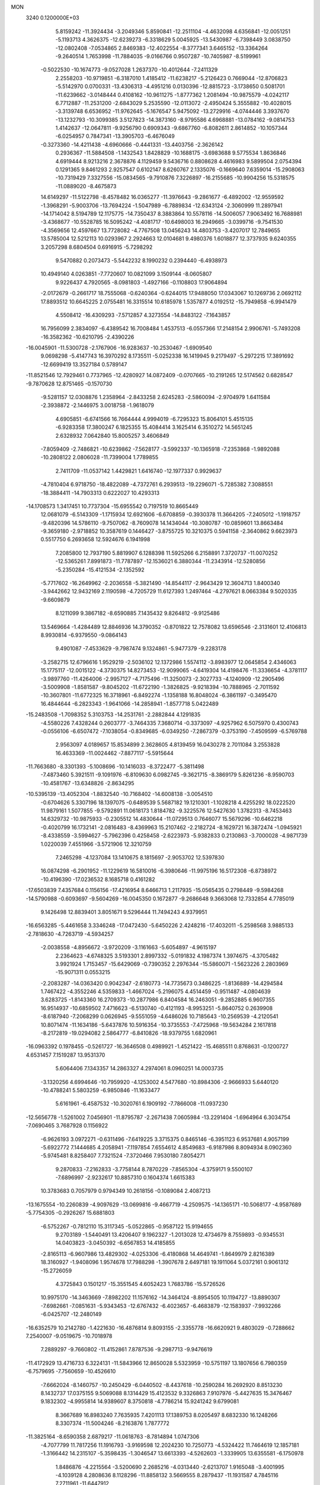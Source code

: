 MON                                                                             
 3240  0.1200000E+03
   5.8159242 -11.3924434  -3.2049346   5.8590841 -12.2511104  -4.4632098
   4.6356841 -12.0051251  -5.1193713   4.3626375 -12.6239273  -6.3318629
   5.0045925 -13.5430987  -6.7398449   3.0838750 -12.0802408  -7.0534865
   2.8469383 -12.4022554  -8.3777341   3.6465152 -13.3364264  -9.2640514
   1.7653998 -11.7884035  -9.0166766   0.9507287 -10.7405987  -8.5199961
  -0.5022530 -10.1674773  -9.0527028   1.2637370 -10.4012644  -7.2411329
   2.2558203 -10.9719851  -6.3187010   1.4185412 -11.6238217  -5.2126423
   0.7669044 -12.8706823  -5.5142970   0.0700331 -13.4306313  -4.4951216
   0.0130396 -12.8815723  -3.1738650   0.5081701 -11.6239662  -3.0148444
   0.4108162 -10.9611275  -1.8777362   1.2081494 -10.9875579  -4.0242117
   6.7712887 -11.2531200  -2.6843029   5.2535590 -12.0113072  -2.4950424
   5.3555882 -10.4028015  -3.3139748   6.6536952 -11.9762645  -5.1676547
   5.9475092 -13.2729916  -4.0744446   3.3937670 -13.1232793 -10.3099385
   3.5127823 -14.3873160  -8.9795586   4.6968881 -13.0784162  -9.0814753
   1.4142637 -12.0647811  -9.9256790   0.6909343  -9.6867760  -6.8082611
   2.8614852 -10.1057344  -6.0254957   0.7847341 -13.3905703  -6.4676049
  -0.3273360 -14.4211438  -4.6960666  -0.4441331 -13.4403756  -2.3626142
   0.2936367 -11.5884508  -1.1432543   1.8428829 -10.1688175  -3.6983688
   9.5775534   1.8636846   4.6919444   8.9213216   2.3678876   4.1129459
   9.5436716   0.8808628   4.4616983   9.5899504   2.0754394   0.1291365
   9.8461293   2.9257547   0.6102147   8.6260767   2.1335076  -0.1669640
   7.6359014 -15.2908063 -10.7319429   7.3327556 -15.0834565  -9.7910876
   7.3226897 -16.2155685 -10.9904256  15.5318575 -11.0889020  -8.4675873
  14.6149297 -11.5122798  -8.4578482  16.0365277 -11.3976643  -9.2861677
  -6.4892002 -12.9559592  -1.3968291  -5.9003706 -13.7694224  -1.5047989
  -6.7889834 -12.6343124  -2.3060999  11.2897941 -14.1714042   8.5194789
  12.1175775 -14.7350437   8.3883864  10.5578116 -14.5006057   7.9063492
  16.7688981  -3.4368677 -10.5528785  16.5095242  -4.4081717 -10.6498003
  16.2949665  -3.0399716  -9.7541530  -4.3569656  12.4597667  13.7728082
  -4.7767508  13.0456243  14.4803753  -3.4207017  12.7849655  13.5785004
  12.5212113  10.0293967   2.2924663  12.0104681   9.4980376   1.6018877
  12.3737935   9.6240355   3.2057298   8.6804504   0.6916915  -5.7298292
   9.5470882   0.2073473  -5.5442232   8.1990232   0.2394440  -6.4938973
  10.4949140   4.0263851  -7.7720607  10.0821099   3.1509144  -8.0605807
   9.9226437   4.7920565  -8.0981803  -1.4927166  -0.1108803  17.9064894
  -2.0172679  -0.2661717  18.7555068  -0.6240364  -0.6244015  17.9488050
  17.0343067  10.1269736   2.0692112  17.8893512  10.6645225   2.0755481
  16.3315514  10.6185978   1.5357877   4.0192512 -15.7949858  -6.9941479
   4.5508412 -16.4309293  -7.5712857   4.3273554 -14.8483122  -7.1643857
  16.7956099   2.3834097  -6.4389542  16.7008484   1.4537513  -6.0557366
  17.2148154   2.9906761  -5.7493208 -16.3582362 -10.6210795  -2.4390226
 -16.0045901 -11.5300728  -2.1767906 -16.9283637 -10.2530467  -1.6909540
   9.0698298  -5.4147743  16.3970292   8.1735511  -5.0252338  16.1419945
   9.2179497  -5.2972215  17.3891692 -12.6699419  13.3527184   0.5789147
 -11.8521546  12.7929461   0.7737965 -12.4280927  14.0872409  -0.0707665
 -10.2191265  12.5174562   0.6828547  -9.7870628  12.8751465  -0.1570730
  -9.5281157  12.0308876   1.2358964  -2.8433258   2.6245283  -2.5860094
  -2.9704979   1.6411584  -2.3938872  -2.1446975   3.0018758  -1.9618079
   4.6905851  -6.6741566  16.7664444   4.9994019  -6.7295323  15.8064101
   5.4515135  -6.9283358  17.3800247   6.1825355  15.4084414   3.1625414
   6.3510272  14.5651245   2.6328932   7.0642840  15.8005257   3.4606849
  -7.8059409  -2.7486821 -10.6239862  -7.5628177  -3.5992337 -10.1365918
  -7.2353868  -1.9892088 -10.2808122   2.0806028 -11.7399004   1.7789855
   2.7411709 -11.0537142   1.4429821   1.6416740 -12.1977337   0.9929637
  -4.7810404   6.9718750 -18.4822089  -4.7372761   6.2939513 -19.2296071
  -5.7285382   7.3088551 -18.3884411 -14.7903313   0.6222027  10.4293313
 -14.1708573   1.3417451  10.7737304 -15.6955542   0.7197519  10.8665449
  12.0681079  -6.5143309  -1.1715934  12.6921606  -6.6708859  -0.3930378
  11.3664205  -7.2405012  -1.1918757  -9.4820396  14.5786110  -9.7507062
  -8.7609078  14.1434044 -10.3080787 -10.0859601  13.8663484  -9.3659180
  -2.9718852  10.3587619   0.1446427  -3.8755725  10.3210375   0.5941158
  -2.3640862   9.6623973   0.5517750   6.2693658  12.5924676   6.1941998
   7.2085800  12.7937190   5.8819907   6.1288398  11.5925266   6.2158891
   7.3720737 -11.0070252 -12.5365261   7.8991873 -11.7787897 -12.1536021
   6.3880344 -11.2343914 -12.5280856  -5.2350284 -15.4121534  -2.1352592
  -5.7717602 -16.2649962  -2.2036558  -5.3821490 -14.8544117  -2.9643429
  12.3604713   1.8400340  -3.9442662  12.9432169   2.1190598  -4.7205729
  11.6127393   1.2497464  -4.2797621   8.0663384   9.5020335  -9.6609879
   8.1211099   9.3867182  -8.6590885   7.1435432   9.8264812  -9.9125486
  13.5469664  -1.4284489  12.8846936  14.3790352  -0.8701822  12.7578082
  13.6596546  -2.3131601  12.4106813   8.9930814  -6.9379550  -9.0864143
   9.4901087  -7.4533629  -9.7987474   9.1324861  -5.9477379  -9.2283178
  -3.2582715  12.6796616   1.9529219  -2.5036102  12.1372986   1.5574112
  -3.8983977  12.0645854   2.4346063  15.1775117 -12.0015122  -4.3730375
  14.8273453 -12.9099065  -4.6419304  14.4198476 -11.3336654  -4.3781117
  -3.9897760 -11.4264006  -2.9957127  -4.7175496 -11.3250073  -2.3027733
  -4.1240909 -12.2905496  -3.5009908  -1.8581587  -9.8045202 -11.6722190
  -1.3826825  -9.9218394 -10.7888965  -2.7011592 -10.3607801 -11.6772325
  16.3718961  -6.8492274  -1.1358188  16.8048024  -6.3861197  -0.3495470
  16.4844644  -6.2823343  -1.9641066 -14.2858941  -1.8577718   5.0422489
 -15.2483508  -1.7098352   5.3103753 -14.2531761  -2.2882844   4.1291835
  -4.5580226   7.4328244   0.2603777  -3.7464335   7.3680714  -0.3373097
  -4.9257962   6.5075970   0.4300743  -0.0556106  -6.6507472  -7.1038054
  -0.8349685  -6.0349250  -7.2867379  -0.3753190  -7.4509599  -6.5769788
   2.9563097   4.0189657  15.8534899   2.3628605   4.8139459  16.0430278
   2.7011084   3.2553828  16.4633369 -11.0024462  -7.8877117  -5.5915644
 -11.7663680  -8.3301393  -5.1008696 -10.1416033  -8.3722477  -5.3811498
  -7.4873460   5.3921511  -9.1091976  -6.8109630   6.0982745  -9.3621715
  -8.3869179   5.8261236  -8.9590703 -10.4581767 -13.6348826  -2.8634295
 -10.5395139 -13.4052304  -1.8832540 -10.7168402 -14.6008138  -3.0054510
  -0.6704626   5.3307196  18.1397075  -0.6489539   5.5687182  19.1210301
  -1.1028218   4.4255292  18.0222520  11.9879161   1.5077855  -9.5792891
  11.0618173   1.8184782  -9.3225576  12.5427630   1.3782313  -8.7453463
  14.6329732 -10.9875933  -0.2305512  14.4830644 -11.0729513   0.7646077
  15.5679296 -10.6462218  -0.4020799  16.1732141  -2.0816483  -8.4369963
  15.2107462  -2.2182724  -8.1629721  16.3872474  -1.0945921  -8.4338559
  -3.5994627  -5.7962396   0.4258458  -2.6223973  -5.9382833   0.2130863
  -3.7000028  -4.9871739   1.0220039   7.4551966  -3.5721906  12.3210759
   7.2465298  -4.1237084  13.1410675   8.1815697  -2.9053702  12.5397830
  16.0874298  -6.2901952 -11.1229619  16.5810016  -6.3980646 -11.9975196
  16.5172308  -6.8738972 -10.4196390 -17.0236532   8.1685718   0.4161282
 -17.6503839   7.4357684   0.1156156 -17.4216954   8.6466713   1.2117935
 -15.0565435   0.2798449  -9.5984268 -14.5790988  -0.6093697  -9.5604269
 -16.0045350   0.1672877  -9.2686648   9.3663068  12.7332854   4.7785019
   9.1426498  12.8839401   3.8051671   9.5296444  11.7494243   4.9379951
 -16.6563285  -5.4461658   3.3346248 -17.0472430  -5.6450226   2.4248216
 -17.4032011  -5.2598568   3.9885133  -2.7818630  -4.7263719  -4.5934257
  -2.0038558  -4.8956672  -3.9720209  -3.1161663  -5.6054897  -4.9615197
   2.2364623  -4.6748325   3.5193301   2.8997332  -5.0191832   4.1987374
   1.3974675  -4.3705482   3.9921924   1.7153457 -15.6429069  -0.7390352
   2.2976344 -15.5860071  -1.5623226   2.2803969 -15.9071311   0.0553215
  -2.2083287 -14.0363420   0.9042347  -2.6180773 -14.7735673   0.3486225
  -1.8136889 -14.4294584   1.7467422  -4.3552246   4.5359833  -1.4667024
  -5.2196075   4.4514459  -0.9511487  -4.0804639   3.6283725  -1.8143360
  16.2709373 -10.2877986   6.8404584  16.2463051  -9.2852885   6.9607355
  16.9514937 -10.6859502   7.4716623  -6.5130740  -0.4121193  -8.9953251
  -5.8640752   0.2639908  -8.6187940  -7.2068299   0.0626945  -9.5551059
  -4.6486026  10.7185643 -10.2569539  -4.2120541  10.8071474 -11.1634186
  -5.6437876  10.5916354 -10.3735553  -7.4725968 -19.5634284   2.1617818
  -8.2172819 -19.0294082   2.5864777  -6.8410826 -18.9379755   1.6820961
 -16.0963392   0.1978455  -0.5261727 -16.3646508   0.4989921  -1.4521422
 -15.4685511   0.8768631  -0.1200727   4.6531457   7.1519287  13.9531370
   5.6064406   7.1343357  14.2863327   4.2974061   8.0960251  14.0003735
  -3.1320256   4.6994646 -10.7959920  -4.1253002   4.5477680 -10.8984306
  -2.9666933   5.6440120 -10.4788241   5.5803259  -6.9850846 -11.1633477
   5.6161961  -6.4587532 -10.3020761   6.1909192  -7.7866008 -11.0937230
 -12.5656778  -1.5261002   7.0456901 -11.8795787  -2.2671438   7.0605984
 -13.2291404  -1.6964964   6.3034754  -7.0690465   3.7687928   0.1156922
  -6.9626193   3.0972271  -0.6311496  -7.6419225   3.3715375   0.8465146
  -6.3951123   6.9537681   4.9057199  -5.6922772   7.1444685   4.2058941
  -7.1197854   7.6554612   4.8549683  -6.9187986   8.8094934   8.0902360
  -5.9745481   8.8258407   7.7321524  -7.3720466   7.9530180   7.8054271
   9.2870833  -7.2162833  -3.7758144   8.7870229  -7.8565304  -4.3759171
   9.5500107  -7.6896997  -2.9232617  10.8857310   0.1604374   1.6615383
  10.3783683   0.7057979   0.9794349  10.2618156  -0.1089084   2.4087213
 -13.1675554 -10.2260839  -4.9097629 -13.0699816  -9.4667719  -4.2509575
 -14.1365171 -10.5068177  -4.9587689  -5.7754305  -0.2926267  15.6881803
  -6.5752267  -0.7812110  15.3117345  -5.0522865  -0.9587122  15.9194655
   9.2703189  -1.5440491  13.4206407   9.1962327  -1.2013028  12.4734679
   8.7559893  -0.9345531  14.0403823  -3.0450392  -6.6567853  14.4185855
  -2.8165113  -6.9607986  13.4829302  -4.0253306  -6.4180868  14.4649741
  -1.8649979   2.8216389  18.3160927  -1.9408096   1.9574678  17.7988298
  -1.3907678   2.6497181  19.1911064   5.0372161   0.9061312 -15.2726059
   4.3725843   0.1501217 -15.3551545   4.6052423   1.7683786 -15.5726526
  10.9975170 -14.3463669  -7.8982202  11.1576162 -14.3464124  -8.8954505
  10.1194727 -13.8890307  -7.6982661  -7.0851631  -5.9343453 -12.6767432
  -6.4023657  -6.4683879 -12.1583937  -7.9932266  -6.0425707 -12.2480149
 -16.6352579  10.2142780  -1.4221630 -16.4876814   9.8093155  -2.3355778
 -16.6620921   9.4803029  -0.7288662   7.2540007  -9.0519675 -10.7018978
   7.2889297  -9.7660802 -11.4152861   7.8787536  -9.2987713  -9.9476619
 -11.4172929  13.4716733   6.3224131 -11.5843966  12.8650028   5.5323959
 -10.5751197  13.1807656   6.7980359  -6.7579695  -7.7560659 -10.4526610
  -7.6662024  -8.1460757 -10.2450429  -6.0440502  -8.4437618 -10.2590284
  16.2692920   8.8513230   8.1432737  17.0375155   9.5069088   8.1314429
  15.4123532   9.3326863   7.9107976  -5.4427635  15.3476467   9.1832302
  -4.9955814  14.9389607   8.3750818  -4.7786214  15.9241242   9.6799081
   8.3667689  16.8983240   7.7635935   7.4201113  17.1389753   8.0205497
   8.6832330  16.1248266   8.3307374 -11.5004246  -8.2163876   1.7877772
 -11.3825164  -8.6590358   2.6879217 -11.0618763  -8.7814894   1.0747306
  -4.7077799  11.7817256  11.1916793  -3.9169598  12.2024230  10.7250773
  -4.5324422  11.7464619  12.1857181  -1.3166442  14.2315107  -5.3598435
  -1.3046547  13.6613393  -4.5262603  -1.3339905  13.6355581  -6.1750978
   1.8486876  -4.2215564  -3.5200690   2.2685216  -4.0313440  -2.6213707
   1.9165048  -3.4001995  -4.1039128   4.2808636   8.1128296 -11.8858132
   3.5669555   8.2879437 -11.1931587   4.7845116   7.2711961 -11.6447912
  10.8627289   7.1875943   3.4604169  10.8436286   6.1780151   3.4383939
  10.9411099   7.5020132   4.4170240   6.5050024   6.2289163   9.7586734
   7.3775697   5.7416592   9.6127046   5.9764778   5.7633635  10.4825673
 -11.0412430  -2.6450777  -0.2091989 -11.5616282  -1.8363559   0.0994569
 -11.6290030  -3.4646105  -0.1543894  -4.4137282   5.2753735 -15.8282683
  -4.9682859   4.4464360 -15.6688056  -4.3442364   5.4480767 -16.8209639
  -5.3785741   9.8515294   1.2452373  -5.0981292   8.9450109   0.8992967
  -6.3470349  10.0164594   1.0107554  10.4526340  16.3986862  -6.0889607
   9.8503463  16.5871804  -5.3004054  10.6176530  17.2548390  -6.5987363
 -16.1296788  -6.9547461   5.5336829 -16.0883543  -7.9531844   5.3870088
 -16.3258690  -6.4935253   4.6568221  -2.8720981 -16.3286227   9.0320786
  -2.8012419 -16.9128285   8.2112358  -3.4482771 -16.7874955   9.7231311
  -0.5604346 -10.5506241   2.5669934  -1.1408421 -11.0872801   3.1956646
   0.3014551 -11.0488359   2.3966080  -7.2549644 -12.4020441  -5.4005597
  -7.9160373 -12.8883684  -5.9892629  -7.6731243 -12.2270930  -4.4979887
   0.6382050  -6.4132194  16.3634685   1.2726621  -7.1504403  16.0913111
  -0.2878696  -6.7958418  16.4902990   7.6259543  11.3363713  -6.0614658
   7.5991024  10.3628732  -6.3291978   8.1006802  11.4286706  -5.1747775
   5.1696174 -14.0027814   7.9277400   5.1730882 -14.0331788   8.9372765
   4.2526713 -13.7319015   7.6022652   1.0112387  -7.2661292   7.2016044
   0.9350387  -8.0520155   7.8314268   1.4185319  -6.4815235   7.6900776
   0.3055863   5.8195635   1.3138588   0.1031016   6.7502991   0.9779553
   0.0261540   5.1424989   0.6184444  -9.8833962   9.1289211  14.0804513
 -10.0242673   8.1505649  14.2879952  -8.8960748   9.3400205  14.1075309
 -10.0362257  11.5557320  -5.1047300  -9.4320602  12.2484612  -4.6861487
  -9.8141398  10.6446192  -4.7296951  -6.2528536 -17.9040260  -2.8590629
  -5.7463339 -18.1767170  -2.0288958  -7.2398741 -18.0668737  -2.7198826
  -6.4377947   1.9732403  -1.8056300  -5.9050663   1.5423290  -2.5476650
  -7.3701936   1.5852541  -1.7915235  -2.8936575 -16.8731378  -8.6560634
  -3.3410261 -16.0392560  -9.0090543  -2.1435991 -16.6139882  -8.0312803
   2.8950348 -13.1093588   6.9995476   2.3964377 -13.6836322   6.3349342
   2.8546196 -12.1435327   6.7068932  -2.8609083   2.7687413   3.2097980
  -3.4921430   2.6845774   2.4258598  -2.9378551   3.6945679   3.6060608
   5.8188144   3.5096570  15.4431097   6.2241075   4.0814991  14.7158998
   4.8527322   3.7714934  15.5781160  -2.4419202  -3.1742324 -10.3461982
  -3.0844071  -2.9236771  -9.6082736  -1.8281201  -2.3951781 -10.5370482
   7.2439832  18.9387780  -4.8587973   7.2202128  19.9481987  -4.8342037
   6.7076675  18.6085636  -5.6483693   3.9357914 -13.4986419  13.4411934
   3.7883591 -14.4596617  13.7146977   3.8673204 -13.4202657  12.4365696
 -10.2624393  13.6585306   3.1391503 -10.9309851  13.1170552   3.6682542
 -10.3675723  13.4550314   2.1554658  -6.2489033 -12.3369268   5.3495631
  -5.5122730 -11.7845127   5.7646709  -5.9796063 -12.6092163   4.4149843
   2.3453519  12.6020084 -12.4059442   2.6211583  12.5985462 -11.4343379
   2.4719098  11.6786192 -12.7950913 -16.3267658   3.9107141  -4.4142877
 -16.2214649   4.3627615  -3.5172566 -15.4154076   3.6849704  -4.7865325
   7.3743674  -3.6767759   6.7519739   7.3250386  -4.6793506   6.8638252
   7.8144248  -3.4577398   5.8696629   3.5780955  -6.4434896  -3.5318669
   3.3894718  -7.0141133  -4.3435994   3.0045838  -5.6127262  -3.5637495
 -12.5562157  -2.8854522  -7.1816780 -11.6038820  -3.2012155  -7.0656867
 -13.1890188  -3.5837440  -6.8182926   4.3725042   6.3092961   2.7630480
   4.5119439   5.5861745   2.0718521   5.2465273   6.4997805   3.2319823
 -14.7171707   4.0078179  13.2196311 -15.7204702   3.9954603  13.1041431
 -14.4131268   4.9495809  13.4214717  -8.8543764   0.3587924  -4.7797278
  -8.9432176  -0.0846258  -5.6828266  -8.4602239   1.2815256  -4.8950843
  10.4757509  -3.7980607  14.2775934  10.0655360  -2.8968430  14.0785196
   9.8103325  -4.3669489  14.7812645 -12.2678441 -10.5287915  -1.5907102
 -12.9331836 -10.5026179  -0.8312774 -12.4462706  -9.7602035  -2.2212151
  -0.5464973  15.3569630   6.0408987  -0.2775121  15.0059799   5.1328471
  -1.1291291  14.6756137   6.5060904  14.0125278  -9.9397503   4.8663668
  14.6662145  -9.8739810   5.6334835  13.0873818 -10.1239621   5.2272974
   2.2108891  13.7510659  -9.3521775   3.0605250  14.2971302  -9.3464684
   1.4220551  14.3576140  -9.5252100 -16.2001955  -9.3874777   4.8388612
 -17.0076648  -9.6667336   5.3774793 -15.6202747 -10.1945068   4.6585949
  -7.7373869  10.3687355 -15.7654139  -7.0674945  10.4522343 -15.0141668
  -8.5825492   9.9395894 -15.4166528  13.4513365   0.7594863   9.0431835
  13.5233287   1.7094425   9.3785942  12.7913794   0.2502388   9.6134673
  13.5710591  -6.4604406   4.7699357  13.0487466  -6.6250944   3.9213022
  13.2623415  -7.1031486   5.4852817   0.1058241  -2.8219966   0.6787864
   0.7357755  -2.7576395   1.4656278  -0.1407988  -1.8931326   0.3681599
 -11.5802153   2.8812203   4.0701775 -12.5189811   2.5698760   4.2748322
 -11.2758235   2.4799724   3.1947087 -16.5563451   5.1732108  -2.0415219
 -15.7912783   5.7311481  -1.6901266 -17.4299286   5.6450504  -1.8562674
 -11.1269974   2.0849217  18.0358306 -10.5074159   2.8825501  18.0386002
 -11.4327834   1.8994721  17.0912654  -8.5438795   3.4408217  -6.6169566
  -9.3538533   2.9980462  -7.0268252  -8.1513965   4.0993865  -7.2744895
  -7.8665060   1.0032294 -10.9199913  -8.0494192   0.9916950 -11.9132232
  -7.4597733   1.8912442 -10.6628955   6.4316148  -8.6166575  17.7357745
   7.2974332  -9.0132524  17.3993654   5.8980360  -9.3291061  18.2130697
 -12.7535513  -5.7039176   5.8390659 -13.2022616  -5.7199695   4.9343553
 -13.2733608  -6.2829719   6.4829558  10.9847245  15.2216534   2.5109942
  11.2143077  16.1961606   2.6441380  11.3902765  14.6752463   3.2573634
  -2.7534043  -7.5643830 -10.5692131  -2.8470643  -7.8006944  -9.5917241
  -2.3100853  -8.3282277 -11.0592230  -2.8705651 -11.7105720   9.0478393
  -1.9454680 -11.3111569   9.1168521  -2.8122208 -12.7140244   9.1467297
  12.8059570 -13.8610749   2.6971393  13.4748768 -13.1046605   2.6751548
  11.9465156 -13.5632893   2.2580672 -11.0080299  10.4637687  11.8937847
 -10.7142278   9.9988188  12.7408986 -11.0002760  11.4633368  12.0383646
  10.4002739  -2.0861869 -11.8972950  10.3386632  -1.1400658 -12.2453738
  10.7223866  -2.6960276 -12.6351552   9.4138403  -6.1848261   6.4042234
   8.4549758  -6.3432863   6.6791218   9.9387747  -7.0418602   6.5044055
   4.0892386  -8.3797325   2.9864331   3.9637270  -9.0048859   2.2031515
   3.1924069  -8.1831944   3.4073436  -0.7768926   8.6740541  -9.6055095
  -1.0259715   7.6952661  -9.5997018  -1.6125917   9.2335305  -9.6987467
   4.1167830 -15.1026601 -12.1502056   4.5831213 -15.9165292 -12.5246995
   3.2125906 -15.3696904 -11.7879476   4.4535460  -7.6052003 -13.5576400
   3.5246770  -7.9328095 -13.3340901   4.9845265  -7.4917492 -12.7060013
 -14.9673092  -4.5620583   9.3853752 -14.4659808  -3.6852632   9.3858606
 -15.6726649  -4.5469251  10.1081091  -1.9746290  -6.1830879   3.6913965
  -1.3109819  -6.6564011   3.0950349  -1.5309447  -5.9462180   4.5672600
 -15.4564567  -6.9562027  -5.5939168 -16.4447253  -6.8388167  -5.7660962
 -15.3071546  -7.1618265  -4.6164058  -1.6359066   2.7296292 -18.1943513
  -2.1645772   3.3172946 -18.8230457  -1.3500920   1.8904614 -18.6783011
   3.7299374   1.1286366  -6.9983767   4.0704011   2.0786879  -7.0382152
   2.7204598   1.1338703  -6.9663213  14.0643233   3.0049421  -0.1273059
  13.2036938   3.0524216  -0.6537683  14.7257890   2.4184114  -0.6157165
   4.5598532   3.7691367  -7.0525822   5.4551661   3.6497304  -6.6006342
   4.0909401   4.5744827  -6.6631746   2.0004456  -5.3937021   8.5834082
   2.6403175  -5.4001769   9.3648313   1.2407177  -4.7565688   8.7756965
   0.8857480  -5.7949274  -9.6087274   0.1425390  -5.4716787 -10.2114301
   0.4912980  -6.3085245  -8.8336614   1.4211023  -4.8228873 -14.0538097
   0.5073202  -4.3934264 -14.0796109   2.1065000  -4.1389539 -13.7664680
 -13.2469450   6.0158706   7.6266002 -13.9792115   5.3590234   7.8555928
 -12.3512265   5.6224109   7.8775540   7.5623332 -11.6501406   7.7765869
   7.3264889 -11.5685571   8.7552705   7.4587076 -12.6113664   7.4843426
   2.4900666 -11.0369535 -12.6541906   1.7833690 -11.6127664 -12.2193135
   2.2308522 -10.8522885 -13.6127347   8.3068945  16.9944321  -1.3215644
   9.2799924  17.0287447  -1.0532307   7.8769520  16.1714092  -0.9242196
  13.9754528  14.5984836   3.6150198  14.1263013  15.5764550   3.8172984
  13.2878252  14.2248345   4.2534982   7.8442926  -4.9842145  -3.1725026
   8.4962497  -4.3259784  -3.5747179   8.3042362  -5.8730228  -3.0362248
   8.0451551  -2.7784671 -19.0006820   8.5267297  -3.2028534 -19.7804782
   7.1557589  -2.4148070 -19.3118501   8.8904011 -12.4143224  -7.8806329
   8.6038252 -12.9753288  -8.6700923   9.0623624 -11.4669483  -8.1856108
  16.6015272  -0.1030210  -5.4614570  17.3869581  -0.7310606  -5.3678386
  15.7662076  -0.6356306  -5.6580991   6.3204414  13.6851090 -10.2815198
   6.8486141  14.0970169 -11.0374731   6.9474116  13.1902841  -9.6633315
   4.7672532   3.0317032  -9.6602028   4.7059917   2.0270853  -9.7444052
   4.5489552   3.3040085  -8.7124181  -3.4241617  16.5962047   4.8707927
  -4.4141726  16.6261747   4.6731054  -2.9395285  16.1627397   4.0979158
   3.4556591  -5.2707307  10.6908639   3.0279534  -5.8942718  11.3604640
   3.8245428  -4.4625371  11.1713303   1.5599233   1.6139899 -12.6533141
   0.8339792   1.9354906 -13.2776077   1.6139904   2.2296846 -11.8545044
  -8.3663498  12.3397393   5.0963006  -8.1822070  11.7423475   5.8895940
  -7.5362092  12.8707152   4.8748706   5.5241337  -9.5716146  -8.6085796
   4.8737192  -9.6739662  -9.3744681   6.4017645  -9.2139368  -8.9577655
   8.4775631  -2.0241403  -3.5809996   8.9503373  -2.1446282  -2.6966539
   9.1021281  -1.5799981  -4.2388416   1.5096757   2.7905898   6.7725540
   1.8547116   2.8355674   5.8243836   0.8461109   3.5365963   6.9250531
  -1.1058966  11.2061667   5.5590444  -0.4434064  10.5802077   5.1238640
  -1.9969490  10.7402260   5.6540430   2.7245890 -14.1655343  -3.0612557
   2.2143413 -13.5021077  -3.6265984   3.4839716 -13.6936124  -2.5914389
   4.9648110  -6.3418207  -6.3569041   5.1726138  -7.3198740  -6.2143218
   3.9643280  -6.2044275  -6.3408728  13.5361946  -9.9108715  10.8236913
  13.4892030 -10.7506376  10.2645093  13.4911759 -10.1553341  11.8026251
  -1.6336942  -7.2837474   6.8359513  -2.2167434  -6.6016984   7.2995919
  -0.6652742  -7.1089768   7.0633670  -0.0887940   1.5461092 -16.3727510
   0.0130567   0.5889220 -16.6785600  -0.8166315   1.9954520 -16.9098204
   7.0017063  -7.9762049  -0.7256689   7.5033567  -8.8383049  -0.5668278
   7.6171332  -7.1929539  -0.5587330  -8.6810594   3.2546104  -3.6913768
  -8.8870044   3.4183127  -4.6665117  -8.0005775   3.9296969  -3.3730960
 -13.8872104  -5.0056085   3.3051931 -13.9613420  -4.0808028   2.9060203
 -14.8015522  -5.4336047   3.3351641   6.9559407  -6.3320484   7.1192188
   6.4536719  -6.8140883   6.3874650   6.3713580  -6.2635763   7.9399957
  -6.0490542   8.9769409  -4.8893196  -6.4604130   8.1130386  -4.5659673
  -6.2073099   9.0742695  -5.8820845   8.8830316  -0.5858628   3.5138913
   8.7590114  -1.5313596   3.8466898   8.1324124  -0.3508202   2.8803096
   5.3518078   9.0444835  -4.1292630   6.3501923   9.1905218  -4.0845284
   4.9336026   9.7543538  -4.7134621   2.3915024  -5.7720206  -6.5540741
   1.4866285  -6.0912233  -6.8693723   2.3942286  -4.7632241  -6.5048579
   3.6601926  13.2871133   1.7119569   3.2104047  13.5521493   0.8473491
   3.4388438  13.9642489   2.4279122  -2.7025402  -5.4023280   8.1867821
  -3.3950314  -4.6760169   8.3009228  -1.7793295  -5.0071635   8.2946106
   2.6456862  -1.7092620 -16.1332871   2.9293011  -2.4503569 -16.7581398
   2.3492693  -2.1060759 -15.2530736  -0.6095655   0.5357505 -19.2114336
  -0.5732216  -0.2334689 -18.5579195   0.1806555   0.4826049 -19.8381921
   7.5952218 -16.0685578  -5.3528417   6.6597106 -15.7418663  -5.1574152
   8.2463645 -15.6210324  -4.7236882   0.4933532   1.5704049  -9.5309566
   1.1752052   2.2685181  -9.7913711   0.6659719   1.2685052  -8.5827165
  -4.5947625   9.5738848 -15.8081791  -4.6158249   8.5878468 -16.0258609
  -4.5925998   9.6973490 -14.8057560  14.5468987  -1.9985733  -5.5875718
  15.1289838  -2.7873306  -5.8307568  13.7751800  -2.3129863  -5.0168752
  -4.7796579  10.3873730  -3.1753275  -5.1380859  10.1068338  -2.2737027
  -5.1907121   9.8105243  -3.8953136   7.3221795 -13.9844504  10.3756661
   7.3571920 -13.0591797  10.7790868   7.1666070 -14.6644706  11.1060562
 -17.1656505   3.3523459   0.0776950 -17.1686243   3.9258429  -0.7536848
 -17.2877955   3.9382614   0.8912573  -5.9783866 -17.2189867   1.4999018
  -6.9770753 -17.0726020   1.4639527  -5.5539112 -16.5046728   2.0740762
  14.4031187  -5.9095878  -7.8560147  14.0265932  -5.7144198  -8.7726597
  14.5922738  -6.8982634  -7.7733048   3.5302359  14.6502911   4.1867517
   3.3720852  14.3784950   5.1465513   4.5218008  14.7545752   4.0254320
  -2.0097955   9.0948569   3.1050975  -1.8822169   9.9883854   2.6518529
  -1.1089518   8.7121428   3.3543174  -8.7049372  -2.8192629 -13.4131337
  -8.1150608  -2.8108537 -12.5933318  -8.1596552  -3.0948482 -14.2173850
  -5.0819761  -9.9443794  -9.6237481  -4.5870294  -9.2227961  -9.1193224
  -5.6456174 -10.4797234  -8.9789107   7.5833206   7.0168150  13.9746958
   7.4103829   7.8687220  14.4889400   7.5888492   7.2164732  12.9846423
  -2.0343845   9.9331650  -3.5700909  -2.7572676  10.4230271  -4.0776095
  -2.4584831   9.2952333  -2.9118482   1.7635192   9.1725650 -10.5997699
   2.2846210  10.0278547 -10.4692619   0.8878917   9.2322715 -10.0999584
  -9.7350065  -7.1541784  -8.0711686 -10.3572084  -7.4024044  -7.3152925
  -9.4814881  -7.9857066  -8.5853567  -4.3280816   5.8313434  -7.3086484
  -4.7228795   6.0816093  -8.2039705  -3.8985723   6.6444821  -6.8910035
  13.6266686  11.5746811  -3.6272604  12.7819860  11.4503092  -4.1668370
  14.3514634  11.9544688  -4.2193194   6.6798390  13.9901136   8.5880405
   7.6888558  14.0311864   8.6053065   6.3737822  13.6011001   7.7076441
  13.6834410  -2.8771229  -8.8260831  12.7337212  -2.6952740  -8.5344269
  13.6770372  -3.4766925  -9.6388409   3.4162383   2.0537144   9.4366056
   2.9004278   2.6991667  10.0174936   4.3988891   2.1078783   9.6636822
  13.8542383   2.8141250  -6.1726682  14.8422091   2.6129745  -6.1130678
  13.7185898   3.7002879  -6.6378723  -7.6675037   4.4477103   5.5287874
  -8.6439315   4.6582537   5.3792542  -7.1080914   5.2513485   5.2811516
   7.1622240   9.1070712   3.4493792   6.5707931   9.7045550   2.8896268
   8.1284455   9.3688985   3.3153549  14.6783396  -4.5670844   1.5664277
  13.7782350  -4.5250326   2.0226548  14.7086063  -5.3703779   0.9549512
   8.3118336 -13.8100979   5.8575947   8.3573160 -14.7162815   5.4139027
   7.6086326 -13.2467566   5.4012451  -0.9641481 -16.6935480  -6.4549709
  -0.0492720 -16.3338194  -6.6866970  -0.8659055 -17.5192313  -5.8816511
  15.0463022  12.4541678   5.2458829  15.9586900  12.4530055   5.6790655
  14.9227058  13.3097792   4.7236252   5.8532953  -8.0828231   5.0538169
   5.5738438  -8.7530836   5.7557840   5.3273696  -8.2435239   4.2066584
 -14.2281543  10.8387049   3.5468058 -14.1338247   9.8408887   3.4220474
 -14.3618067  11.2792119   2.6478116 -12.5282567 -14.7957906   6.3779304
 -11.7535435 -14.3489197   6.8472127 -13.1779987 -15.1513260   7.0646107
   5.0277223   0.3792046  15.7846941   6.0351728   0.4480874  15.8046606
   4.7093153   0.3780715  14.8261975 -12.1619110  -5.6076393   0.6730339
 -11.9651188  -5.7098802  -0.3123186 -12.1139563  -6.5113753   1.1214330
   8.6538072  15.7785972  -8.0935908   8.1621359  14.9025485  -7.9891967
   9.3556482  15.8588191  -7.3717297  -2.4599550  15.6444189  12.5230061
  -2.0494996  14.7589906  12.7830891  -1.7266935  16.3098569  12.3239588
  14.6772578  11.2334797   0.9614428  14.0189896  10.7719254   1.5727942
  15.0338024  12.0624554   1.4150673   4.7649530  17.6134989   5.8250979
   4.5966798  17.3765011   4.8578253   4.2320754  18.4364860   6.0676543
   0.8274626  -1.8343830 -13.7177754   0.1186245  -2.5531661 -13.6861644
   1.7081877  -2.2160893 -13.4035721  -3.9985692  10.7848371  -7.5220148
  -3.9404674  10.6435282  -8.5203915  -4.6962828  11.4870285  -7.3214583
  -3.4196265  11.2972770 -12.5615932  -2.7167137  10.6357507 -12.8589089
  -3.0695838  12.2370614 -12.6814904  -8.5107412  -9.3047171  -5.3010501
  -7.7315065  -8.7885577  -5.6837677  -8.1872620  -9.8912801  -4.5451366
   2.1154627   4.9088202   3.0713640   3.0053410   5.2711546   2.7600276
   1.3804577   5.2652039   2.4773453   2.4354024   7.2854394 -15.5028861
   2.9695024   8.1413231 -15.4549233   2.9953306   6.5193888 -15.1568417
  11.8726621  14.2018403   7.5205462  12.3035029  13.3638590   7.8842266
  12.4754145  14.9932386   7.6951262  -2.6043303  13.7988379 -13.0158485
  -1.6267583  13.8521752 -12.7676384  -2.7599568  14.2980118 -13.8799699
 -10.3990573   1.7589143 -14.6027159  -9.4829466   1.4902500 -14.2730789
 -10.8796894   0.9460279 -14.9609176 -15.9404679  -1.2801543  -4.9149538
 -15.2707085  -0.5486450  -4.7241230 -15.8438937  -2.0129312  -4.2266142
   3.1658887  -2.0518741  10.1088782   3.9079701  -2.4588916  10.6600151
   3.5549026  -1.3750774   9.4680082   0.5235106   4.9913106 -14.0658027
  -0.1133614   4.9522063 -14.8487234   1.4747577   4.9896463 -14.4052525
  13.8015299  10.8271250   6.6723179  14.2292964  11.4827279   6.0341168
  13.4506445  11.3229704   7.4792359  -3.0081290   6.1029136  -4.6319633
  -2.9154869   6.6023830  -3.7590098  -3.0955299   6.7640827  -5.3904595
   4.0682931  -0.7892163   4.0049821   4.2697671  -0.4046325   3.0930591
   4.8784870  -0.6880146   4.5994937   4.4474961  17.3950892   2.5556190
   3.5183615  17.1362837   2.2559047   4.9990890  16.5614107   2.6999290
  -7.9257573   6.9736098  -4.0306281  -8.4245032   6.9460770  -3.1527930
  -8.5703579   6.8041328  -4.7894874  10.2204099   4.7537943  -5.0914827
   9.6725577   4.0609974  -4.6015945  10.2886667   4.5008366  -6.0669074
   4.1673166  17.8097671  -8.9930693   4.1110580  17.9303526  -9.9942656
   3.5095154  18.4293171  -8.5418980 -16.9463398  -4.1742923   7.0887756
 -16.8513345  -4.8917560   6.3842759 -16.0570378  -4.0313461   7.5457310
   0.7882932  14.2877773   9.9501644   1.3242700  14.6857670   9.1922509
  -0.1741094  14.5845654   9.8740191 -14.8404519   1.2994385   7.8455486
 -14.7802634   0.9324837   8.7846022 -14.9107435   2.3063492   7.8814637
   9.8698847  10.2320554   3.7535242  10.2846883  10.5947812   2.9070799
  10.5908236  10.0847259   4.4453632 -14.3236944  -6.9450456   7.6544599
 -15.0738183  -6.9855292   6.9793487 -14.5643306  -6.2918726   8.3862791
   0.1202673   6.9899718  10.8822366  -0.0733609   6.0374918  10.6076640
   0.8654051   7.3604514  10.3098603 -14.5211360   1.5921579  14.8966876
 -14.6707061   2.5267610  14.5442024 -15.1296159   1.4287118  15.6860782
   2.9622609 -10.7874893   5.6997857   3.9277083 -10.5382023   5.8606190
   2.4485456  -9.9701931   5.4027613 -12.0462564  -0.4139591 -11.3666452
 -11.3918046   0.1463723 -10.8395574 -12.5771211  -0.9956078 -10.7342153
  -2.1950037   1.0794357   7.3513938  -3.0152653   0.6175733   7.7173911
  -1.5999328   0.4002321   6.8989858   3.8987011  -9.3833936 -10.7198513
   3.0074250  -9.6578512 -11.1076657   3.9197004  -8.3806210 -10.6010818
  10.9524559  -4.1125047   7.6559049  10.4682887  -4.7917988   7.0864828
  10.3038034  -3.6975052   8.3094532   0.7572782   9.0772891   1.0264451
   0.1235329   9.7270266   1.4695117   0.9122986   9.3582607   0.0687794
   2.9164776   5.6785687  -0.1241180   2.0435599   5.5679522   0.3717435
   2.8487961   5.2334694  -1.0282230 -10.8668714   4.8292772   8.2532285
 -10.1680680   5.3282378   8.7850293 -10.7914862   3.8401183   8.4429172
   4.5868805  -9.0167696   8.9608468   5.0013824  -8.1049940   9.0910520
   4.7007733  -9.5617768   9.8035185  -7.8675275   1.0418151 -18.3042941
  -6.9933710   0.9369127 -18.7992142  -8.4665343   0.2546696 -18.5084823
   6.2574467  -2.1329123   1.0238982   6.0622352  -2.8597686   1.6974503
   5.9089137  -2.4112624   0.1177272  -3.1353794 -15.1352629  -6.1329703
  -2.8510183 -14.4630234  -6.8310626  -2.3482362 -15.7182228  -5.8866711
  -3.6680340  -1.6166368  16.3847501  -3.2108795  -0.9082820  16.9409364
  -2.9853546  -2.2927391  16.0734069  -4.6757305  11.2095272   3.6576950
  -5.1481670  10.8909534   2.8237799  -4.2985003  10.4155115   4.1550244
   2.4957016  -6.3729457  12.8794250   2.1892715  -5.6522555  13.5172387
   1.7986330  -7.1025324  12.8358510   2.5058881  -8.6086709  16.7462430
   2.5422774  -9.2490927  17.5263942   3.1875931  -7.8756096  16.8804048
   0.1004653 -14.4889352  -8.6551937   0.4694759 -15.3412700  -8.2583858
   0.2803576 -14.4747981  -9.6489436 -12.2079599  -3.0434011  -3.5465768
 -12.0459188  -3.8456851  -4.1383395 -12.9300958  -3.2609705  -2.8748007
  -6.1467242  12.3865306 -12.9726383  -6.2396915  12.9733840 -13.7893758
  -5.2111999  12.0077449 -12.9350124  -6.6639975  -7.7875460  12.7314631
  -6.7974518  -7.1321846  11.9746333  -6.1939872  -7.3262787  13.4972457
  16.2336371   2.7613751   9.6073818  16.6972059   3.5767081   9.2326339
  15.2338332   2.9028815   9.5857465   9.3769611 -10.3106337   4.5950814
   9.2876903  -9.8076822   5.4663853  10.0067287 -11.0903862   4.7194953
  -9.3839735 -15.5033698   4.2925834 -10.3841242 -15.5596185   4.1636082
  -8.9437110 -15.2716844   3.4136120   7.4981644  -5.3032995 -11.9031470
   7.3218283  -4.5045492 -11.3106915   6.7693100  -5.9894745 -11.7688519
 -10.2829423   0.5396372  -9.3415721  -9.6400326   0.6661484 -10.1101826
 -10.3404445  -0.4414926  -9.1088110  11.7869083  -0.5257121  10.8336579
  12.2194325  -1.0104667  11.6069856  10.8430967  -0.2673737  11.0838195
  -1.0723381 -15.6321157   2.8202251  -0.1616054 -15.8605247   3.1923747
  -1.6506314 -16.4601454   2.8136308 -13.5234985   2.5461374  -7.9191440
 -14.3937145   2.9725578  -8.2037310 -13.5909762   1.5434989  -8.0204489
  -2.3078313  -1.8677035 -19.3984723  -2.0504018  -2.3868133 -18.5712146
  -1.5235946  -1.8369072 -20.0341801   3.1472976  -3.1067842 -13.0425777
   3.2449006  -3.6745172 -12.2129677   4.0223463  -2.6413143 -13.2368136
  -4.8663123   4.4910455   6.9789938  -4.6250395   4.4427175   5.9994266
  -5.7730958   4.0703739   7.1234895   3.0224735 -16.9160660   1.2769160
   3.5658989 -17.6926639   0.9280827   2.9970553 -16.9493348   2.2860478
  13.4081117  -9.9294626  -3.8475913  13.8790223  -9.0501976  -3.6887320
  13.0518057 -10.2836206  -2.9713961  11.1018963   4.4390642   3.7925090
  12.0939828   4.5318685   3.9575904  10.7607296   3.6064740   4.2513104
  -6.9661420  -4.7649039 -15.1044459  -6.8895375  -5.0944934 -14.1528144
  -7.3702845  -5.4896609 -15.6802029  13.3430869 -12.1082254   9.2182762
  12.6750766 -12.7895710   8.8871712  14.2547141 -12.5372566   9.2887598
 -13.0326324   0.6496142  -1.5367128 -13.8349653   0.7241389  -2.1456528
 -12.2820420   0.1819578  -2.0245771 -15.9698483  -3.4178945  -3.3915508
 -16.2778260  -4.3646268  -3.5616911 -16.4434492  -3.0508211  -2.5784952
  -9.0838342  -5.2828325  12.3744480  -8.7913131  -5.0003010  13.2989518
  -9.9744933  -5.7554891  12.4329460  -1.1144440   3.6967825   7.5100947
  -1.3327888   4.2752934   6.7115017  -1.4521512   2.7587103   7.3486192
  -8.8635363  -1.8157017  11.6953911  -9.8524516  -1.8110455  11.9006345
  -8.6770579  -2.4738084  10.9522750   1.8042457   3.7427099  10.6856251
   0.8472891   3.9093308  10.4089092   2.0985185   4.4625585  11.3300795
  16.1578946  -3.5458654   9.3306426  16.0258030  -2.5484182   9.2426044
  16.9555134  -3.8297143   8.7798849  -9.6224863 -16.3095494   8.0508375
  -9.1096245 -16.3072132   8.9209337  -9.0655326 -15.8722948   7.3306216
  -8.9268706  -9.2763145  -9.6994831  -9.1541975  -9.9238904  -8.9584920
  -9.6592307  -9.2898970 -10.3948709  -2.6454190   7.0620008  16.7545977
  -1.9143679   6.4973026  17.1629850  -2.2320287   7.8071753  16.2124506
   7.6078380   4.3083649   4.4531370   7.4096898   5.1413550   3.9174461
   6.7576541   3.7772434   4.5764146 -13.9253695   9.7948220   8.2678363
 -13.8934125   9.2699794   7.4055028 -14.3413883   9.2271099   8.9922197
   5.3068352 -14.6510489  -0.5410617   5.3396197 -15.1239348   0.3507926
   6.1638275 -14.1349907  -0.6801591   4.5531947   0.3611296  13.1999729
   4.0577763   1.2054735  13.4484565   5.5055667   0.5898185  12.9534185
   0.7712224 -12.5624078 -11.5684824  -0.2387201 -12.5526422 -11.5730344
   1.0995463 -13.5023678 -11.7381250  -2.5375561   0.4671955  -7.6298436
  -2.2905189  -0.4533645  -7.2957151  -2.0257141   1.1635865  -7.1071991
  -4.3695478  14.6972798  -2.0733578  -4.5572639  14.4807674  -1.1048615
  -4.8457777  15.5514440  -2.3257637   5.5293672 -15.7848413  -2.9370428
   5.2233266 -15.4213287  -2.0458090   4.7267986 -15.9440442  -3.5291899
   2.5912215   2.2225998   4.3669951   2.1655747   1.5042204   3.7987912
   2.4899360   3.1174940   3.9098238  -5.0909935  11.6881685   7.8106788
  -5.9546847  12.0695432   8.1694139  -4.4354886  11.5673919   8.5695111
  -0.1393248  14.3604151 -12.0788010   0.5384024  13.6215651 -12.2008109
   0.0634848  14.8661859 -11.2284105   9.4609796 -14.7774412  -4.0429990
  10.4012449 -15.0924764  -4.2347126   9.3758547 -13.8018605  -4.2901750
  13.1992005   0.5145944   6.0781050  12.4046694  -0.1041469   6.0007782
  13.7035689   0.3100950   6.9289238  -9.2172476   8.5562661  -1.4068927
  -9.9546271   9.2224196  -1.2263075  -9.5582552   7.6214747  -1.2337485
  -1.7045100   8.0910193  12.6474588  -1.0688802   7.9190770  11.8816191
  -2.6253011   8.2890286  12.2827177 -10.8282318  14.5209765  10.8186296
 -10.5322002  15.4842187  10.7505866 -10.2770345  13.9542089  10.1900948
   3.7715131  -4.3480797 -17.6137870   4.6950374  -4.0513853 -17.3324057
   3.5172640  -5.1836570 -17.1065712   2.3009831   2.4581085 -15.1654751
   2.5853999   1.8369735 -14.4215676   1.5743833   2.0182450 -15.7119848
  -8.9982950 -16.0928849  -5.0462966  -9.5711531 -15.8724536  -4.2442096
  -8.6550035 -17.0392614  -4.9649176   9.5667674  -5.1655122 -16.1649370
   9.6789285  -4.2479587 -16.5718959  10.3682038  -5.7357612 -16.3943182
  11.8148507  -6.6746930  -4.1953599  10.8271017  -6.8837028  -4.1676678
  12.1678398  -6.5912813  -3.2527353   9.2095590  -4.0622211  -9.2991076
  10.0711250  -3.5400717  -9.2272455   8.4725109  -3.5628525  -8.8221474
  -6.0125714  15.6927357 -12.8536713  -5.6515362  15.0388373 -12.1738401
  -5.8812479  15.3191944 -13.7828220   9.3389542  13.3006969   2.0060979
   9.9157487  14.1211616   2.1254538   8.4407662  13.5721096   1.6323421
 -14.4141056 -10.9811426   0.0501128 -14.6959168 -11.6589515  -0.6436145
 -14.6751269 -11.3108629   0.9684005 -13.6640616  12.4873712   7.4000530
 -12.7150497  12.7497315   7.1750118 -13.6876088  11.5174664   7.6808202
  13.1484507  12.7075723  -0.9102946  13.1608806  12.0447089  -1.6722379
  13.6000610  12.3013939  -0.1033453  -3.6972456  -8.5459036  -2.7738075
  -3.7038658  -9.5156363  -2.4915403  -2.9329950  -8.0679085  -2.3182401
  -4.3863132   1.4662544  10.3154647  -4.7787996   0.9941266   9.5134986
  -5.1207950   1.6728663  10.9772411  -3.2472375  -3.8337580   2.7065271
  -4.1234582  -3.8903636   3.2056595  -2.7427108  -4.7022695   2.8125487
   1.7725076  -8.9680022   9.2482144   1.8753172  -8.2477076   9.9487184
   2.6799669  -9.2052072   8.8735795   5.4485426  -3.3122162   3.4427621
   4.8862966  -2.5109892   3.6917895   5.0601449  -4.1415224   3.8687886
  14.0090522  -3.6649561  11.5563448  14.3272830  -3.1693434  10.7358589
  14.7637084  -4.2263900  11.9242931   5.6552707  16.8502863   8.2154232
   5.3328823  16.8277953   7.2585220   5.9496966  15.9249724   8.4932857
  -0.6461878   3.3762878  -1.1199054  -0.3884634   2.8265974  -0.3127384
   0.1488061   3.9193577  -1.4251263   7.4405019   9.8744251   6.2900637
   7.4789315   9.0185885   6.8250094   7.4331820   9.6551333   5.3041846
  -8.9769028  14.8830712   7.1410230  -8.7198340  14.3581662   7.9647283
  -9.3790097  15.7674232   7.4173048  -9.7998423  -5.6113962 -12.0644910
  -9.5571115  -4.7201541 -12.4729872  -9.9471173  -6.2892486 -12.7986069
   3.0771650  12.7895602  -3.0363808   3.9211297  12.2853634  -2.8048442
   2.5960489  12.3141204  -3.7864370 -10.7376584  -0.9882574  -2.2333855
 -10.9338750  -1.7913947  -1.6532393 -11.2359280  -1.0747202  -3.1076575
 -10.9860393  -3.3015272   3.3261939 -11.3381825  -4.2229237   3.1091143
 -10.0062893  -3.2504384   3.0862359  -8.9229310  12.6050681  -1.7688496
  -8.6712436  11.6770734  -2.0780084  -8.9901793  13.2193545  -2.5677426
   6.6233202  -4.8767372  14.5890107   6.1570815  -5.7702797  14.5234114
   5.9400497  -4.1519959  14.7563173  15.7448873  -3.3834356  -1.9917262
  16.5409621  -3.1337455  -1.4224989  14.8943247  -3.1198019  -1.5151337
  -7.4275948  13.2921252   1.1884291  -7.6860780  13.1900857   2.1594463
  -7.6151105  12.4294888   0.6977191  -7.0293007   1.8633716   4.9034950
  -6.1067173   1.6249553   5.2383049  -7.2217349   2.8333433   5.1089799
   4.0062166   6.7199691  -4.5680451   4.4421984   7.6021692  -4.3405746
   4.6862268   5.9776024  -4.4869416   3.1348201  -1.2655891  -8.4749652
   3.4269771  -0.4508332  -7.9544683   2.4491014  -0.9957498  -9.1656725
  -8.0902033 -11.1199973  -2.9725524  -7.8428500 -10.3240591  -2.4021151
  -8.9548066 -11.5194142  -2.6363571 -13.9438222   2.0415872 -15.0742761
 -14.0352302   1.1918109 -14.5361082 -13.2516358   1.9090514 -15.7977485
   2.3479728  -2.8497752  -6.6411362   2.6186157  -2.4202196  -7.5142538
   1.6621621  -2.2699215  -6.1790394  -3.0248886   0.1007076  -2.0571565
  -4.0068710  -0.0602169  -2.2301125  -2.5870122  -0.7639349  -1.7729777
   9.8688880  -2.6466163 -17.0987191  10.8128670  -2.4471501 -17.3974108
   9.2354546  -2.5147492 -17.8742661  -0.2816019  -7.7447711   2.2588186
   0.1865545  -7.4511920   1.4133951  -0.3927598  -8.7486039   2.2508364
   1.1598997   8.8516531  14.3973004   0.2491660   9.0307716  14.7955225
   1.3667873   7.8650868  14.4604221  -6.0071582   4.9478541  -3.5847456
  -5.2412546   5.0247732  -2.9308534  -6.3907822   5.8649534  -3.7632440
   0.2280995   6.2842814  -1.7118689   0.4364168   6.1072764  -2.6841719
   0.6472170   7.1594705  -1.4317178   3.4804420  10.1101410   9.8337644
   3.8303484  11.0575534   9.8250930   3.1342261   9.8875830  10.7560997
  10.7035621 -12.7855172   4.8726877  10.7704442 -13.3564569   4.0422333
   9.9080563 -13.0803476   5.4207256  15.9455037   5.9407073  -6.5293606
  15.8985461   6.0583902  -5.5273398  15.0131767   5.8183095  -6.8979866
  15.4749534  -0.0379021 -13.9079196  15.3027605  -0.9345445 -14.3397553
  14.7456353   0.1583884 -13.2373489 -11.0999303   6.8303587   3.4796373
 -10.4131057   6.8820639   2.7409232 -10.8309381   6.1149732   4.1399151
   9.0834512   5.2035869   9.4442468   9.0056090   5.1797477   8.4375332
   9.4365722   4.3172620   9.7756586  -1.3669704   9.0237400  15.2165438
  -1.5709611   8.9027946  14.2347801  -1.4983823   9.9923297  15.4708368
  13.4405766   1.0230395   1.7527600  12.4857147   0.7072934   1.6597907
  13.6566801   1.6665204   1.0048753   4.4194128  17.0592021  -5.4744317
   3.5636654  17.5200283  -5.7490873   5.1283582  17.2200063  -6.1756011
  11.1268493   8.0937260  -9.2269123  10.7622534   8.2566225 -10.1546162
  11.8365914   7.3761687  -9.2653528 -11.3802577   5.4088623  11.2466803
 -11.9699173   5.9929493  10.6711424 -10.4388495   5.4167378  10.8809092
  -0.7814001  -1.1037116  10.7247406  -0.2490342  -1.3317718   9.8972896
  -0.6374388  -0.1322210  10.9604971  -5.7581968  -0.5657191   1.0021590
  -6.7302142  -0.4263421   0.7658198  -5.6325073  -0.4421850   1.9966647
   1.6066117 -14.7656190   4.8139012   2.2240972 -14.2305412   4.2201812
   1.8206418 -15.7485171   4.7233345  -8.6948141  -1.1937588  14.6210562
  -8.9833533  -1.3469027  13.6653407  -8.6436131  -2.0797089  15.1033122
  -5.7644522  -5.2927462  10.7877648  -5.7536976  -4.8099235  11.6748199
  -5.6098459  -4.6297146  10.0417179  12.2417610  -5.1033344   2.4047226
  11.4643442  -5.6982713   2.1561804  11.8931991  -4.2189273   2.7459391
  -4.9768860  14.2264568   0.5578355  -4.3415883  13.6028809   1.0349623
  -5.9257305  13.9070891   0.6912457   8.6556563  10.2785058   8.7515758
   7.8904822   9.9626780   9.3302478   8.2945244  10.6165186   7.8709902
   8.0202184  12.7428888  -8.3540535   7.8499527  12.2126663  -7.5114542
   9.0146464  12.7980850  -8.5218818  -2.4715064  12.5671821  10.2015495
  -1.7112993  12.2738564  10.7983284  -2.3944837  13.5578600  10.0206497
   0.3901245  -1.1834963  -5.2364549  -0.4138674  -1.7605489  -5.4382155
   0.4416202  -1.0136950  -4.2421633  -8.8876031  -1.8070100   6.9757441
  -8.9780041  -1.0438386   6.3203839  -9.4553945  -2.5837013   6.6683949
 -10.6650059   9.3315013   4.8237243 -10.7270126   8.6287944   4.1009116
 -10.8084137   8.9002240   5.7256856   5.2822621   2.2989997  -2.4523235
   5.0056931   3.2036054  -2.8062983   5.4086148   1.6598023  -3.2240499
  -6.1241578 -15.9424082  -7.0106609  -5.1773497 -16.1186634  -7.3149447
  -6.5655490 -15.2911216  -7.6439851   3.2296886   8.8973380   2.4086170
   3.7135573   8.0110659   2.3864155   2.3519269   8.8140808   1.9159684
  -5.7852351 -15.3799321   7.1569523  -4.9457986 -15.2113918   6.6211908
  -6.5669619 -14.9216168   6.7109139  -4.3257037  -3.4347986   8.9228369
  -5.1417920  -3.0155756   8.5005196  -3.9267142  -2.7935546   9.5934437
  13.3583937   5.0086663   6.4923857  13.4748753   4.7322293   5.5279612
  12.4354009   4.7472556   6.8083743  -3.2695357   2.0713309 -13.8449367
  -2.5886369   2.7289329 -13.4927488  -2.8625303   1.1473635 -13.8719730
  15.4770624   7.0090653  -4.0019345  14.8319388   7.7851458  -4.0421171
  15.4553462   6.6007374  -3.0784105  15.1249790 -13.0783133   6.5625888
  14.1423396 -12.9060845   6.4049277  15.5540250 -12.2500240   6.9498309
  -2.7818252  -2.4042029 -14.8178813  -3.7757150  -2.2848195 -14.6836031
  -2.2966717  -1.5809114 -14.4908995   6.2075578  -4.3251263  -5.2248302
   6.7442308  -4.6762727  -4.4445878   5.4595073  -4.9699645  -5.4362636
 -14.0094403   3.3887868  -5.3547527 -13.9542528   3.0326661  -6.2982740
 -13.1419980   3.8483207  -5.1171134  -6.2164500  16.1708416   4.2716732
  -7.1967508  16.3152318   4.4672797  -6.0182597  15.1805757   4.2577448
  -6.3563180  15.6789418  -9.0157880  -5.7039552  16.4387554  -8.8846159
  -6.1899553  15.2432997  -9.9116894 -17.5185583  -6.2519532   9.5160782
 -17.7394866  -7.1952301   9.8015941 -16.5365655  -6.1905441   9.2880013
  -0.4065642   2.7397197  -4.6111625  -0.8284449   2.8543622  -3.7006825
  -1.0737963   2.9933808  -5.3256955  -4.9007189   0.3107024   7.8501736
  -5.4047496   1.1129967   7.5003493  -5.4541956  -0.5222873   7.7091360
  -1.5145160 -14.1395047   8.6202325  -1.4324667 -13.9922887   7.6243934
  -2.0527446 -14.9763789   8.7935865  -8.9146812   5.8555851  10.1002213
  -8.5696977   6.1514007   9.1982349  -8.4405048   6.3713902  10.8276839
   1.5403901 -16.7589998  -7.7330292   1.7641403 -17.3783505  -8.4988233
   2.3634462 -16.6139242  -7.1659034   7.7208328   3.0944385 -14.0446548
   7.3057402   3.7792389 -13.4291497   7.4740727   2.1665831 -13.7311362
   3.5039131  -4.8188249 -10.9079535   4.0999125  -5.6336898 -10.8782895
   2.6498120  -5.0079030 -10.4031160  -2.4050892  15.2861533   2.8508362
  -1.4129755  15.4367671   2.7362674  -2.5999746  14.2953889   2.8283516
   7.1523935   1.1006695  12.7894149   7.9125948   1.5239578  13.3022706
   7.0493051   1.5632290  11.8975004   2.2977020   3.9295142  -2.3773979
   1.9806777   3.0152989  -2.6668906   1.9278225   4.6285878  -3.0055581
   7.3605901  19.8585306  -1.5641331   6.3566718  19.7560736  -1.5222921
   7.7918271  18.9453453  -1.5792076  10.7121944  -7.1198376  10.6979154
  10.9638594  -6.1665729  10.9171214  11.4163678  -7.5243113  10.0973817
  -5.9396461  -2.9398044  -6.0607765  -6.6545688  -3.3651336  -5.4879931
  -5.4467812  -2.2424919  -5.5213885  12.3721379  15.1403198   0.1401708
  12.5944372  14.2700745  -0.3217341  11.6189827  14.9904111   0.7962079
   7.6998108  -6.3799102   3.1499311   7.4126625  -6.9957614   3.8971748
   6.9742070  -6.3406413   2.4484633  -7.0142098   8.8182153  -7.3555357
  -7.7005181   8.0890740  -7.4875731  -7.4654017   9.7198991  -7.4146314
  -1.9293424 -13.0039171 -11.5618411  -2.2429468 -13.9636244 -11.5351141
  -2.7257379 -12.3873143 -11.4866403  -8.2846606  11.2894744  -7.4538085
  -7.9255336  12.2323949  -7.4988502  -9.0498214  11.2517622  -6.7956242
   9.1744172  -9.4140204  10.2693402   9.3878037  -8.4546660  10.5021605
  10.0281186  -9.9533503  10.2489157   4.3768424  -8.2537674  -1.6869015
   4.1127644  -7.6095972  -2.4186170   5.3569623  -8.1367501  -1.4729575
  -4.5860505   6.4941069  18.7382011  -4.2051869   6.8754883  17.8840399
  -3.8310398   6.2200733  19.3505445   4.1388659 -10.0625159   0.5567843
   3.9046544  -9.7652264  -0.3796258   4.9286418 -10.6911619   0.5227509
  -1.9171285 -10.2649984  13.3611971  -2.3692870  -9.5771528  12.7759440
  -2.3145558 -11.1754862  13.1790886  10.3425714  -2.6513524   9.9689759
  11.1950331  -2.1314631  10.1210425  10.3277410  -3.4585316  10.5758877
  11.6824451 -10.6516380   6.2735572  11.5353899 -11.5728810   5.8865351
  10.8562784 -10.3623741   6.7774174  -3.3653445 -11.2283116  -6.1159556
  -4.2813139 -11.1400599  -6.5322628  -3.4127091 -10.9708497  -5.1404711
  -1.9821904  13.2266901   7.3949929  -1.5641128  12.8455374   8.2316730
  -1.6621746  12.7054339   6.5912629  -0.9774300  -3.7550648 -13.3304467
  -1.3578382  -4.5217493 -12.7941778  -1.6948840  -3.3764873 -13.9321433
  -7.7578438   7.8416523 -13.2370685  -8.3806617   8.5894257 -13.5073141
  -7.7171762   7.7849904 -12.2294795  -8.4504770   5.6841394 -14.8818541
  -8.3621007   6.4727926 -14.2571017  -9.2144463   5.0976835 -14.5776826
   1.9928872 -10.2042941  14.6740560   2.8951949 -10.1366057  14.2253254
   2.0251545  -9.7343900  15.5675038  -8.5854885  -3.9008328  -5.0717879
  -8.1674279  -3.1817852  -4.4988168  -8.8352418  -4.6898233  -4.4928084
   0.6826929  17.0767032  -1.6086538  -0.2177420  16.6246755  -1.5380285
   1.3374721  16.4540370  -2.0599308  -8.6914285  13.4773707   9.4325751
  -8.7496211  12.5188808   9.1195087  -7.9156279  13.5762413  10.0716823
  -2.8999887 -16.2265356  -0.9558945  -3.2923762 -17.1505402  -0.8447755
  -3.4997920 -15.6757113  -1.5533295  -9.1521255   0.1889519   5.2474108
  -9.8968610   0.7948418   5.5610451  -8.3422316   0.7448514   5.0125756
   1.8584883   7.7266700   8.5259580   2.4374317   7.0675723   8.0254434
   2.4346133   8.2775994   9.1461651 -13.5298208   8.1531719   3.5675018
 -12.5966655   7.7667575   3.5652390 -13.9015156   8.1299375   4.5063325
 -15.1840943   4.0487487   8.0627608 -15.9634079   4.3253020   8.6426647
 -15.3907135   4.2615749   7.0973006  -0.4582269  -4.2380457   9.5821143
  -0.9007636  -4.3605829  10.4816953   0.0302757  -3.3542087   9.5648707
  -7.8502352 -11.1616490   0.4922908  -7.4084545 -11.6643794  -0.2641429
  -7.1466731 -10.6751355   1.0293243  -4.5552710  14.0933131  -5.8132825
  -4.9838724  13.6734098  -5.0008282  -4.0514225  14.9238266  -5.5367251
  -2.5677071 -13.1760040  -7.9290357  -1.5941149 -13.2488512  -8.1877083
  -2.6988205 -12.3695828  -7.3352394 -14.5433492   2.5368589 -10.9655798
 -13.5688373   2.6756023 -10.7393569 -14.7750244   1.5584061 -10.8704133
 -15.5008521   3.9048713   5.1155383 -16.4360686   3.5487528   4.9789745
 -15.3130703   4.6273509   4.4351993 -15.9324177  10.1994658  -7.3727422
 -15.6867109   9.5266512  -8.0848158 -16.8781449  10.0298963  -7.0613805
  -7.5774468   7.0902250  12.1276152  -7.6030246   7.4127889  13.0843797
  -7.0080798   7.7163709  11.5763780 -16.9192596  -9.0165713   2.0445105
 -16.8360238  -9.3138760   3.0061662 -16.0903670  -8.5050368   1.7773596
  10.4416385   8.1011148   7.1991335   9.8231533   8.7899222   7.6030152
  10.0429373   7.1806112   7.3166520  -7.3439263 -13.6442457  10.6947737
  -7.4267824 -12.6935075  10.3641203  -6.3872178 -13.9526867  10.5964214
  -3.6534312   1.4661667  14.7358343  -4.0035461   2.0129672  13.9621879
  -4.3123561   0.7328153  14.9551824 -12.0866681  -5.4118138  10.0942224
 -12.4224145  -4.4656449  10.2043989 -12.7919614  -6.0589538  10.4165128
 -14.1550927   0.1358719 -13.0032636 -13.4715511  -0.2000391 -12.3399125
 -14.9842399   0.4347966 -12.5100506  14.6924551 -11.6171820   2.8598153
  15.5943275 -12.0197757   3.0711080  14.4071589 -11.0138937   3.6179375
  -1.8415169  -4.8775146  11.8818422  -1.3010948  -4.4374068  12.6128340
  -2.7790618  -4.5018736  11.8836921  -4.5106631  -1.1088253  -4.8450849
  -4.5407865  -1.3263515  -3.8592477  -4.7188525  -0.1298091  -4.9803050
   0.8850119   1.1713017  -6.6236641   0.6441702   0.3260570  -6.1260130
   0.7179275   1.9708869  -6.0296555  -4.4802403  -9.8635040  10.1844464
  -4.6412837  -9.0026097   9.6814295  -3.8428874 -10.4456259   9.6600273
  -0.7814671  -0.0979268   0.3187765  -0.6091918   0.7848020   0.7783537
  -1.7027330  -0.4311644   0.5643816  -5.7426815   2.8288516 -13.4998343
  -5.9211473   2.8343195 -12.5057417  -4.8267551   2.4410420 -13.6752839
   1.3761279   5.7145835  -4.1122607   0.6992897   5.8205321  -4.8543961
   2.2654388   6.0880181  -4.4118819   1.7426774  13.3601120  -0.6288617
   0.7560991  13.1858274  -0.7568774   2.2361294  13.1454116  -1.4835598
 -11.7666090  12.9362524  -8.4954638 -12.5435622  12.6128241  -9.0538884
 -12.0947706  13.1821535  -7.5724565 -14.6546161   2.6498519   0.8209210
 -15.5985524   2.7763787   0.4846545 -14.3297873   3.5079773   1.2430668
  -0.8812869 -13.7665262   5.9662425  -1.0607687 -12.9083800   5.4647732
  -0.1243984 -14.2649595   5.5203905   3.1782150 -12.8968481   3.9260289
   2.9477931 -12.1429629   4.5574264   2.8945318 -12.6495598   2.9887603
   0.5459076   9.2632369  -4.5485364  -0.4215343   9.2624544  -4.2584406
   0.6067508   8.9879269  -5.5183830 -14.4744734  -8.2236363  -7.9774516
 -14.8206788  -7.5218919  -8.6160412 -14.7215725  -7.9694203  -7.0317158
  -1.7232129  -3.2940312 -17.1226458  -1.5230995  -4.2837905 -17.1434097
  -2.0626167  -3.0383621 -16.2063825  -8.0076004  13.3161754 -11.4035500
  -7.1517187  12.9761747 -11.8182377  -8.7070373  13.4327066 -12.1227917
   7.1259591   2.5031703  -0.4903749   7.1647161   3.4748584  -0.2175742
   6.3986584   2.3757502  -1.1795033 -12.4245180  -0.4632796   1.0414531
 -12.5782099  -0.0751330   0.1217678 -13.1250201  -0.1097697   1.6773993
  -8.6543232  13.6559268  -4.2121519  -8.8145131  14.5494256  -4.6549829
  -7.6821822  13.4005588  -4.3112934  10.4343476   4.5102531   1.2436815
  11.4368553   4.6287502   1.2114839  10.1267412   4.5048243   2.2056840
  -6.6223050   3.9056653 -15.7331229  -7.2153466   4.6170171 -15.3301587
  -6.3616000   3.2405866 -15.0191178   5.5431887  -6.7001618   1.2961895
   4.9302775  -7.3551571   1.7603242   6.0497701  -7.1749105   0.5626440
  12.1913670   7.4925738  -5.8836500  11.1883514   7.3775920  -5.9126143
  12.4307986   8.1860320  -5.1894682  10.8496507 -11.4504150  10.2503724
  10.3871625 -12.2721037   9.8883885  11.8432426 -11.5226124  10.0840513
   2.4215613  15.6586584  -3.2456608   3.1501282  16.2925337  -2.9498696
   2.7474424  14.7067222  -3.1578037  -1.0306077  -2.4984191  13.3235575
  -0.3861525  -2.3542205  12.5593689  -1.2338228  -1.6126385  13.7642347
   2.0549714  -2.0243895   2.5007419   2.2224981  -2.5095280   3.3706129
   2.9213178  -1.6301780   2.1628939   4.6422920  -1.1493615  -1.5663138
   3.8748554  -1.8028847  -1.6299411   5.1967610  -1.1981748  -2.4090957
 -13.9699239  -3.7150439  -0.1417050 -13.4581358  -4.5200218   0.1902339
 -14.1882754  -3.1103075   0.6372151   5.2468251  19.7432411   3.2536092
   4.8446706  18.8484120   3.0134997   6.0545692  19.6019588   3.8432606
  10.0420826   2.4421851   9.6737918   9.8370955   1.5030047   9.9836635
  10.6343867   2.4052752   8.8565321  -1.7439043  13.0473165  13.2357657
  -1.0250171  12.7484980  12.5923306  -1.5259263  12.7122764  14.1633075
   1.4497227   8.8953067  -1.7527561   2.4270826   9.1489718  -1.7755949
   1.0667199   8.9466509  -2.6859081   1.1381708 -11.1349638 -15.0821016
   0.4802414 -10.7468605 -14.4213409   0.9789788 -10.7294751 -15.9933298
  12.5271893   4.1131279 -10.9181650  11.9147762   4.3466266 -11.6866236
  12.1695193   3.2998469 -10.4378047  -0.4229175  15.7661244  -7.5035454
  -0.3079278  15.2531423  -6.6411495  -0.4032717  16.7573651  -7.3107865
   3.2627074 -12.9399210  10.5005444   2.2917355 -12.8532327  10.2363501
   3.5109774 -13.9174570  10.5542594   2.5462422  -1.2315903  12.6703247
   2.2568217  -1.4443377  11.7263574   3.2580761  -0.5153414  12.6508281
 -15.8231360   5.2227592 -12.1030644 -15.6213373   4.2979375 -11.7508115
 -16.7563838   5.2398007 -12.4888859  13.0659760  -8.0194529 -10.6965534
  13.1985936  -7.0269203 -10.8284310  13.5403076  -8.3135345  -9.8547544
 -14.4566141  -8.3213203   1.0053350 -14.4085213  -9.2578574   0.6302546
 -13.6884809  -8.1748518   1.6445677  10.6330291  -8.6778482 -11.3368153
  11.5195599  -8.3438339 -10.9866759  10.5070798  -8.3638639 -12.2884721
  -5.7617940 -10.5546730  13.0521053  -5.5207011 -10.8595676  12.1198963
  -6.0565130  -9.5890160  13.0247692   8.9430774   2.6138161  -3.5906238
   8.3906396   2.3403643  -2.7905385   8.8801565   1.9004443  -4.3028327
  -9.8359346   6.9073935  -6.1081456 -10.1274964   6.3915177  -6.9260478
 -10.4356571   7.7107343  -5.9853592  11.3241897  -7.9387371  13.3612897
  11.1515707  -8.9331765  13.3239691  11.1912343  -7.5393067  12.4432056
  -8.7475624  10.9732139   8.7114828  -8.0590777  10.3396205   8.3311564
  -9.4079290  10.4550639   9.2732092 -12.6260724  -0.0336840  -7.2431732
 -11.8468523   0.1323236  -7.8639449 -12.6795288  -1.0186017  -7.0259644
   9.6830622   6.1963719 -12.5014362   9.5984792   7.1271015 -12.1184373
   9.8019289   6.2539250 -13.5027645  10.7213827 -10.7702739  12.7981720
  10.7699110 -10.8257267  11.7908637   9.8324627 -11.1321207  13.1127956
  15.5475946  12.1916359  -5.5224952  16.2614579  11.4843524  -5.4212563
  15.9825623  13.0865520  -5.6957817   7.1660702  14.4255682  -3.6093490
   6.6519477  14.2563327  -4.4620725   7.6325421  15.3193879  -3.6692680
  17.0439567   0.5263983  -8.6856253  16.8829635   1.1259090  -7.8889020
  16.5297590   0.8778471  -9.4807256  -1.9003542  15.2506857  10.0320362
  -2.1721054  15.4954137  10.9735028  -2.2758471  15.9301120   9.3859054
  -0.7145285  12.3217170  -3.5689898  -1.1765113  11.4360659  -3.7183017
   0.1891860  12.3102138  -4.0198421  -7.8545232   1.2339341 -13.7006375
  -7.6341263   0.6714429 -14.5100378  -7.1316787   1.9261356 -13.5647954
 -13.5707494  -2.0371062  -9.5355249 -14.2169389  -2.6564460 -10.0034537
 -13.1490272  -2.5184866  -8.7541650  -1.3375027  -0.1138860 -13.3342688
  -0.3981018  -0.4821348 -13.3791973  -1.5798009   0.0738748 -12.3719084
   1.3659330   1.4226290  19.5087173   1.9181789   0.6411359  19.8318164
   1.7281770   1.7477946  18.6237616  -8.2648801  -2.7152966   4.0302138
  -8.0956454  -3.2691602   4.8576766  -7.9582865  -1.7665908   4.1916374
  -5.5411712  -2.3637594 -14.4686607  -5.9695117  -1.5759594 -14.9334140
  -5.9062731  -3.2222165 -14.8557679   6.1195041  -5.6527903  -9.0328426
   5.5224370  -5.7347148  -8.2223494   7.0821191  -5.7833801  -8.7564035
 -11.2948967  10.4807779  -1.1548872 -10.9312452  11.1630744  -0.5050188
 -12.2564852  10.7011817  -1.3713814  -5.1443544   4.9238662 -20.1385406
  -4.3333570   4.3364624 -20.2702219  -5.8614351   4.4038559 -19.6532730
  12.9555826  -7.9446938   9.2516790  13.7032723  -7.2685331   9.1894950
  13.1772838  -8.6273284   9.9622835 -12.5812950 -11.5699622   6.4253780
 -12.4100656 -10.6879973   6.8868090 -11.7792045 -12.1724775   6.5425367
  15.5694264   4.2638913 -10.9164583  14.6666032   4.2743856 -10.4637993
  16.2670042   4.6305461 -10.2847547  10.2382155  -7.7495164  15.6415273
   9.8483387  -6.8274829  15.7755059  10.6381348  -7.8147255  14.7163720
   9.6435998   2.3901843  13.8843359  10.0706108   2.9808458  14.5835360
  10.3262636   1.7315322  13.5375686  -0.2646450  -4.1388214  17.5211376
  -0.9459819  -3.9280151  16.8059867  -0.0076640  -5.1139262  17.4642912
   4.0266772  -0.0017528 -17.8736909   3.3647429  -0.3354164 -17.1876795
   4.0813446   1.0056650 -17.8265639  -0.6757736   4.6251328   9.8283375
  -1.4778197   4.2897160  10.3424558  -0.7936928   4.4167710   8.8471237
  -2.9773522  -9.0427378  -8.2834631  -3.4531078  -9.3042047  -7.4317638
  -2.3511660  -9.7850922  -8.5607731  -4.3539256  -4.2306226 -12.1805130
  -4.7583629  -3.5463963 -12.8037023  -3.6682450  -3.7834285 -11.5889392
  -6.0115146  13.0161045  -3.7367327  -5.9541670  12.0403842  -3.4822111
  -5.6597177  13.5830290  -2.9784877  -5.7446350  13.4306273   4.5559196
  -5.3838574  13.5904211   5.4856537  -5.2441347  12.6650305   4.1275962
  -1.2935689   5.0253965 -16.0016526  -1.5452679   4.0481604 -16.0435724
  -1.5160649   5.4683663 -16.8816374  12.2120326  14.6127258  -7.0659461
  12.9834489  15.1621536  -7.4168678  11.5447719  15.2203848  -6.6124996
  -7.7444269  -5.3458700  -9.3836442  -8.5368293  -5.6321957  -8.8266738
  -7.2526705  -6.1635525  -9.7148104  -7.8232497 -11.1904863   9.8733932
  -8.4597493 -10.4202864  10.0209068  -7.2678087 -11.0148793   9.0483189
  -0.0907930 -13.7575361  12.1992583   0.1474992 -13.3191004  11.3211405
  -1.0946275 -13.7647088  12.3104558  -8.2398495   6.4387363   7.6426643
  -7.9472669   5.6871339   7.0347257  -9.0116377   6.9334964   7.2188066
 -13.9431011   7.0324401 -11.0071579 -13.7342278   7.6402611 -11.7862763
 -14.5876994   6.3138516 -11.3041825   5.0145612  14.9852085  -8.2977853
   5.5309219  14.5985131  -9.0749200   4.7930925  15.9519958  -8.4885048
  -7.1872352   1.8021869  16.6896071  -7.7615272   2.3340415  16.0513130
  -6.7958504   1.0060768  16.2067751  -8.3453097  -2.7836041  -0.4855467
  -9.3290764  -3.0020071  -0.4176992  -8.2067646  -1.7978498  -0.3146850
  -6.1252414  -6.8367000   0.5607487  -6.7968537  -6.1552732   0.8843140
  -5.2889963  -6.3635892   0.2493643   1.5629978  11.5872201  -4.9109781
   1.2743542  10.6407954  -4.7083325   1.7695103  11.6725802  -5.8959483
   4.2568718   9.8172944  -1.8627592   4.4954549   9.6515101  -2.8300718
   4.6452287  10.7015020  -1.5670298   2.4523765   1.7423520  17.1122420
   3.2871802   1.2180531  16.8924390   1.7005614   1.4482073  16.5053211
  17.1346255  -2.6972561  13.1331895  16.7068650  -1.9167021  12.6558464
  17.8405024  -3.1089901  12.5396298   0.8401390   1.2766063  14.9739936
  -0.0317686   0.8394702  14.7117167   1.3956420   1.4425887  14.1469711
   8.8203340  -6.0114271  -0.1462205   9.4924928  -6.4964669   0.4308748
   8.6061894  -5.1151972   0.2673178   1.0159200  -1.8030685   8.4975650
   1.1825928  -1.3032195   7.6358974   1.8934945  -1.9545198   8.9740368
  12.7914875   9.7962836   9.9395740  11.8709574  10.0332435  10.2810039
  13.3886702   9.5587369  10.7187045   4.0545777  -1.4671490  17.9588311
   4.0191222  -1.1068360  17.0159539   3.8915828  -2.4638097  17.9446877
   4.1724124 -15.5996499  10.3186909   4.8169078 -15.8095919  11.0674566
   4.4079563 -16.1524434   9.5068791   6.5518549  -8.2493179 -15.3453583
   5.9836812  -8.0877711 -14.5261018   6.8658659  -7.3642759 -15.7171077
   5.8345290  12.0880273  -2.7607342   6.4934864  11.4940927  -2.2779125
   6.2984368  12.9352508  -3.0558646  13.1673421   5.1717257   1.3458144
  13.5824470   6.0520487   1.0759639  13.6405117   4.4166458   0.8703516
 -17.1658944  -2.1663221 -12.8219581 -16.8991636  -1.2088808 -12.6423452
 -17.4097742  -2.6167846 -11.9514950  11.9561521   0.5549031  14.2187638
  11.3410421   0.2709217  14.9678261  12.2434772  -0.2579578  13.6926446
   4.9922698   0.7908553  -4.6330905   5.2954153  -0.1713273  -4.5840258
   4.4434444   0.9286395  -5.4696944   5.6717179 -12.4279169 -15.4616891
   5.5810107 -12.5889135 -14.4687378   4.8721014 -11.9072117 -15.7927169
   2.0611780  18.5538391  -5.8175007   1.3848686  17.8149036  -5.6883507
   1.6569988  19.2845848  -6.3856114   1.3823435 -15.6842605  10.6101525
   1.3775898 -15.2452015  11.5197154   2.3291500 -15.7247416  10.2608410
   0.0845275  -1.1662979 -17.1918600   0.9450120  -1.0507861 -16.6757947
  -0.1667692  -2.1443128 -17.2127605   7.4197053   0.4218060 -16.4234799
   6.6919264   0.7246445 -15.7920319   8.0517692  -0.1973954 -15.9364636
 -15.6433921   8.8639425  -3.9565667 -14.9693581   9.4966482  -4.3633364
 -16.1086466   8.3500011  -4.6910750  -9.7047722   9.4819510 -13.9630735
 -10.5332777   9.0955528 -14.3924626  -9.8895367   9.6758331 -12.9892296
  14.4620758  10.8518800  -7.8869402  13.6736020  10.2278790  -7.9819761
  14.3709304  11.3816892  -7.0318995   1.6002031  -8.2851783   4.7477032
   0.8598672  -8.1071283   4.0841515   1.4219598  -7.7691379   5.5974277
  12.3934623 -10.2933146  -1.3984302  11.8852737 -11.1329294  -1.1599111
  13.2885009 -10.2971672  -0.9304655 -14.4141887  -6.5032683 -10.4890895
 -14.7203002  -7.3471676 -10.9519391 -13.4346131  -6.5833081 -10.2564407
  11.0288803  -0.8677936  -5.5092276  11.5049454  -1.6599416  -5.1018414
  11.3190957  -0.7585065  -6.4704411   6.4958777   5.4045086   0.3553350
   6.0524491   4.7965659   1.0290387   5.8123294   6.0463311  -0.0200656
   8.0236902  -3.3998849   4.3396581   7.0708534  -3.3851531   4.0050167
   8.5063487  -4.1951547   3.9463557   0.6962191 -12.6105145   9.7155519
   0.2977041 -11.6869471   9.6243973   0.1810360 -13.2580993   9.1364834
   4.0384405  -0.1802303   1.1582213   3.7505231   0.7048676   0.7660411
   4.2129235  -0.8382114   0.4120869   2.7954889  10.2583579 -13.5110478
   2.3803777   9.6711158 -12.8018726   3.6086528   9.7986551 -13.8951542
  -3.9984130 -11.4390899 -11.5338979  -4.4496362 -10.7877635 -10.9075821
  -4.6592897 -12.1496806 -11.8139030 -10.0530338  -6.1887116   5.2263080
  -9.9724360  -6.2594061   4.2220141 -11.0202371  -6.3000143   5.4950633
   3.4676352  -3.5861509  -1.5971283   4.4053359  -3.9613560  -1.5909254
   2.9723596  -3.9042008  -0.7763686  -3.5232454   5.6223771   8.8486266
  -3.4818755   5.0207712   9.6588482  -3.9720834   5.1323256   8.0880387
  15.9486345  -7.5770755   6.9093023  15.4737742  -7.0438217   7.6236188
  16.1751644  -6.9725030   6.1325937   7.1560990 -13.4765103   2.6118575
   6.7082254 -13.4281644   3.5158331   6.9534455 -14.3682165   2.1830317
 -10.3919935  -9.1697201   3.9718881  -9.4002528  -9.0953248   3.7957752
 -10.5551448  -9.2070428   4.9679246   8.3848329 -15.7045552   8.3930982
   8.1201639 -15.4829989   7.4439074   7.9239852 -15.0686764   9.0282183
   5.2731952  -9.0525898  -5.9892237   5.0718018  -9.9301941  -5.5316745
   5.2034257  -9.1708524  -6.9898465   0.0757951  16.7617455  -4.6273501
  -0.6198275  16.1151007  -4.9709484   0.8283060  16.2470631  -4.1926902
 -13.6489016   7.2651985  -6.1961544 -13.7309924   7.4999359  -7.1750617
 -14.5615930   7.0415278  -5.8259304  -5.5446943   7.3141228  -9.5087611
  -4.9143443   7.3092760 -10.2978970  -5.8689171   8.2561412  -9.3426862
  -7.8063217  -9.2094087   3.5795691  -7.5030159  -8.6587873   4.3700889
  -6.9993735  -9.5750006   3.0945153  -4.3527609  14.5775924   6.6688334
  -3.6724385  14.0317190   7.1780324  -3.8764625  15.2584129   6.0946180
  -4.7674326   1.4973424  -4.1296158  -4.2678785   2.1109510  -3.5018975
  -4.7971939   1.9100273  -5.0509764  -8.9192708 -13.8872361  -6.9542366
  -9.5158974 -14.1389463  -7.7293358  -9.0285134 -14.5633636  -6.2119310
   8.7627650 -11.3790561   2.0477679   8.7824000 -10.7440657   2.8329441
   7.9750159 -12.0043688   2.1401545 -11.5580724  -6.4474321 -10.1687118
 -11.1477199  -5.9526213 -10.9477324 -10.8698697  -6.5534798  -9.4371170
 -11.2949640   6.4963808  13.7740128 -12.2979515   6.4534305  13.8847885
 -11.0306363   6.0308345  12.9175681  10.4579705   0.3892786 -13.1900611
  10.4059599   0.1728890 -14.1752364  11.0637286   1.1855503 -13.0518274
 -10.6691557   4.3651101 -14.0050600 -11.3401145   4.7314876 -14.6651220
 -10.4253893   3.4194278 -14.2626703  -0.6075663  -0.6342035   6.0655450
   0.3556283  -0.4717926   5.8086811  -1.1782906  -0.6601569   5.2326584
   0.5641488  15.8547211  -9.9556906   0.6038584  16.8319366 -10.2078273
   0.0939724  15.7551044  -9.0673716  11.6388131 -13.1471112  -0.9153587
  11.3670189 -13.1912106   0.0563836  12.1259277 -13.9951987  -1.1674836
   2.9072836  -0.6242415  20.2192392   3.2674389  -0.8050473  19.2931196
   3.5026300  -1.0672544  20.9043685  -3.2819637  14.4741324  -8.2838230
  -3.6881148  14.3046794  -7.3747427  -2.7022982  15.3003094  -8.2448444
  -3.7035780 -18.5856025   5.3197779  -3.4524105 -19.5018364   5.6626048
  -3.1314316 -17.8878823   5.7735786  -1.8359241   9.1155267 -17.0480188
  -1.9042618   8.1802096 -17.4230015  -2.5959041   9.2757082 -16.4023623
  12.4675300   8.2902430  -1.4251299  11.7358647   8.4466532  -0.7466746
  12.2906966   7.4264884  -1.9178346  -8.9751372  -6.2443690  -3.7507855
  -8.7089762  -6.3416298  -2.7813533  -8.7236418  -7.0827920  -4.2546673
   9.6598349   6.4929630  -0.8875622  10.3071263   5.9972857  -1.4837315
   9.3393063   5.8775799  -0.1536242 -11.7892925   0.4311170  -4.6044375
 -10.7813533   0.4913849  -4.6273808 -12.1382665   0.2704752  -5.5385206
  11.4083267  -1.1328063  16.3880659  10.6482529  -1.5309892  16.9208306
  12.1825855  -1.7811085  16.3699637  11.8134507   3.1261353  -1.6448144
  12.0339616   2.7064087  -2.5366129  10.9714362   2.7084297  -1.2751748
 -16.9732916  10.8907723   7.9708256 -16.0046650  10.6559142   7.8074114
 -17.1441462  11.8407389   7.6733827 -10.0485516   2.3442226   8.3951862
 -10.4304480   1.8531756   7.5994928 -10.1883117   1.7928836   9.2298073
  -6.8121037  -2.0909632   8.5609146  -7.5356065  -2.0962912   7.8562052
  -7.0470372  -2.7497411   9.2895557  -3.6608163  10.2396813   6.0415000
  -3.9303020   9.3057093   6.3156780  -4.2801480  10.9096064   6.4747766
  10.5055733  10.4379550  11.1520858  10.2455923   9.9329334  11.9872283
   9.7838866  10.3283705  10.4540461  13.5979085  -5.2733249 -10.4883824
  12.9347574  -5.0831321 -11.2260526  14.5085324  -5.4446263 -10.8902778
   4.2812258  -4.3370326   7.3919192   3.4817266  -4.7542369   7.8467176
   4.7122777  -3.6690380   8.0148778   8.2572412  -0.8281072  15.7350687
   8.1885985   0.1492232  15.9804533   8.7236743  -1.3296077  16.4773875
  -5.2990969  -1.2156981  -2.2318968  -5.2347988  -1.3747247  -1.2365696
  -6.2657453  -1.2695029  -2.5196394  16.1738926   4.9993471   6.5644926
  16.2532897   4.1436707   6.0338194  15.2073321   5.2912663   6.5898656
   4.6375874  -9.6726210  13.4395180   4.8336625 -10.3703863  14.1429226
   4.6638672 -10.1000748  12.5248089   1.1653169  11.7145614  -7.5643213
   1.6358538  12.4423200  -8.0830337   0.2012537  11.9765393  -7.4158297
 -16.4188898  -3.3310885  -7.0374065 -16.8034977  -2.9499490  -7.8899963
 -16.2751099  -2.5862976  -6.3705377  -9.1993586  10.8764164   2.9848807
  -9.0780118  11.6630484   3.6066403  -9.6112580  10.1065099   3.4925053
  12.8342614 -12.1421452  -7.7290962  12.4645968 -11.3596757  -7.2083375
  12.1077943 -12.8309944  -7.8626338  -1.7128308   3.9966141 -12.8394120
  -1.1205406   4.7353207 -13.1909868  -2.2428172   4.3370480 -12.0499064
  -2.1156904  -7.2757913 -14.9409277  -2.7705501  -6.9795592 -14.2313467
  -1.5786991  -8.0592163 -14.5974372  10.3342375  -8.5805521  -1.6449005
  11.0750080  -9.2667082  -1.6214742   9.4705970  -9.0070529  -1.3410550
  14.1037903  14.5567820  -2.9800994  14.0937758  13.8275171  -2.2814060
  13.4373121  15.2728685  -2.7288489   6.4691334  -3.1495725   9.1190073
   7.0478172  -3.4251716   9.8995649   6.8675295  -3.5061939   8.2621516
   7.4700716   4.3343370  13.4097488   7.6329614   5.2354977  13.8357490
   8.3172430   3.7857695  13.4481447  -1.4382349   3.5283512  -8.8532787
  -2.1461387   3.6139504  -9.5685723  -0.8251522   2.7575075  -9.0769518
  -0.8833716   8.1647941   8.2390133   0.0722266   7.8486831   8.1553114
  -1.2448359   7.9074092   9.1463151 -11.1839510  -2.7382910 -12.5931985
 -11.3668956  -1.7782094 -12.3384934 -10.2146740  -2.8371177 -12.8593479
  -4.4148775 -14.5295568  -9.2740643  -3.7597128 -13.8924490  -8.8440029
  -5.3410893 -14.3561446  -8.9105263 -14.6701403  -0.7216656  13.3096057
 -14.6656407   0.0756457  13.9295850 -14.6575540  -0.4029838  12.3512824
  -1.4936670   9.4886527 -13.1809613  -1.5544739   8.6038969 -13.6642932
  -0.8007213  10.0704759 -13.6297464  12.9689526   7.2941330   8.3058640
  12.9789009   6.5365665   7.6379612  12.1957627   7.9115250   8.1031217
  -8.8124944 -13.4904819   1.7529028  -8.5766024 -12.7808409   1.0740327
  -9.4486216 -13.1046761   2.4359812  15.1451555   8.3043572   2.9235718
  15.6309078   9.0509714   2.4474291  14.6856274   8.6715515   3.7446091
  -4.4019905   7.8575857   7.1211879  -4.6615826   6.9067681   6.9006028
  -3.6648126   7.8537338   7.8115892   1.0992442  -1.5282262  17.8646933
   0.7151722  -2.4115182  17.5607462   1.9311238  -1.6937165  18.4130447
  -5.7612779 -19.4063548   7.1021659  -5.9132398 -18.6221441   7.7202446
  -5.1401780 -19.1306384   6.3549609  14.2237921  -6.8826959   0.5037256
  14.8767606  -7.0883669  -0.2388588  14.2528338  -7.6215325   1.1917496
   8.4774564  16.2933501   4.0986430   9.3952468  16.2996679   3.6770734
   8.5620741  16.1006540   5.0864730   5.8883937  -1.6174315  -4.1093692
   6.8889915  -1.7017178  -4.0007416   5.5539524  -2.3458780  -4.7238728
 -16.9891661   0.6297226 -12.3133993 -17.4414367   0.7355411 -11.4165415
 -17.6878850   0.6091266 -13.0424176 -10.8051044  -0.8059639 -15.5037792
 -10.3344180  -1.3269972 -14.7777773 -10.5186637  -1.1540382 -16.4076022
  -3.9962139  -7.6836924   2.7980944  -4.1141040  -7.3127343   1.8661115
  -3.1524444  -7.3072022   3.2060260   5.5367157  -6.5752511   9.5228060
   4.6789019  -6.1031957   9.7706353   6.2785367  -6.2695364  10.1362718
 -16.4229790  -2.6318882  -0.9173598 -16.5599089  -1.6778230  -0.6155157
 -15.4895354  -2.9312415  -0.6741097  -8.2022148  -2.6936554 -16.5174619
  -7.5079623  -3.3790675 -16.2560737  -7.8306229  -1.7658073 -16.3721437
  -7.0070121  13.5743079  -7.4317083  -6.0915822  13.7791541  -7.0573742
  -7.2837243  14.3100584  -8.0659019   6.2829639   4.7972271  -4.3655394
   6.5286084   4.1616850  -5.1110895   7.0946723   5.3378278  -4.1028978
  -2.3837804   3.2610399  -6.2932884  -2.2041555   3.3843017  -7.2795143
  -3.1769713   3.8246526  -6.0225692  13.5987679  -2.5455953  -0.6863736
  13.5419167  -1.5854464  -0.9945653  13.5884198  -2.5762885   0.3231069
  -6.6936552 -18.4507752  -6.5758873  -6.3858155 -17.5639018  -6.2033414
  -6.0830566 -18.7289734  -7.3307880  13.1032749   0.2351121  -7.2672746
  13.1719588   1.1440790  -6.8323474  13.6792781  -0.4237265  -6.7630407
 -10.6517081   7.8653753   6.9786968 -11.3414422   7.1615726   6.7572728
 -10.9929712   8.4461336   7.7312653  -7.0468613  -8.2628584   6.1882825
  -6.7301953  -7.5935436   6.8751888  -7.1486203  -9.1688238   6.6229915
  -4.8841356   1.7923319  -8.1560933  -3.9703891   1.4535617  -7.8907593
  -5.2807200   2.3232417  -7.3938889  -8.1981831   3.0943795   2.4029772
  -9.0765591   2.6261007   2.2318911  -7.6689660   2.5767290   3.0900487
  12.5323783  -8.0824475   6.5413700  12.2407935  -9.0293099   6.3450793
  12.6740458  -7.9730638   7.5353848   8.0728751  -4.3265913  18.8535000
   7.6166723  -5.0841004  19.3415153   7.6789360  -3.4466262  19.1544541
   9.7887185   3.3055815 -12.2702029   9.8055819   4.2916820 -12.4879675
   9.0856174   2.8485139 -12.8330865   3.7573320  -4.4029792  18.1322267
   4.0390324  -5.2327913  17.6300747   3.4461614  -4.6592820  19.0582839
   9.0720855   6.0482960  -8.5897657   8.1238319   6.2566530  -8.8681587
   9.6373362   6.8814272  -8.6702888  -6.0491918 -10.5404044  -7.0510744
  -6.7690389 -11.1266264  -6.6532503  -6.2074852  -9.5809163  -6.7782634
   0.0237580   5.8331191  -6.3874001  -0.4639921   5.0517080  -5.9731580
  -0.3036137   5.9713814  -7.3328161  -0.8241128   1.5521734  11.6279665
  -1.1217540   2.4793562  11.8959996  -0.2661491   1.6074430  10.7878941
  -1.0291986   3.8490947  14.8455855  -1.8961293   3.8401094  15.3637075
  -0.5307121   2.9859175  15.0084854  14.6169304   1.6285830   4.0661076
  14.0942584   1.4549895   4.9127358  14.0678885   1.3446309   3.2673435
   2.9717498  -6.1894710 -15.5967582   2.3060090  -5.8227275 -14.9316353
   3.7275812  -6.6414016 -15.1022103  -9.7951339  -5.1728979   8.4435460
 -10.5529273  -5.2246178   9.1092593 -10.1477000  -4.8406839   7.5573005
  -4.0624245  -7.0205478 -12.8709077  -4.4133444  -6.0819888 -12.7441704
  -3.5254552  -7.2915921 -12.0595515  -7.9437518  -1.8673395  -3.3641368
  -8.3989401  -1.1457159  -3.9046578  -8.4008069  -1.9553969  -2.4677850
   8.3984445  -0.8289371   8.4167864   9.1072276  -1.5440554   8.4963626
   7.4841330  -1.2512368   8.4929274   9.3508167   7.3008126  -5.6754542
   9.6465164   6.4394287  -5.2387857   8.8198027   7.8487070  -5.0136871
  11.3849546  -4.5723115  11.8088939  12.3333688  -4.2438511  11.6960926
  11.0485663  -4.3206911  12.7273873 -14.6409343 -11.7300798   4.7251018
 -15.0635492 -12.6218495   4.9401448 -13.9094788 -11.5342864   5.3934863
  -4.2782780  -7.3269890   9.2477034  -3.7440559  -6.6563580   8.7138862
  -4.7797364  -6.8493195   9.9828709  -0.5833226  -5.1698137  -3.1388657
   0.3672068  -4.9025172  -3.3513426  -0.7454384  -5.0763350  -2.1463536
  -9.2165628   3.9222401  17.8791811  -9.5415616   4.6963238  17.3176920
  -8.2123394   3.9734884  17.9740971 -10.2879560  -0.5379130   2.8022703
  -9.9724584  -0.2985753   3.7313983 -10.8110574  -1.4012225   2.8363501
  -6.2340759   5.7014832   1.9844793  -6.5177058   4.8858691   1.4606209
  -6.0315172   5.4357233   2.9376013  15.7612618   1.6772828 -10.6723825
  15.0223781   1.2859823 -11.2389818  15.9212309   2.6369248 -10.9436706
  -9.8390691   6.1080818  16.1888764 -10.4101080   6.1886742  15.3597085
  -9.9855089   6.9151355  16.7782148   5.0539250  10.7488986   1.7531580
   4.6107538  11.6556611   1.7916430   4.3716063  10.0319264   1.9543846
 -14.3856164   0.8730281  -3.9335029 -14.5428856   1.8250347  -4.2319150
 -13.4155454   0.6311848  -4.0769401   7.1622618   2.7886596   7.8272768
   8.1430643   3.0259859   7.8697353   7.0320372   2.0060562   7.2022381
 -12.0198994  11.8144548   4.4196558 -11.3419294  11.1207292   4.7010834
 -12.8687743  11.3545915   4.1229454  16.4017018  -5.3483730  -3.7205851
  16.1645928  -5.0477828  -4.6552106  16.2851293  -4.5769724  -3.0791399
   4.8963123  11.1494445  -5.5878114   4.5224893  12.0871846  -5.6194316
   5.8967049  11.1811117  -5.7231326  -6.2898698  -7.9608650  -6.4801022
  -6.5694362  -7.2007715  -7.0835925  -5.3568559  -7.7896543  -6.1332997
   0.4414506  14.7774775   3.3370914   0.8848077  13.9320077   3.6668115
   1.0513896  15.2434522   2.6806298   2.6460846  -0.6135650 -11.2212089
   3.6122604  -0.7632519 -11.4745823   2.2290732   0.0480220 -11.8603522
  -4.3651702   1.5881729   5.2776584  -3.7405390   1.3280583   6.0275093
  -3.8400066   2.0429709   4.5445404   8.9958490  -0.2145252  11.0905895
   8.2809133   0.3073391  11.5770301   8.7525000  -0.2882894  10.1131233
  -4.4663178   7.5722564   3.2324613  -3.5542073   8.0058833   3.2214049
  -5.0175581   7.9281086   2.4646050   1.6510228  -8.5186320  -1.4435489
   1.2632976  -9.4350988  -1.6163430   2.6018418  -8.4859738  -1.7826308
   3.3540300 -16.5245419  -4.4357975   2.8388763 -15.6662558  -4.3014039
   3.6564769 -16.5885837  -5.3973195 -14.9098286  -6.4555480  -0.8885552
 -14.5539305  -7.1788199  -0.2800207 -14.7237231  -5.5505805  -0.4805129
  14.6041883  -6.0037684   8.9763675  14.1881379  -5.3284805   8.3510769
  15.5032997  -5.6650043   9.2877153 -12.5656264 -14.0952313  -7.4927451
 -11.7213439 -14.2560526  -8.0232387 -12.3870475 -13.4057126  -6.7766630
   0.5957545 -13.0766886  -0.0380374   1.0947744 -13.8213952  -0.5033236
  -0.2742608 -13.4334499   0.3306016 -16.6704877  -1.0414536   5.5282860
 -17.0023921  -0.2853748   6.1099082 -17.4311149  -1.3896864   4.9623529
  -2.2931985 -11.7192910   4.4173261  -3.0057521 -11.8405887   3.7118799
  -2.3738781 -10.7975557   4.8222888   7.6671184   8.7856052  -6.9991051
   8.4369856   8.1897824  -6.7300332   6.9916156   8.2471057  -7.5223778
  -4.3004530 -10.7218552   6.4851428  -3.8138954 -10.0493951   5.9096786
  -3.6530593 -11.1339719   7.1417563  -1.4286971   0.1712081  13.9598489
  -1.2728805   0.6835877  13.1035264  -2.3033226   0.4628530  14.3722485
  14.5504260  -7.3101244  -4.0792430  15.1876299  -6.5744449  -3.8093412
  13.6648197  -6.9062839  -4.3488988  -3.8325166   7.4115710 -11.5422046
  -4.3406420   7.0062843 -12.3152837  -3.1269685   8.0415269 -11.8964042
   6.8483920  13.7097010   0.8909420   6.6160162  12.7817601   0.5668630
   6.4665389  14.3941901   0.2539469   6.2146085 -15.8958222   1.7270521
   5.9765441 -16.1416501   2.6773120   6.3730256 -16.7372222   1.1912815
  12.5851333   2.5613301  12.4240393  12.4678002   3.5164516  12.7307569
  12.6651094   1.9566635  13.2290748 -15.3392421  -3.7212984 -10.6340067
 -16.2617515  -3.3101102 -10.6332329 -15.4102225  -4.7077901 -10.4293219
   9.2971116 -10.6659775  -9.8665068  10.0261133 -10.0728266 -10.2364103
   9.2366481 -11.5093602 -10.4189104  -5.9968039   9.3408011  10.8572572
  -6.1872688   9.2673112   9.8681048  -5.7743184  10.2988385  11.0869624
  -4.4331082   1.9984488   1.2063780  -4.2543739   1.1229848   0.7355099
  -5.3416415   2.3468940   0.9357247  13.3426200   0.9617176 -11.8948823
  12.8673079   1.2872642 -11.0653054  13.1745643   1.6063888 -12.6539978
 -17.0176429   1.4382355  11.6846011 -16.9014663   2.1198927  12.4207713
 -17.5427723   1.8485716  10.9256786  13.5768784  -4.1908310   6.9134537
  13.4044403  -4.6748895   6.0439410  12.6966812  -3.9207409   7.3286695
  -0.2551936   2.4101751   1.4780548  -1.0194209   2.6848143   2.0785795
   0.4820887   2.0037499   2.0360273   6.6354607 -15.6865764  12.1221002
   7.4816596 -16.2060585  12.3069942   6.1978054 -15.4337662  12.9965399
   9.5286920   8.7097236 -11.7850525   8.9940588   8.9986009 -10.9783200
   9.1014502   9.0796980 -12.6221208   5.4101317   2.6474153   4.2410225
   6.0430665   1.9400134   4.5860966   4.4579023   2.3668246   4.4271087
  -2.4159617  -5.6250838  -7.8808598  -3.4259129  -5.6273204  -7.8905295
  -2.0778682  -4.7422289  -8.2363313   7.9257869  -2.9970817  -6.7103250
   7.0642432  -3.3759905  -6.3438954   8.7080698  -3.5093758  -6.3286338
  -1.8106052   0.0944965   3.4857090  -2.2467746  -0.5874063   2.8816686
  -2.3311409   0.9592164   3.4482647  13.3846492   3.2993454  10.0673782
  13.1100648   4.2499143   9.8645925  12.9237181   2.9884005  10.9105600
   5.3479157 -10.2383385   6.6268470   5.0760591  -9.8251827   7.5074697
   6.2572527 -10.6673039   6.7227377 -11.7527243   3.8696436  15.8433714
 -11.2000297   3.4439195  15.1130375 -11.2766432   4.6896956  16.1911668
   8.6077354  16.6411999  -4.0895129   8.2018967  17.3360748  -4.6998766
   8.5521757  16.9598870  -3.1327206   3.0508797  10.2963064   4.7661612
   3.6929843  10.0204631   5.4953472   3.2287000   9.7488748   3.9362223
  -4.2986851  14.4602701 -11.0040141  -3.4987080  14.3540577 -11.6113490
  -4.0967128  14.0453492 -10.1056001  -5.0795706  10.3498058  15.3300863
  -4.8081433  11.0556353  14.6605851  -4.3205694  10.1897909  15.9769345
   0.3489300  -1.0416863  -2.5525756  -0.3103262  -1.8034047  -2.4800058
   0.2420184  -0.4271247  -1.7582307   2.4626990  15.7135996   8.0823653
   2.3657077  14.7812662   7.7062705   2.1718006  16.3881460   7.3892093
  11.1503971  -2.8396235   3.1229176  10.4101112  -3.0289939   2.4624514
  11.8231903  -2.2135086   2.7040747   9.8629280  -5.7753418 -13.3461411
   8.9674293  -5.5338264 -12.9463257   9.8481436  -5.5934407 -14.3395159
  -9.3910585 -10.7542597  -7.4553431 -10.3613875 -11.0056671  -7.3314240
  -9.0527517 -10.2964015  -6.6210683  -6.9706498  -6.1039120   8.1329503
  -7.9771257  -6.0259912   8.1007856  -6.6423001  -5.8464073   9.0527208
 -15.6055739 -10.9080129  -4.8142544 -16.3584858 -10.8857223  -5.4871040
 -15.9799979 -10.7757655  -3.8855901   7.2106472  -1.7252253 -11.6302276
   8.1615086  -2.0119352 -11.4464888   6.6960441  -1.6895570 -10.7618893
  11.9087214   9.3280723   5.2380374  11.5110848   8.7285391   5.9469415
  12.6547040   9.8769022   5.6410207 -11.8743526   2.9941254  -0.7361943
 -12.2983736   2.1526060  -1.0997204 -12.1904188   3.7892374  -1.2728497
  14.1083054  -8.8017810  -8.3337859  13.5357865  -9.2433195  -7.6285442
  14.9944254  -9.2822517  -8.3973402   5.3607151 -10.0337822 -17.1149304
   5.4401975  -9.5556300 -16.2288417   4.4741092  -9.8062852 -17.5418673
   6.5055825   9.0716779  10.0925215   6.2655623   8.1031030   9.9364673
   5.7220381   9.5487989  10.5150304   5.2925186   5.4476747 -10.6643361
   5.9183535   5.3672276 -11.4529798   5.0675472   4.5260679 -10.3177399
  11.5308571  11.9341024  -5.4061086  11.7459878  11.1938903  -6.0587224
  12.0753818  12.7533987  -5.6349022   9.4583938  -5.0737977  -5.7854247
   9.3466550  -5.7827644  -5.0748048  10.1385103  -5.3827721  -6.4651867
 -14.5272709 -12.8682344   7.7729161 -14.7708843 -13.7756607   7.4023355
 -13.6147588 -12.5998169   7.4332491   3.6448701   2.1154468  -0.2609383
   4.3123172   2.0315818  -1.0143181   2.8508005   2.6558061  -0.5732926
  -1.2454645 -17.8167653  -3.6373136  -2.2231270 -17.5726315  -3.5689419
  -0.8114457 -17.7254733  -2.7299033   2.0595969   1.2141516  -2.3690638
   1.6299712   0.4330830  -2.8438832   3.0628960   1.0980032  -2.3697546
   9.9573166 -11.5292680  -2.4326738  10.5963821 -12.2841213  -2.2279990
   9.5025438 -11.7037732  -3.3174504  15.6747658  -2.4570539   6.7092420
  16.6221654  -2.7956973   6.7978688  15.0312986  -3.1736054   7.0135507
  11.9689405  -4.0536864  -1.9701119  12.0054706  -4.9919444  -1.5980401
  12.6704436  -3.4847578  -1.5181011 -15.7623637   8.3016042   9.8881180
 -15.9654168   9.2357487  10.2140682 -16.3460504   7.6394726  10.3790271
   4.9276257 -11.0373801  10.9436065   5.8372567 -11.4328285  11.1341112
   4.2438002 -11.7784216  10.8858123 -14.0450991  10.7424418  -5.2288888
 -14.6325884  10.8587531  -6.0421711 -13.7941261  11.6495259  -4.8624042
 -10.9675887   9.8853433  -8.7443773 -10.7075179   9.2559525  -7.9985018
 -11.1684151  10.7976475  -8.3603593  -2.7582429 -17.8690928   2.7689987
  -2.6874868 -18.5749517   2.0500712  -3.0618472 -18.2969060   3.6320748
  -6.3237755   3.2992119 -10.2972623  -5.9761114   2.6915499  -9.5692675
  -6.7049773   4.1375196  -9.8825029   5.0391582  -7.1771399  14.1478792
   5.0289578  -8.1819177  14.0458132   4.1644077  -6.7962194  13.8165014
  -6.5733432 -10.6831355   7.7169303  -6.9163488 -11.4999195   7.2318417
  -5.6406858 -10.4673157   7.3949487 -14.3942494   0.5224738   2.5949830
 -14.6937744   1.4224842   2.2480451 -14.3665857   0.5430225   3.6043950
   9.3444156  -2.1776642  17.7595684   9.0520528  -3.0888740  18.0825555
   9.1802485  -1.4946383  18.4852576   1.5546840  11.9028264   3.1601856
   2.1803817  11.3469222   3.7254934   2.0736510  12.3346493   2.4089850
  -0.7211103  -8.7171078  -5.2505421  -0.8718528  -8.1689998  -4.4157042
  -0.9214735  -9.6878582  -5.0566391   5.0718122  -2.7685709  15.0929746
   4.1338792  -2.5070434  15.3612749   5.6830524  -1.9696765  15.1838215
  17.4350746  -4.7811429   0.7090200  18.0284770  -3.9643179   0.7367782
  16.4679489  -4.4933033   0.6652452   9.0649224 -12.0291765  -5.0406217
   8.9785064 -11.0236323  -5.0017227   9.0152205 -12.3343732  -6.0021230
  -6.8946931   4.2026536  13.3983816  -6.0870282   4.7053128  13.0591012
  -7.4725603   4.8242977  13.9458559   3.2193613   4.8351545 -14.7754663
   4.0397891   5.0074275 -15.3387782   2.8782721   3.9014500 -14.9542233
  -9.3237010   6.4334187   1.5316641  -8.5680642   5.9638380   2.0097926
  -9.1275820   6.4647413   0.5413832 -16.6244775  -4.5048882  11.4447322
 -17.5235072  -4.5516022  10.9868422 -16.4560330  -5.3663086  11.9444134
  -0.2339920  10.7623626   8.5486569  -0.1746238  11.2994656   7.6953716
  -0.4533577   9.8016801   8.3271441  -2.0694233  -2.2214426  -5.8791272
  -2.7650105  -1.6707638  -5.3964147  -2.4076223  -3.1663105  -5.9929080
   2.9100184   5.5713598  12.4727748   1.9665758   5.7668739  12.7757440
   3.5615751   6.0878360  13.0462085   6.1228591  -3.4207004 -16.5666255
   6.9585030  -3.0372910 -16.9847122   5.8161773  -2.8196023 -15.8151421
  -8.8106187  -7.0942003  -0.8930392  -9.1115962  -8.0360841  -1.0988724
  -7.9079231  -7.1205177  -0.4407693  -9.2509804  15.5232068   4.6523906
  -9.0528203  15.1781389   5.5807013  -9.6463059  14.7800227   4.0942731
  11.5030896   6.1530405  10.8003365  11.8811273   6.9787885  10.3583776
  10.6523798   5.8789884  10.3299237 -10.3656317 -13.2450803   7.3052544
 -10.4378132 -12.7570032   8.1865435  -9.4227966 -13.5870768   7.1860888
  -6.2960591   4.4990304  17.7755432  -5.7428487   3.7987331  17.3026352
  -5.6873586   5.2134680  18.1485883  -5.0206900   5.9295853  15.5312445
  -4.8767819   4.9729159  15.8213722  -4.1906148   6.4698669  15.7291611
   6.9179474   7.1779453   7.3163329   6.1286199   6.8471735   6.7800009
   6.7622029   6.9887496   8.2961537   5.3107886  14.2688782  -5.6163062
   5.2286079  14.4493625  -6.6066454   4.8058576  14.9765265  -5.1021286
  -9.0246217   1.0658362  -1.5370039  -9.1815048   1.9035368  -2.0789867
  -9.6075040   0.3212308  -1.8918434   6.3122430   2.2016834  10.4542131
   6.7196174   2.1483127   9.5315552   6.1987466   3.1703893  10.7165630
  -5.0775288   7.0263089 -13.9219954  -5.9797950   7.0013805 -13.4687910
  -5.0225949   6.2831100 -14.6037120 -10.3552859   4.8099279   5.4707368
 -10.7603006   4.1498621   4.8223725 -10.5605128   4.5217177   6.4167372
  15.3961177   5.5783831  -1.4179196  15.1396473   4.6910492  -1.0093106
  14.8258252   6.3101899  -1.0187638   5.2219111  -2.2998247  -9.8896120
   4.8187258  -3.1696863 -10.2072318   4.7158235  -1.9699370  -9.0801989
  -3.5221621 -14.5343977   5.3085368  -3.7413396 -13.5531411   5.4044356
  -2.5257958 -14.6678790   5.4061945   7.1129237   0.5321716   1.4704180
   6.9239334   1.1861943   0.7243370   6.7227118  -0.3691354   1.2348755
  11.9232230  -6.6733910  -6.8733418  11.8987954  -6.7667530  -5.8679628
  12.8535878  -6.4091551  -7.1643755  -7.0260289   3.5860447 -18.6203300
  -6.8019013   3.8907966 -17.6838509  -7.3692244   2.6365557 -18.5922643
 -10.1521271   5.6168629  -8.6354662 -10.3073384   4.6530211  -8.3765871
 -10.3245547   5.7318765  -9.6239705  16.2796114 -12.7551925  -1.7932511
  15.4802086 -12.4481531  -1.2577309  16.3505853 -12.2053132  -2.6374640
  15.5234158  -0.9456505   4.2204270  15.3854188  -1.5677090   5.0040724
  14.9678547  -0.1122327   4.3502991 -10.3729900  -8.3356407   6.6530202
  -9.8610346  -8.4427829   7.5170354  -9.9494225  -7.6049456   6.0991472
  -8.4426071  -3.7202699  10.1232389  -9.0877651  -4.0687513   9.4286657
  -8.3887558  -4.3743965  10.8909097  17.0788092   1.1778290   7.4668153
  17.7755750   0.5533300   7.8471027  16.7329205   1.7819551   8.1985890
  -5.9084951 -13.3967376   2.6743867  -5.4014398 -14.2643305   2.5730089
  -6.8783284 -13.5435276   2.4336045  13.3243768  -2.8304989  15.1858318
  13.3858440  -2.4209339  14.2646487  12.5613140  -3.4917484  15.2100042
   6.3331879  17.8254371  -7.2631862   7.2708818  17.6192542  -7.5767444
   5.7058716  17.8252727  -8.0547506  -3.8521616 -11.9350994   2.1896307
  -3.1851720 -12.5605609   1.7606519  -4.7437872 -12.4016120   2.2760591
 -13.6468979  -9.8021327  10.1655161 -13.1810475  -9.6041405   9.2915123
 -14.6466408  -9.8008483  10.0219456  16.6984801  12.2179536  -0.7046253
  15.8447888  11.8682287  -0.2935247  17.2011198  11.4556773  -1.1363522
   7.9407205  -8.8946457  -5.4241450   8.4932483  -8.6939758  -6.2454517
   6.9634905  -8.9316390  -5.6766389   9.4004151  -9.8006432   7.2349760
   8.6560321 -10.4663423   7.3861009   9.4745303  -9.1907902   8.0366531
  -0.4441135 -10.2651899   8.5232008  -1.0082038  -9.4771456   8.2387922
   0.4354793  -9.9336664   8.8926716  -7.5402430  -4.7676822   1.1725064
  -7.7653447  -4.3751015   0.2695614  -7.3205470  -4.0227283   1.8181668
 -14.2656896  -4.8224403  -6.6897612 -14.5798668  -5.7364341  -6.3964901
 -15.0655847  -4.2445165  -6.9048702   7.0518719   1.1659992   5.6782469
   6.6158247   0.2782390   5.8828062   8.0486641   1.0366104   5.5794345
   0.3886323   9.1216394  -7.1943308  -0.0877112   8.7286153  -7.9935360
   0.7618837  10.0281741  -7.4371854  -3.7991885 -17.2375465  -4.0359626
  -4.6591836 -17.6484461  -3.7017919  -4.0111564 -16.4396364  -4.6177781
  13.4019357   8.8669503  -3.7771857  12.9965021   8.6377689  -2.8809717
  13.7466188   9.8161193  -3.7579016 -10.2888913 -11.7865731   3.8617182
 -10.3444709 -11.7238193   4.8682334 -10.2580197 -10.8571215   3.4676794
  -5.4569977  -2.4750866   5.3336399  -5.4286397  -3.3839590   4.8940416
  -5.8887078  -2.5544373   6.2432716  -3.2187083   5.3509250   4.2988626
  -3.7685513   6.1304555   3.9670418  -2.4934725   5.6887248   4.9153237
  16.2820089  -0.7482829  11.4856139  16.0343934  -0.9357086  10.5245426
  16.8827520   0.0626048  11.5264649   5.4880846   4.5358296   6.4832835
   5.3596471   3.8332501   5.7691505   6.1876290   4.2230804   7.1412543
  11.7427461  10.2690009  -7.6532846  11.4379134   9.4950534  -8.2261564
  11.1834101  11.0835200  -7.8625736 -14.9701290  -2.3031115   2.1703547
 -15.9626014  -2.3052689   1.9830211 -14.6523996  -1.3520139   2.2910256
  15.4986447  -0.8878695   8.9962562  14.6638952  -0.3398701   9.1478803
  15.5475993  -1.1653717   8.0263614  16.4024710   9.3928383  -6.7254239
  15.7983784   8.6954674  -6.3145152  15.8609524   9.9922114  -7.3317320
   1.1131408   4.0498252 -18.7409024   2.0556068   4.3289052 -18.5085834
   0.7679814   3.4120011 -18.0379477  -8.7410819 -16.5200902   1.3878969
  -9.4040144 -17.0195921   0.8124680  -8.7502150 -15.5411527   1.1395061
  12.0703980  16.4327832  -3.1637636  11.4207710  16.1622729  -2.4392576
  11.6903277  16.1853480  -4.0662171  14.9937823  -8.7017106   2.1444587
  15.9964835  -8.7568574   2.2523904  14.5453555  -9.1366592   2.9380789
 -13.1338762   7.2507805  10.3065799 -13.6389093   7.0885892  11.1660772
 -13.7884636   7.4537388   9.5646748  14.8721628   7.5041437  10.1978867
  15.5819598   8.0064295   9.6840802  14.0388501   7.4264788   9.6325036
   4.8595104  -3.3500877  11.9225743   4.5383183  -2.8730382  12.7528510
   5.8655198  -3.4351219  11.9511100   2.0729141   3.5044470 -10.6365546
   3.0763413   3.5454294 -10.7440454   1.6795809   4.4209667 -10.7958679
   9.1365235 -12.8693854 -11.1067334   8.7536230 -13.8036188 -11.0803677
   9.9779020 -12.8660672 -11.6654562   0.7500239   1.3813034   9.4028085
   0.5488109   1.6254193   8.4436313   1.7446811   1.2457860   9.5141282
  -1.4315196   6.2016403   6.1629089  -0.5197844   6.1347840   5.7335267
  -1.3734380   6.7815932   6.9877611   4.7419822 -12.5382607 -12.7097815
   4.4977877 -13.4945189 -12.4952140   3.9295290 -11.9494002 -12.5946158
   7.6218863   0.4891345 -13.2795887   7.3761603  -0.3115866 -12.7151736
   8.6191212   0.6417488 -13.2313036   5.9311095  -4.4327790  -1.0554898
   5.9662807  -5.1254415  -0.3212681   6.6898907  -4.5900441  -1.7032697
  -4.0866255  -3.7626396  12.7699685  -3.8726939  -2.9793319  12.1693336
  -3.8493007  -3.5301443  13.7237624   7.0301638  -5.8856709 -16.3794600
   6.6061988  -5.0093077 -16.6484233   8.0336346  -5.7769756 -16.3429670
   1.3142010  -7.1736914 -12.2710333   1.5787738  -6.8077523 -11.3676010
   1.3490955  -6.4335540 -12.9573853  -2.7288477  -8.1686464  11.7296468
  -3.4633754  -8.7237824  11.3144442  -2.2359037  -7.6665182  11.0050963
  -0.9009760  11.2285022   1.8998052  -0.5344556  11.6816230   1.0749147
  -0.3445180  11.4879781   2.7017570  13.5019499   6.2626982  -9.6417447
  13.1444385   5.5173422 -10.2220291  13.5227963   5.9590782  -8.6786869
  -7.9963052  10.3568566   0.5337842  -8.6189947  10.3328155   1.3286300
  -8.4602234   9.9573152  -0.2694882  10.9410593   2.2770704   6.9778492
  10.2441808   2.1713893   6.2544600  11.7707063   1.7599367   6.7241591
 -11.5315538 -12.3505302  -5.4153235 -12.1283201 -11.5572168  -5.2292487
 -11.0151242 -12.5865437  -4.5800402  -3.3991737  -1.7397783  10.9552150
  -2.4088286  -1.5784890  10.8398798  -3.8931674  -0.8612540  10.8899063
   6.7756707  10.8054920  -0.3330882   6.8259768   9.8291259  -0.5866204
   6.2117523  10.9087402   0.4984380  16.0244360  -5.2268804   5.0348209
  15.1583637  -5.7013308   4.8228881  15.8298680  -4.2693962   5.2906869
 -12.3623283  13.0102697  -5.4018850 -11.5088417  12.5305614  -5.1538115
 -12.5582702  13.7251719  -4.7158663 -12.0991909   5.3453372  -4.9339231
 -12.8190696   5.9314289  -5.3318818 -11.1990666   5.6238408  -5.2976702
  -8.7639330  -1.2204306  -7.1443689  -9.1031928  -1.9116333  -7.7980061
  -7.7725718  -1.0849528  -7.2820239  12.3687368  -9.9370194  -6.2946377
  13.0768681  -9.8506800  -5.5796583  11.5086729  -9.5196684  -5.9687414
   1.2390331   6.0069234  16.4672549   0.5550118   5.7212765  17.1532729
   0.7668403   6.3184477  15.6305432   0.8598264  -6.5966283   0.1660653
   1.6444246  -5.9880603   0.3508645   1.1293794  -7.2978289  -0.5090339
  -4.8673829 -18.6031315  -0.4977157  -5.1155469 -17.9862426   0.2625229
  -5.5649572 -19.3284059  -0.5841285 -11.4109341  -5.9133410  -1.8280974
 -10.4852781  -6.2282232  -1.5748976 -11.3998449  -5.5625198  -2.7751463
   8.1789510   9.4328234  -3.7481582   8.6551996  10.3234744  -3.7428613
   8.0857668   9.0952788  -2.8008038 -13.9126305  10.7428235  -1.9426764
 -14.1154663  10.2939910  -2.8244400 -14.7267332  10.6972807  -1.3466374
   9.1667940  -9.9795837 -14.2296458   8.4113652 -10.3553762 -13.6744815
   8.9583874  -9.0230855 -14.4781971  -2.2236821   7.0858307 -14.3783970
  -3.1785579   6.8001010 -14.2150853  -1.7399092   6.3644412 -14.8938202
  -3.7117706   3.8039080  16.5157259  -3.2583590   3.5383947  17.3782922
  -3.7122218   3.0189440  15.8801700 -10.0933410   2.4998279  14.2286473
 -10.4341628   1.6530362  14.6609485  -9.6209397   2.2707221  13.3658335
  -4.4076398 -15.5474828   2.9114852  -3.8925293 -16.4066135   2.7824284
  -3.9279138 -14.9649474   3.5827641  -5.3952741   3.7125754  -6.1311106
  -5.8227185   3.9438875  -5.2457372  -5.0225176   4.5505702  -6.5540970
   7.3340094 -11.4507261  11.3706519   7.6463133 -10.5409853  11.0625318
   7.7717996 -11.6760683  12.2525025  -2.1358341  -2.5630623  -2.1036135
  -2.5380426  -3.0106299  -2.9147926  -2.2554560  -3.1585119  -1.2966250
  17.0915050   5.5456928  -8.8992421  17.7541436   4.7837113  -8.8793886
  16.7423569   5.7125710  -7.9663181 -11.6299315 -12.9244214  -0.4246319
 -12.0724159 -12.3085016  -1.0916778 -12.1412320 -12.9007867   0.4460651
 -10.6861541   9.6537384 -11.3442510 -10.7159213   9.6868584 -10.3352332
 -11.5515241   9.2679152 -11.6940727  -5.7784025  -9.7963655   1.6992348
  -5.4104715  -8.8573271   1.7533984  -5.0703139 -10.4529467   1.9952275
  17.3557427  -1.5343589   1.9488628  16.4574364  -1.3352161   2.3653818
  17.8106870  -0.6678026   1.6994519  11.7881186   5.7015402  -2.6070145
  12.0147812   4.7990123  -2.2143728  11.7550671   5.6318403  -3.6140644
  -1.2672514  -5.6478558 -11.4667212  -1.7633379  -6.5102043 -11.2924992
  -1.8482420  -4.8656436 -11.2008377 -11.9818326   0.5467322  14.8359148
 -11.8923101  -0.3539128  15.2841606 -12.9491332   0.7076859  14.5939984
  12.1957053  -3.1713720  -4.4992524  12.1566610  -3.6210322  -3.5957142
  11.8180755  -3.7921273  -5.2007926 -14.9703941   5.5945390   3.1913793
 -14.6800166   6.4954296   3.5437670 -14.2235869   5.1903045   2.6445946
   3.0553565   5.5386569   7.4401030   3.9725189   5.3920208   7.0433526
   2.7012603   4.6645481   7.8015580 -11.0208231   9.0147030   9.3538718
 -10.9284295   9.6938334  10.0957244 -11.6064198   8.2531504   9.6656637
  -1.0390465  -4.7518647  -0.6371826  -0.6566460  -3.9654379  -0.1318088
  -0.4324343  -5.5515168  -0.5245851 -13.4827546   8.5031551  -8.6276225
 -13.7775986   7.8569102  -9.3456299 -12.5370744   8.8048951  -8.8140145
  -7.3923286  10.6936599 -10.0856217  -7.5412201  10.8184399  -9.0944803
  -7.4744047  11.5851294 -10.5532172  -8.5356730   8.2455518 -10.6973194
  -8.0229288   9.0948126 -10.5077157  -9.4650612   8.4777763 -11.0173342
  -2.6795744  17.2562589   0.7413025  -2.3895350  16.7805019  -0.1010944
  -2.9798249  16.5765748   1.4253925 -17.3365950   1.3544903  -3.2218327
 -16.7604375   2.1742892  -3.3486091 -17.4452758   0.8793434  -4.1064365
   0.7572176  -8.7058418  12.7270456   1.1883561  -9.3005015  13.4202985
  -0.2248933  -8.9302394  12.6549079 -12.3384705 -15.6331534  -0.4612514
 -11.6071850 -16.2561651  -0.1495176 -12.0374157 -14.6760572  -0.3453512
  -0.8433986  -7.8734396  -2.6448852   0.0241957  -8.2667463  -2.3091919
  -0.7810735  -6.8653898  -2.6377220   4.9935036   3.5948764   1.7015491
   5.3513414   3.0927069   2.5014728   4.4580096   2.9654270   1.1209118
  -2.7461979  -9.0741329   5.0593787  -3.1663075  -8.5426916   4.3102605
  -2.2837238  -8.4451133   5.7001220   8.5299614 -10.2496573  -0.4905516
   8.3225683 -10.5515577   0.4506945   9.0553626 -10.9689165  -0.9667026
   5.3688514  11.6085298 -11.8233471   4.4809545  11.3381948 -11.4250282
   5.7544382  12.3781652 -11.2950629 -13.0324098  -8.0397473  -2.9789191
 -12.4094080  -7.3513081  -2.5814016 -13.9894600  -7.7526661  -2.8314769
  -5.5408451 -17.2732113   9.0300284  -5.7025373 -16.5309486   8.3644447
  -6.2620547 -17.2545585   9.7368585 -14.4463403   8.0416067   6.0621873
 -14.1150535   7.2385084   6.5773398 -15.4336650   8.1676647   6.2336498
 -13.0835768  -4.7779492 -12.6715024 -12.4533417  -3.9973909 -12.5547440
 -13.7949562  -4.7462912 -11.9552364 -11.3121273   0.9778446   6.5846467
 -11.8094826   1.5721395   5.9369190 -11.8209263   0.1140886   6.7077283
  -4.5903913  -2.7523239  -8.4282239  -5.1243119  -2.0782842  -8.9580346
  -5.1076111  -3.0170837  -7.6020969  -1.7598008   0.0600441 -10.4991330
  -2.3745111   0.3490461  -9.7516645  -0.8028125   0.2567134 -10.2430186
 -12.6974773  -9.1157320   7.6789184 -11.7618427  -8.9688046   7.3280618
 -13.2207993  -8.2543937   7.6131117   5.6316907 -13.0565033   5.0552043
   4.7867755 -13.0534797   4.5018426   5.3968763 -13.1973088   6.0273853
  -4.5276108   1.3092817 -16.1208747  -4.2846939   1.6996746 -17.0201437
  -3.8343903   1.5799615 -15.4380293   7.6968157 -13.2594673  -1.0632739
   8.0005846 -13.0372473  -2.0005266   8.3475757 -13.9077221  -0.6433010
   6.1278660   6.7854066  -8.4196692   5.9810985   6.2498238  -9.2632984
   5.3090967   6.7189839  -7.8320428  -0.9159918  12.1064367  -0.9267671
  -1.6367240  11.4079240  -0.8139616  -0.8442205  12.3617383  -1.9013285
   6.8265756   2.6405482  -5.8309522   6.3463255   2.0393372  -5.1767311
   7.5932323   2.1355029  -6.2519827 -10.4288154   5.5254345 -11.4453162
 -10.5698040   4.9680654 -12.2757148  -9.5970534   6.0878645 -11.5546068
  11.0376335  -1.8270787  -9.1611773  11.6812189  -1.0486997  -9.1562851
  10.8225260  -2.0800258 -10.1150361   1.5898624  -4.6755663  14.5990197
   1.3267275  -5.1174827  15.4682549   1.9175815  -3.7382191  14.7836281
   3.8185416   0.1332021   7.6790157   3.0639090   0.0755153   7.0102094
   3.7047812   0.9624894   8.2442071 -12.5575600 -12.7038580   2.7072174
 -13.3670773 -12.2223086   3.0717608 -11.7225577 -12.3304095   3.1354782
 -14.2031167   7.8419859   0.8786988 -15.2018572   7.9729122   0.9526979
 -13.7691612   8.0541379   1.7657016   4.3833433  17.5712386  -2.8228772
   4.4140466  18.5346511  -2.5212255   4.4582978  17.5310582  -3.8292903
  12.8927672   2.5678482 -13.8618904  13.0764243   3.4988518 -13.5160546
  12.4005958   2.6266377 -14.7418967 -17.3346826   5.2899584   1.9366022
 -17.9927173   5.7748525   2.5298712 -16.3932145   5.5010540   2.2352264
  -5.3163419  -5.4377233  -7.7551089  -6.2256636  -5.7333709  -8.0804188
  -5.1209040  -4.5089126  -8.1003838   3.6167348   7.0747033  -7.1413312
   2.6361212   6.9983758  -7.3708330   3.7335129   7.0172721  -6.1397502
  12.9295710  -3.5418164 -15.5621178  12.6329897  -2.7782988 -16.1530327
  13.9108567  -3.4389002 -15.3462786  16.9906761  -9.5706679  -0.4995790
  16.8411933  -8.6499979  -0.8870344  17.3779984  -9.4861350   0.4293643
  -7.3821791   0.4502114  11.5089596  -7.6463848  -0.5245875  11.5010638
  -8.0441448   0.9828362  10.9628714 -12.0362747  -5.2812701  -4.9949292
 -11.3196866  -5.9495924  -5.2397697 -12.8793083  -5.4871544  -5.5116554
  -5.5592025   1.7425798  12.7776923  -6.0835556   2.5305742  13.1301391
  -6.1880975   1.0956952  12.3236753  -1.2651842 -17.1137883   6.4800660
  -0.6410558 -17.9035577   6.5626974  -0.7301921 -16.2575753   6.5080431
 -12.7237004   4.6323048   1.5997939 -12.4383595   5.5954420   1.4946884
 -11.9943944   4.0254394   1.2534890  17.5900384   5.0246861   9.2191537
  17.2571747   5.5554102  10.0113870  17.1014194   5.3208391   8.3863002
   7.2647553  18.6621345   4.9836944   7.7482103  17.8691191   4.5868344
   6.5107230  18.3369120   5.5717128  10.1729340  -2.0298316  -1.1276731
  10.5491205  -2.8723251  -1.5385119  10.9192862  -1.5031165  -0.6968257
   7.6728972  -5.6660786  10.6418000   7.5053107  -4.8175649  11.1633738
   8.4709505  -6.1479915  11.0303498  16.9172294 -10.9147742  -6.1236976
  16.1924281 -11.2897902  -5.5286126  16.6744198 -11.0739300  -7.0910719
  -4.8690114 -13.8120763  -4.4073649  -4.1878082 -14.3802581  -4.8903056
  -5.6189250 -13.5743736  -5.0407897  -8.4221157  -0.4147925   0.6026453
  -8.7981545   0.2534433  -0.0547402  -9.0021634  -0.4368880   1.4291781
  -0.3255765  -3.9455403   5.3304194  -1.2369461  -3.6399398   5.0203972
  -0.1394085  -3.5704805   6.2495340  -4.6653595   5.5288291  12.7862356
  -4.3450127   6.2421727  12.1470025  -4.7504760   5.9209942  13.7130914
   5.2971125   5.0265625  11.5870119   5.7537624   4.9709619  12.4861667
   4.2979987   5.0907090  11.7202665   8.4014811  -0.6992207  -8.0129259
   9.3236104  -0.9355247  -8.3504729   8.0456350  -1.4567013  -7.4475086
  15.8207596  -4.5113230  -6.1815701  15.2230112  -4.9486972  -6.8682290
  16.7078135  -4.2803848  -6.6057198  13.9081785   4.3570590   3.7478682
  14.4763783   3.5221325   3.7357484  13.7580886   4.6758727   2.8013319
 -10.0182080  -3.9155058  -7.2686434 -10.1184962  -4.9100715  -7.4131470
  -9.5420349  -3.7487950  -6.3936767   9.2729746  11.9115455  -3.8766678
   8.8444308  12.7886940  -3.6177070  10.1920767  12.0854363  -4.2576051
  -7.5982098   6.7335722  14.8094492  -8.3836295   6.3787865  15.3360828
  -6.7457648   6.3148042  15.1530637   1.2993779 -15.5929409   7.8894456
   0.9907454 -15.4318626   8.8375488   1.7598033 -14.7646902   7.5400045
  -7.8790966  10.4357236  -2.8099962  -8.3908033   9.7041506  -2.3377069
  -7.3257368  10.0336654  -3.5531261  -3.7129908  -7.7942306  -5.2605253
  -3.5109513  -8.0183651  -4.2966561  -2.8504876  -7.7528167  -5.7844270
   0.0837314  11.9056810  11.4967675   0.0824507  11.2082885  10.7661910
   0.4990348  12.7577496  11.1480525  10.5227545  -7.1944819   1.6928495
   9.8379404  -7.3986466   2.4066047  11.2821842  -7.8573837   1.7555207
   3.4107145  11.3780707  -9.8797124   3.9203978  10.8694886  -9.1714277
   3.1700771  12.2940831  -9.5288349   0.7031596   9.0296184   4.8322634
   1.6370792   9.4100771   4.7761793   0.7464260   8.0801190   5.1738463
 -13.8888532   1.8061702   5.0003927 -14.4670741   2.6321881   4.9416133
 -14.2433692   1.1979317   5.7245918  -7.7097104  13.7220713  13.7958936
  -7.0770284  13.5047657  14.5525916  -7.1790902  14.0008384  12.9829783
  -7.1219531 -14.1227684  -8.9222478  -7.7441450 -13.8929262  -8.1605722
  -7.3071617 -13.5112470  -9.7044495   6.9541174   5.3988534 -13.0667506
   7.6471993   6.1201087 -12.9270070   6.4511398   5.5769416 -13.9243042
 -16.1757022   6.3473571  -5.9559302 -16.2113931   5.4668484  -5.4624420
 -17.0176423   6.4615705  -6.5019999   3.0963277  -5.1919480   1.1117060
   4.0285610  -5.4982133   1.3509602   2.5653762  -5.0376817   1.9569234
   5.9411715  -1.1803961   6.5731862   6.2780036  -2.0818689   6.8797654
   5.0874148  -0.9554312   7.0636864  -1.9406646  16.3739913  -1.8168282
  -2.2394157  17.1276057  -2.4192509  -2.5538067  15.5809717  -1.9404271
 -11.9214012 -15.1653513   3.7309049 -12.3468362 -15.0841674   4.6433271
 -12.1668268 -14.3605226   3.1722305   1.2452789  17.4356554   6.3795540
   1.5979245  17.8695718   5.5384490   0.4656467  16.8367918   6.1479594
  16.8820050   2.5883023   5.2504714  17.1431946   1.9523637   5.9903782
  16.2592944   2.1196982   4.6080215   4.5989468   9.7957617  -7.9256088
   4.4979747  10.2895633  -7.0503576   4.4701857   8.8060756  -7.7705537
  -9.8794360  -9.6250813  -0.5351309  -9.2972613 -10.2607730  -0.0087577
 -10.6873345 -10.1199451  -0.8851448  -2.2131548  -4.0030181  15.4790288
  -2.5204848  -4.8948600  15.1181048  -1.5504525  -3.5907289  14.8379803
   1.1614968   6.1997529   5.3837062   1.2532154   5.6005299   4.5758576
   1.8257907   5.9167499   6.0899094 -10.8806781   2.9662677  -8.0514294
 -10.6488659   2.0975500  -8.5115301 -11.8464188   2.9437772  -7.7565750
  10.6755406  12.7888133  -8.4772371  10.9431375  12.6846209  -9.4455531
  11.3514364  13.3695386  -8.0018183   7.0363602   6.4588235   2.9453252
   7.4485241   7.3248822   3.2618112   7.0082035   6.4485703   1.9357698
 -11.0521988  -3.6993686   6.2620624 -10.8152916  -3.3741180   5.3356786
 -11.6390467  -4.5183464   6.1914586 -10.1763457  -2.1224233  -9.3166892
 -10.6435860  -2.8557323  -8.8028367  -9.5476751  -2.5327825  -9.9923212
   5.6955429  -1.9764679 -13.8025247   6.2827132  -1.1593251 -13.8897526
   6.1115081  -2.6213473 -13.1458638 -12.0876276   1.5909850 -17.1106498
 -11.8401599   1.6872917 -18.0851162 -11.2976015   1.8469678 -16.5358182
  -2.6500488 -13.3011216  11.9694429  -3.1600578 -13.6321135  11.1629473
  -3.2133382 -13.4259079  12.7984384   9.8546261  -8.3914415  -7.1802585
   9.2738807  -7.9817422  -7.8978805  10.7423190  -7.9106025  -7.1503389
   2.7756034  13.2576611   6.8361368   2.4831329  12.6979183   6.0479432
   3.2339132  12.6680546   7.5161488  -6.5781341  13.9008608  11.2217143
  -5.9678239  13.0961279  11.2268513  -6.2608588  14.5595290  10.5248696
 -11.4314218   9.0045616  -5.9587657 -11.6657760   9.8797945  -5.5125085
 -12.2342223   8.3919550  -5.9407524 -12.6159234   2.7957578  11.6336144
 -12.2210770   3.7097960  11.4641135 -13.2607041   2.8461796  12.4093820
 -10.6015704   1.9401871   1.5514286 -10.7838226   0.9483737   1.6079120
 -11.0596927   2.3207159   0.7356946  -6.9498298   4.0993977  10.5137534
  -7.0527782   3.6775452  11.4256427  -7.7035285   4.7535499  10.3584368
  10.0180784  -0.2350067 -15.6605632  10.2548848   0.4662621 -16.3477638
  10.1129466  -1.1533100 -16.0702206  -5.4747200  -0.3961944   3.6268961
  -5.4679822  -1.2022671   4.2354200  -5.0962394   0.4003808   4.1191565
   1.5906861  -3.9968699 -19.1870108   1.1003204  -4.8594635 -18.9984003
   2.4311326  -3.9583054 -18.6282063 -11.3446822  -1.2069116  10.1478075
 -12.3112513  -1.4787147  10.0384131 -10.8328735  -1.4382346   9.3083783
 -12.5377905 -10.2379957  -7.7230061 -12.6423166 -10.7352411  -6.8501251
 -13.1539646  -9.4377618  -7.7304400  16.9317686  -7.9087738  -8.9816985
  16.9636315  -7.9721097  -7.9741900  17.5312220  -8.6159203  -9.3825719
  -1.6073616  12.3007019  -7.3193715  -1.9295760  13.0458480  -7.9202335
  -2.3704988  11.6665704  -7.1306952  -9.7632997  -6.0391613   2.3768931
  -9.1183578  -5.4067134   1.9250529 -10.0651263  -6.7409590   1.7162262
  13.6119731   0.0293806  -1.8921704  14.4186625   0.5710651  -1.6166163
  12.9329857   0.6355619  -2.3299151  10.4860275 -13.2813785   1.6393964
   9.7638026 -13.9486735   1.4087264  10.0770376 -12.3631160   1.7374842
   0.3536285   9.1924996 -15.5149915   0.8548645   8.3201923 -15.6041116
  -0.4955979   9.1499797 -16.0600664   5.1134596 -11.8502328  15.0881325
   4.6282295 -11.9679389  15.9660829   4.8459997 -12.5894072  14.4539507
   8.5240912 -11.7257760  13.9046802   8.4646743 -11.4145062  14.8636800
   8.7599552 -12.7076199  13.8834470  -9.7962979  -8.9589201  10.0679382
 -10.7800075  -9.1607560   9.9598751  -9.5862665  -8.8218794  11.0463076
  15.9443376   1.3898696  -1.0182708  16.5623301   1.8415011  -0.3593214
  16.4614106   1.1431013  -1.8500405 -14.0312016  -1.9989104   9.4127839
 -14.4658955  -1.1185371   9.6496043 -13.6670547  -1.9521980   8.4718721
   1.5056716 -15.5652374 -11.0626447   2.0381973 -16.1489070 -10.4334816
   0.8308498 -16.1312530 -11.5569543   6.0689620 -11.7624409   0.4781246
   6.6953988 -12.0538764  -0.2585858   6.0914140 -12.4400309   1.2267685
   2.0361688  -0.1631847   5.8082099   1.8552450   0.8172643   5.6466968
   2.8368542  -0.4517891   5.2644172  -2.4257366   6.9061646  -1.6701635
  -2.8709585   6.0061216  -1.5615351  -1.4458150   6.7743117  -1.8762423
   7.4435350   1.6279300  16.4848496   6.9865634   2.4711652  16.1682566
   7.2460137   1.4857141  17.4650843   2.3181213  10.1670276  12.2479621
   1.8465414   9.7244230  13.0237286   1.7872003  10.9713622  11.9458548
  -4.7410192 -14.2702040  10.1696596  -4.3077243 -14.7089650   9.3697569
  -4.7680940 -14.9242596  10.9388007  -6.3897476  -8.9720364  -1.8161376
  -6.2783485  -8.8011680  -0.8269489  -5.5855171  -8.6151491  -2.3120658
  11.6116676  13.9459200   5.0369562  10.8264003  13.3391219   4.8492030
  11.6390640  14.1658850   6.0223317   6.8831259 -15.1326641  -8.1044810
   6.2936519 -14.3154830  -8.0349440   7.1289751 -15.4502371  -7.1777633
   4.3268892   9.7333462   7.1639365   3.6789682   9.8498014   7.9299238
   5.1716922   9.2945462   7.5013714   4.3200305  -5.5436378   4.8436009
   4.3112082  -5.1588054   5.7773708   4.7682769  -6.4486260   4.8566963
   9.1635318   1.9624412  -8.8100502   8.6682633   1.0883701  -8.7060843
   8.7314168   2.5093231  -9.5410063 -10.4896706   1.2842449  10.8656603
 -11.2152949   1.7833411  11.3601019 -10.6525171   0.2904051  10.9422336
   1.6037488  16.5123309   1.3069367   1.3217005  17.3856666   1.7286398
   1.2623269  16.4713166   0.3572794  14.4330679   7.3160264   0.3405905
  14.6931471   7.6787623   1.2466156  13.6843426   7.8746538  -0.0433962
   2.5478378   2.5111168  13.0187919   2.6634630   3.4261501  13.4304288
   2.2190543   2.6084692  12.0687793   5.8571719   9.5574768 -13.4471320
   5.3902039   8.7898291 -12.9858751   5.7160152  10.4051354 -12.9164252
  -0.6562087   6.0163045  -8.8384174  -0.8564166   5.0273086  -8.8820522
   0.2039388   6.2077343  -9.3319769  -7.0469620   2.9801154   8.1178168
  -8.0062316   2.6648406   8.1402606  -6.8701592   3.5771853   8.9130201
  -5.3031364  -4.9585055   3.9492625  -6.2405923  -5.1229992   4.2872246
  -4.8728293  -5.8398019   3.7079070  12.9245677   5.1999642  -7.3305755
  12.7024713   6.0355507  -6.8084948  12.0696831   4.7395911  -7.6086562
  13.8422015  -1.6216694   1.8230581  13.7384253  -0.6185375   1.8783473
  14.5485664  -1.9236682   2.4787603 -15.0376620  11.9618622   0.9907341
 -15.8889290  12.4978426   0.9003486 -14.2645301  12.4920605   0.6148928
  -3.8703849   7.4306779  10.9413921  -4.6472908   8.0747917  10.9818229
  -3.8406844   6.9958424  10.0302741 -13.9727545   7.1903933  -1.7812305
 -14.5815377   7.7816837  -2.3288240 -13.8878727   7.5670843  -0.8479572
  -3.1548788   8.4121567  -6.2801604  -2.2096085   8.6217234  -6.5676424
  -3.7732133   9.1456803  -6.5959221   4.2730653  12.7311274   9.5967200
   3.7754273  13.2954527  10.2705104   5.1606246  13.1641420   9.3849729
  -6.9281905  -0.0243384 -15.9886576  -7.4268877   0.2810140 -16.8121629
  -6.0717031   0.5033499 -15.8987999  -0.1877615  -9.2737322 -13.5759460
   0.4958148  -8.5927340 -13.2775085  -0.9666480  -9.2729376 -12.9329567
  -7.1691988   8.1193285 -17.5343852  -8.0435896   7.6289527 -17.6571546
  -7.2682488   8.8053681 -16.7997842  11.0162005   8.2716130   1.0783803
  11.1494933   7.8104370   1.9670026  10.1267841   7.9968065   0.6865641
   6.3134107  -2.2111188  19.4468522   6.9700706  -1.5142749  19.7682653
   5.6694344  -1.7903197  18.7923887   7.4497711   8.3207010  -1.3689358
   8.2737263   7.7635417  -1.1935183   6.6246940   7.7568766  -1.2224782
  12.2427098  -4.6045622 -12.6492000  11.3875868  -5.0888996 -12.8821850
  12.7736409  -4.4348105 -13.4914568 -16.0420674   3.4897068  -8.8195626
 -16.4823761   2.7281221  -8.3233601 -15.5072373   3.1225585  -9.5936807
  -2.9299637   3.8302846  11.0193205  -3.5941007   4.3557156  11.5697243
  -3.3256945   2.9319381  10.7816848  -2.9247480  -1.3005364   1.5898443
  -3.8817306  -1.0026737   1.4650960  -2.9043607  -2.2879609   1.8012140
   0.1102573   6.0439113  14.0062743  -0.2310507   5.1149800  14.2080051
  -0.6462182   6.6105394  13.6502162   8.8772126   5.4394249   6.6981634
   8.7810591   4.7696912   5.9482892   8.0652627   6.0397425   6.7195191
 -15.7207173  -7.9847330  -3.0435103 -16.1564452  -8.8758651  -2.8534451
 -15.8879960  -7.3565438  -2.2705316  -8.0366626 -14.2189660   6.1694235
  -8.6903316 -14.5686709   5.4834765  -7.3684043 -13.6107533   5.7181940
   5.9690351  15.4499237  -0.9765318   5.4864643  16.3321707  -1.0706888
   6.3058075  15.1522284  -1.8809996  17.4088032   7.4972828   6.3044095
  16.9876913   6.5792712   6.2999900  16.9946902   8.0540729   7.0382999
   1.0749236   6.2611939 -11.1375139   1.1396827   7.2690530 -11.1487475
   0.9148811   5.9236740 -12.0758990  11.1421703  -1.0687648   5.4984516
  10.2961298  -1.3450114   5.9759483  11.2473960  -1.6161358   4.6561853
  16.8555111  -8.1811684  -6.3225266  17.0921090  -9.1629161  -6.3396361
  16.0950519  -8.0293980  -5.6754041   0.8588543   0.5081369   2.9458021
  -0.0904982   0.3938986   3.2710396   1.1868509  -0.3622272   2.5521212
  -9.9220441   5.7494111  -1.2907912 -10.8584759   5.6049483  -1.6405427
  -9.5695071   4.8849075  -0.9054975   4.8570123   7.4382630  -0.4918644
   4.6979770   8.3355717  -0.9273467   3.9973908   6.9080306  -0.4897444
  -7.5760441  -4.8697164   5.6349015  -8.4491576  -5.2985258   5.3630648
  -7.2767029  -5.2486742   6.5219674   2.3562488  -2.1350872  15.1739478
   2.3437760  -1.7488300  14.2408081   1.7303210  -1.6071395  15.7652054
  -0.2692957 -17.2923919  -1.2425355  -1.1240184 -16.7840790  -1.0659937
   0.5221933 -16.6850357  -1.0851708   8.8200164  -3.0838024   0.9761821
   9.2852639  -2.7247586   0.1547612   7.9108618  -2.6526482   1.0636118
 -12.3810629   5.1220237  -2.1883108 -12.1949539   5.0428498  -3.1778536
 -12.9780334   5.9193084  -2.0207895 -15.3565361 -12.1498403   2.0854271
 -16.3413300 -12.3714516   2.0512315 -14.9951775 -12.3632031   3.0041198
   0.3445226  -0.1048900  -0.3701070  -0.0320609  -0.0794846   0.1446209
   0.0508039  -0.1509020  -0.1315859  -0.2964322  -0.2279923   0.2282300
   0.1354753   0.2159083   0.1733664   0.4341054  -0.2893710   0.0217960
  -0.3463679  -0.5114993  -0.4208664  -0.0581368  -0.0254428   0.3133788
   0.1682898  -0.1805036   0.1188718   0.1835919  -0.5362971   0.2840113
   0.0288313   0.1661685  -0.1685899  -0.1173358   0.1747610  -0.2912117
   0.2791620   0.0889576   0.0723389   0.1933495  -0.2436586   0.2615208
  -0.2021759  -0.0009310   0.0215523  -0.3055868   0.1633938  -0.0989183
  -0.2097659   0.1592626   0.1837622  -0.1895525  -0.5132633  -0.0325839
  -0.1688538   0.0047314   0.3077853   0.4620508  -0.0764684   0.0010412
  -0.4960367   0.5443641   1.1314937   0.0342345  -0.1479618  -0.6484088
   0.0450909  -0.1996917  -0.0093212  -1.0591288   1.4522814  -0.5281783
  -0.3103867   0.3608183   1.4723158  -0.5686459   0.3512790   0.5050208
  -0.5882827   0.1703606   0.8295104   0.1914158  -1.3164063   0.9394197
  -0.3758295   0.4207773   0.1314392   0.3024708   0.1981210   0.2480144
  -1.1359959   1.3893111  -0.5605770   0.0966088  -0.0576124   0.0560691
   0.8117310  -0.2182691  -0.5939487  -0.4553564   1.9373318   1.3879226
  -0.0568354  -0.9296386  -0.4324644   0.1179395   0.0088691   0.4791769
  -0.0818788   0.0693005  -0.0832930  -0.4134488   0.2178427   0.4086459
  -0.0161132   0.1592668  -0.4930151   0.0861581   0.1881607  -0.3356687
  -0.2901095   0.5263596  -0.7160410   0.2458068  -0.0944300  -0.9435874
   0.0331303  -0.0791199   0.0843548   1.5207557   0.0958190   0.5792201
  -1.1939042   0.2241433   0.3540403   0.0260982  -0.0289519   0.0653240
  -0.0584714   0.1520722   0.5501186  -0.2621601  -0.5681240   0.0816316
  -0.3571614  -0.4336003   0.1107960   0.7060216   0.2916832   0.1307316
   0.2615231  -0.1418755  -0.0007922  -0.3291533   0.0448527  -0.2954309
  -0.5493466  -0.2012219  -0.6663060  -0.2010558   1.2730561  -1.1850845
  -0.2900664  -0.1058685  -0.3124446  -0.4028269   0.0020218  -1.3049405
  -0.4231674  -0.8011596  -0.0310612  -0.0687996  -0.1648781   0.0217636
  -0.3727655  -0.4496658   0.0823497   0.0839827  -0.1840804   0.6779743
   0.1270414  -0.1183007   0.0231868  -0.0293170   0.0384515   0.0167628
   0.2709766  -0.2791018  -0.0238598   0.0824159   0.4396818  -0.0270332
   1.7816705   2.8221783  -0.7436763   0.5107779  -1.0845848   0.5298527
   0.1372951   0.0893570   0.1093634   0.2636383  -0.0686255   0.3991168
   0.4243805  -0.0621656  -0.8097547  -0.3327899   0.4182959   0.3305552
  -0.6322312   1.2419412   0.3147115  -0.8035111  -0.3893063   0.6718324
  -0.0660076  -0.2089235  -0.1375202   0.1547867  -0.5353178   0.7389595
   0.2642556   0.7260341   0.2457349   0.0106296  -0.1669267  -0.0944543
  -0.1878061  -0.3154164  -0.1158030   0.4082027  -0.2673805   0.0439722
  -0.1447845   0.3232184   0.2484907   0.0724176   0.1275212  -0.1591169
  -0.0891899   0.0665865   0.4438547   0.0211294   0.0032360  -0.0954811
  -0.5785333  -0.4387672  -0.7429350  -0.4964193  -0.5871192  -0.1824198
  -0.1727955  -0.0089533   0.1720590  -0.4026760  -0.3403932   0.4542590
   0.1236735   0.0939230   0.1177002   0.0393462  -0.2794694   0.1585572
   0.8419311   0.8526553   0.2454617  -1.1821347  -0.5092985  -0.6239067
   0.1563325   0.0243652  -0.1832521  -0.3155920   0.5553513  -0.2121984
   1.0042777   1.4690076   0.1358152   0.3739451   0.2393951  -0.0039460
   0.0504064   0.1587736  -0.5832036   0.2911969  -0.2876575   0.4225758
   0.1411618   0.1546113   0.2370028   0.9119635   1.0682738   0.4012278
  -0.2958517  -0.2643884   0.6225650  -0.1821886   0.1404323   0.0050103
  -0.7957818  -0.5022770   0.7794908   0.1242413  -0.0412947  -0.6262140
  -0.2276449   0.0703778   0.1169742  -0.3487546  -0.1358840  -0.1765442
  -0.0801046  -0.1395979   0.3433508   0.5360947   0.0114257   0.0067075
  -0.7927959   1.3123398  -0.1613600   0.6505617  -0.2595647   0.0981608
   0.0601657  -0.0308333   0.2374726   0.3003478  -0.1852899   0.3887775
  -0.1209497  -0.5494686   0.3393027   0.2253176   0.3041131   0.3394561
  -0.0214157   0.3796686   0.6345280   0.1301302  -0.0644653   0.2319328
   0.4176984   0.1054611  -0.0359415   0.8142271  -1.1294680  -0.5509373
  -0.2908415   0.7673816  -0.1961625   0.1799911  -0.1821677  -0.1861980
   0.1798122  -0.5823108   0.1167650  -0.0812995   0.1174017  -0.0321102
   0.3931649   0.2580057  -0.0625245   0.1084505   0.8494596  -0.5546837
  -0.3870414  -0.3925605   0.0418862   0.1454129  -0.1196701   0.0603834
  -0.2897620   1.3609110  -0.4687279   1.5210979  -0.3695553  -0.4538464
   0.0618479  -0.2518148   0.1744757   0.2584122  -0.6182170  -0.7769778
   0.1347494  -0.6162926  -0.2890056   0.0143183   0.2046718  -0.1897178
  -0.4771151   0.5059643  -0.1894848   0.1943713   0.3686617  -0.1129574
  -0.0285913  -0.2759093   0.0064271   0.1121543   0.4240680   0.3471791
   0.5734143  -0.7740094  -0.5125475   0.0104021  -0.0358345  -0.1929153
   0.4745378   0.3466491  -0.1668672  -0.2581196  -0.5794433   0.0560524
   0.1473211   0.0102771   0.0747254   0.0399883   0.0418275  -0.5565765
   0.2421476  -0.4460886   0.9095908  -0.3475685  -0.1715289  -0.1471174
  -1.3013534  -0.3360515  -0.7302406   0.3236847  -0.2197552   0.1015860
   0.1768477  -0.0227968  -0.0659647  -0.2354141  -0.3215584  -0.4645186
  -0.1812857   0.1312240  -0.3356832  -0.2376343  -0.1836855  -0.0988197
   0.7290299  -0.5769763  -0.1118789  -0.7447737  -0.7053750  -1.3354251
  -0.3921875   0.1801955   0.0556412  -0.6450238   0.3757789  -0.2330472
  -0.1703381   0.0059579   0.2892269   0.2466247  -0.3846865  -0.2354411
   0.0547532   0.3797125  -0.0151287   0.2933701  -0.4607586   0.0283836
  -0.1915917  -0.0929480   0.0673404  -0.1004797  -0.0262641  -0.0215632
  -0.3954441  -0.1044205   0.0307212  -0.2905435  -0.1835070   0.1801959
  -0.2917429   0.0816096   0.0365508  -0.2707104   0.1978457  -0.0029202
  -0.0130551  -0.1357372  -0.0948900   0.3460129   0.0734758   0.3571136
  -0.1301543  -0.1967577  -0.6430500   0.4185043  -0.0054866   0.0325937
   0.3866735  -0.0576308  -0.0079343   0.4738589   0.0492294   0.1500667
   0.0075699  -0.1655945   0.1952389  -0.5282447  -0.4902028  -0.0709069
   0.2413514  -0.2682521   0.1667462  -0.2041932   0.3041497   0.2953909
   0.2634407  -0.3716077   0.4431869   0.2596874   0.9981574   0.0684604
  -0.4103646  -0.1285645   0.1884136   0.2390847  -0.9626774  -0.5362054
   0.2688311   1.0374852   1.3056951   0.0048991   0.0030557  -0.2125845
  -0.1093815   0.4320695  -0.3182379   0.2284869  -0.1237701   0.2078057
  -0.0522076   0.2240418  -0.0107360   0.0751137   1.0396070  -0.1964034
   1.2846231  -0.6110010   0.9201503   0.0493391  -0.2069270   0.0805166
   0.3642945   0.9860886  -0.1031351   0.0922828   0.3824355   0.1521942
   0.0259157  -0.4063143  -0.0038429   0.1454659  -0.4710188   0.0089992
  -0.0192989  -0.3258715  -0.0921456  -0.0426867  -0.2242576   0.1255750
  -0.0188272  -0.6557707   0.0091856  -0.5457160  -0.1084341  -0.0526068
  -0.2569397   0.0695401   0.2343600  -0.2249512   0.8194371  -0.1909411
  -0.5740634  -0.4265677   0.8803772  -0.0099377  -0.2457577   0.2010231
   0.3681320   0.2074701   0.6150339  -0.1879397   0.1594652  -0.3920667
   0.3064476   0.2879660   0.0196127   0.2150754  -0.1772672   0.0201703
  -0.7710765  -0.8709109  -0.2093366   0.0532261   0.1705891   0.2026695
  -0.3827286   0.6404453  -0.0667852  -0.0723993   0.6476600  -0.1376053
   0.0443974   0.1522440  -0.2633392   0.0807346   0.1759143  -0.1591403
   0.1342657   0.2079304   0.0196814  -0.3292025  -0.1809487   0.0261421
  -1.0377471  -0.0931343   0.1912611   0.3410706  -0.1304286  -0.2787755
  -0.0211032   0.1655010   0.4453972   0.1988561   0.2349848   0.3342261
  -0.2267943  -0.6980547   0.4811965   0.2888915  -0.0666503  -0.1265106
   1.0600950   0.4768364  -0.8952471   0.7332584  -0.2916569  -0.0072786
  -0.1461031   0.0883453   0.0967076  -1.0088855   0.1724619   1.0305095
  -0.5492270   0.7439723  -0.9659690  -0.4555540  -0.0161504   0.0031498
  -0.4998526  -0.2219799  -0.0435625  -0.2541776   0.9705570   0.2153840
   0.1174221   0.2600542   0.0358809  -0.4187771   0.5637369   0.0143682
  -1.4887335   0.0754086   0.7789311  -0.1927788  -0.1904331   0.0119837
  -0.0214209  -0.1390985   0.3125557  -0.8865578  -0.0605903  -0.9602958
  -0.0929845   0.1522765  -0.0410614  -0.9924534   0.2185495  -0.5883740
  -0.3218870   1.0190191   0.8015126  -0.2243585   0.0942688  -0.0314392
  -0.9690035   0.6178138   0.3655320  -0.0478888  -0.5007890  -0.7899828
   0.1210841   0.0042798  -0.1689783   0.5463206  -0.2519662   0.0045304
   0.2301531  -0.5104498  -0.6245255   0.0716788   0.0207310  -0.1920032
   0.2120494   0.0594772   0.0083652  -0.1870189  -0.0392574  -0.6216808
   0.0665296  -0.0776588   0.0135488   0.3764180   0.8297683   0.1978097
  -0.1069668  -0.4275385   0.9154221  -0.0134923   0.0448474   0.1972970
   0.0352626   0.7146171   0.1212107  -0.5359290  -0.1244702  -0.1655042
  -0.1056629   0.0006603   0.0338812  -0.1816322  -0.7779171   1.4184637
  -0.3389197   0.2940018  -0.6765130  -0.0952572  -0.0488644   0.0223336
  -0.4004401  -0.6966674   0.4473920   0.2695804   0.1643614  -0.5677921
   0.2058632  -0.2883608  -0.0426816   0.0484974  -0.4339368   0.0346384
  -0.4651305  -0.8118286   0.6443263   0.4436876  -0.0225298   0.0403852
   1.1256600   0.1076642   0.0072645  -0.4675943  -0.0530686  -0.6537926
  -0.0263174   0.0880002  -0.0395187   0.2913125  -0.1256717   0.2150743
  -0.1552044  -0.0809365  -0.7655193   0.2177519  -0.0294225   0.0336576
   0.3151070   0.4010600   0.2950024   0.6336893  -0.1691983  -0.2266310
   0.0240582  -0.1829658   0.2810956   1.1507288  -0.4120962  -0.4779893
   0.7139645  -0.7236193  -0.2077266  -0.1251799  -0.0371751  -0.3475912
   0.5766857   0.8664330  -0.1872232  -0.3916055   1.0826446  -0.1288050
   0.3285588  -0.0209080  -0.0745140   0.2318157   0.3367775  -0.4634789
   0.3796057  -0.2424896   0.1440021   0.1246875  -0.1395946  -0.2555492
  -0.0351485   0.2870398  -0.4837944   0.0033191  -0.4647737  -0.7777923
  -0.0512660   0.2387725  -0.1122067   0.5083860   0.3467615  -0.1239234
   0.1976761   0.5976794  -0.2516420  -0.0525109  -0.0485534  -0.4044948
  -0.6232231   0.1787425  -0.6270738   0.0325500   0.2236367   0.1778148
  -0.3375484  -0.2950263   0.0502281  -0.9670190  -0.4418338   0.3672552
  -0.5877299  -0.3534845   0.1762471  -0.1659190  -0.3317315   0.2286246
   0.0021945  -0.5080399   0.4616137  -0.3172376  -0.5405206  -0.1688252
  -0.0814529   0.0427481   0.5224894   0.6093420  -0.8897065   0.6056703
   0.1791655   1.0431272  -0.4207995  -0.0802022  -0.1748999  -0.3348245
   0.6403118   1.0906875   0.1115346   0.0471016  -0.9714926  -0.2347504
   0.2757220   0.0458928  -0.0652303   0.0650554   1.0013688  -0.5495686
   1.0926284  -0.6549508  -0.7284191   0.3775611  -0.0172347   0.1768150
   0.4091882  -0.0739329   0.2349017  -0.5467306  -0.5793868   0.8007783
   0.0749936   0.0387698   0.2867016   0.8613170   0.1387497   0.0255692
  -0.0603700   0.3501968   0.7302877  -0.0721239   0.1209351  -0.0409805
   0.2501517  -0.8291302  -0.3095980   0.5943847   0.8215196   0.0903780
  -0.0435949  -0.1958460  -0.2495857   0.4972253  -0.8112448  -0.5227136
   0.3672284   0.3761835  -0.6362961   0.0970294  -0.3230935  -0.3659018
   0.8195085  -0.8572910   0.2732487   0.5389648  -2.0028129   1.2206580
  -0.0925351  -0.0929392   0.0286283  -0.0392932  -0.1559751   0.2897849
   0.1036818  -0.0947158  -0.0814572   0.0576990  -0.1377308   0.1064939
  -0.5180987  -1.1278050  -0.2718919   0.2673692   0.4909876  -0.2797011
   0.2826727  -0.1412417  -0.0350369  -0.1689537   1.5832257   0.5974912
  -0.3521160   0.1143650   0.0959902  -0.0122602   0.1780940  -0.4035251
   0.5903536   0.1106385  -0.4492581   1.5618502   0.1501182  -0.4788989
  -0.0250004   0.0216888   0.1956102   0.2796344   0.5818290  -0.0545795
  -1.0123503  -0.0387622  -0.0403529  -0.1324896   0.2061611  -0.1205500
   0.2835881  -0.5137316   0.5229402   0.3692288   0.2194612  -1.0308170
   0.0443907   0.1407772  -0.1523505  -1.2541040   0.1286117  -0.0453124
   1.2250340   0.1794822  -0.2318367  -0.2777336  -0.1033116  -0.1887501
   0.1804464   0.4850366   0.4509188   0.1514359   0.3082790   0.4093969
   0.0527535  -0.0625647  -0.0824865   0.1707429   0.2811196  -0.7461236
  -0.1319055   0.0952338   0.4088758  -0.1737547   0.0175901  -0.1151591
   0.0027374  -0.1093108  -0.1547872   1.1107565  -0.8437883  -0.2246309
   0.2469608  -0.0208866   0.1420699  -0.7024597  -0.5733122   0.7283350
   0.5121723   1.0517310  -0.3243282  -0.5323428   0.1293468   0.0875689
  -0.7378034   0.0867318  -0.0574845   0.1270316   0.2864946   0.5383495
   0.0616195  -0.1638487  -0.2154137  -0.0712249  -0.2107896   0.0538165
   0.5641719  -0.3391466  -0.4277205   0.0754277   0.1657105  -0.0968653
  -0.5478072  -0.1036145   0.0291363   0.9303154   0.1933257   0.6734719
  -0.0195652  -0.0113767   0.0092351   0.1118944  -0.0007948   0.1407644
   0.5782922   0.6214790   0.9790801  -0.2312687  -0.0912282   0.1365974
  -1.1331239   0.5436329   0.5758933   0.4391023   0.5799138   0.3384034
  -0.2131537   0.4579769  -0.2008669   0.4109017   0.8048665   0.2600057
  -0.0079019  -0.1468251  -0.4508841   0.1868158  -0.0602311   0.0173058
  -0.2464015   0.1982837  -0.9737077  -0.1384526  -1.2109478   0.3467259
  -0.2344892   0.0386526   0.0215091  -0.1701968  -0.4781219   0.0112248
  -0.6729570  -1.1086365   0.2050200   0.1101125   0.0876388  -0.1513528
   0.4410783   0.2319934   0.0747079   1.2293238  -0.0678434  -0.7655548
  -0.2204004  -0.3906445  -0.2687729   0.9355854  -0.1017584  -0.2516247
   0.6392440   0.1000461  -1.1432514  -0.0401085   0.0774691  -0.1529835
  -0.7879218   0.1994610  -0.0273597   0.0652256  -0.4034786   1.0715703
   0.5525570   0.0605176  -0.0209544  -0.2225572   0.0009357   1.3128996
   0.4818529  -0.1665303  -0.5143172   0.3386370   0.1111729  -0.0293230
  -0.1953133  -0.3426189   0.1603877   0.1624286   0.7054041  -0.4952862
  -0.0517551   0.2831425  -0.0440910   0.3767055  -0.2313072   0.5404860
   0.0042302   0.1414194  -0.1808096  -0.0791692   0.2500102   0.3085935
   0.8559808   0.2970991  -0.9009213   0.5392201   0.3824321  -0.4564591
  -0.1416524   0.1629525   0.1471474   0.6603030  -0.3062470  -0.0771809
  -0.4946913   0.0692513  -0.1279480   0.1487508  -0.2086266   0.0296374
   0.3910390  -0.1310112  -0.1765868  -0.4888851  -0.4675756   0.5492117
   0.2687936  -0.1239596  -0.1865586   0.5390028   0.1709614   0.1875114
   0.0136459  -0.6385326  -0.8895180  -0.1275053  -0.1738473   0.0399223
  -0.7810458  -0.1973114  -0.5011569   0.2647998  -0.2751909   0.8072427
   0.0260114   0.2031114   0.0150328  -0.1562863   0.2059612  -0.2088075
   0.8306450  -0.0392387  -0.4541553  -0.2802195   0.0084447  -0.3167202
   0.1954717  -0.0245205  -0.1572229   0.3942127  -0.3359963  -0.4013813
   0.1092090   0.2059114   0.2133439  -0.4355612   1.1166993   0.5038934
   0.6466007  -0.9741509   0.3645962  -0.0303632  -0.1416587   0.0115664
  -0.0027948  -0.2174851   0.0640088   0.3216818  -0.7723925   0.2837307
   0.2177227   0.3146354  -0.2381598  -0.1713138   0.5184560  -0.1226573
  -0.1641341   0.0838135   0.1662963  -0.0617888   0.1376371   0.1627357
   0.4604542  -1.1664955   0.8132838  -0.2968343  -0.2135344  -0.2175143
   0.1614339  -0.0464238  -0.0919560   0.1698920  -0.1132643  -0.6329872
  -0.2725281   0.4270800  -0.2006862  -0.1892625   0.0448296   0.1694843
  -0.7664100  -0.1315567   0.4168714   0.6705716   0.6548269  -0.2064739
   0.1256687   0.0945155  -0.3221552  -0.0521832  -0.0097225   1.3619991
  -0.3959742   1.2971038   1.3309268   0.3239065   0.0163547  -0.2995284
  -0.1414093  -0.6437247   0.2683237   0.5500788   0.1682501  -0.7698922
   0.0713054   0.0270130   0.2908679   0.0845384   0.6377576   0.0326474
   0.6271976  -0.0897451   0.0374796   0.0100027   0.0372613  -0.3831307
   0.8177325  -0.2550197  -0.3358440  -0.4531348   0.2423300  -0.3707697
  -0.1880164   0.1829656  -0.0060998  -0.6245901  -0.1033452  -0.4509754
  -0.4801026  -0.3867591  -0.9802907  -0.0486419  -0.2482436   0.0492978
   0.6303669  -0.7228173   0.6900775  -0.2189862   0.5792451   1.0505370
   0.0746763   0.0393863  -0.1443882   0.3323946  -0.8247519   0.2442437
   0.3128825   0.2690293   0.5141896   0.0702599   0.2160782   0.0901645
  -0.4127642   0.6889006   0.4774093  -0.2171484   0.7375393  -0.3493446
  -0.0193351   0.3297499  -0.1742253  -0.5266318   1.1536042   0.0388884
  -0.5735918  -0.4141550  -0.3609787   0.0747903   0.0420504  -0.0067156
   0.0675426   0.0459330  -0.0155625   0.0891347   0.0448248   0.0268576
   0.3152752  -0.2728327   0.2819645   0.3824747  -0.6715056   0.2708075
   0.2097271  -0.1258683   0.2092551   0.3240679  -0.0880768  -0.3378637
  -0.3491839   0.2566775  -1.0995085  -0.9829662   0.5555677  -1.1744273
  -0.2385459   0.2471888  -0.0624375   0.0816815  -0.7319464  -0.0951609
  -0.4208806   0.9794026   0.5435171  -0.2590866  -0.0478709  -0.2520023
  -0.1064028   0.9560164  -0.4287349  -0.3165624  -0.4127869  -1.3921654
  -0.1834209   0.1691621  -0.0099650  -0.4758988   0.7818586  -0.3610850
  -0.2109709   0.1599002  -0.0153193   0.2799028   0.1211453  -0.3150995
   0.1784333   0.2809919  -0.3458364   0.2117459   0.1092630  -0.5969360
   0.2195254   0.3054660   0.1884410   0.3092568   0.2369592   0.0601213
   0.1181535   0.2500158   0.2318153   0.3693292   0.0680430  -0.0806420
   0.0845907   0.3650695   0.1500730  -0.1755104   0.6539189   0.1592347
  -0.3786382  -0.1923393  -0.3747961   0.0440490   0.5571304  -0.4768033
   0.8879539  -0.8880831   0.2187114   0.2173804  -0.1015258   0.0253109
   0.3153066   0.0239750   0.1272184   0.4406152  -0.0877583   0.3008172
  -0.0119812   0.1328640  -0.4416708   0.1903834  -0.9531657  -0.5506300
   0.4217583   0.0461116  -0.1608104   0.1565492  -0.3837903  -0.1462974
   0.3394946  -0.4362681  -0.0712280  -1.0234844  -0.3716012   0.5554803
  -0.0499280  -0.1216986   0.1474268   0.4612854  -0.0357685   0.2229262
   0.7548998   0.2809513   0.2139092  -0.0372024  -0.0872714  -0.1258072
  -0.5785607   1.2078346   0.2646476   1.2842904  -0.0173603   0.1863060
  -0.0685331   0.0459077  -0.2659016   0.4657614  -0.4143312  -1.2978872
  -0.6100804   0.6472494   1.0862768   0.1092409  -0.3360636   0.1810100
   0.4534993   1.0950400   0.9123218  -0.2750495  -0.0510717  -1.3880171
  -0.0726100  -0.0889179  -0.1611090   0.2489167  -0.0590080  -0.1428686
   2.0820437   0.2099851   0.3927793  -0.3958129   0.3005241   0.0451664
  -0.2243169  -0.2023928   0.3829578   0.1853824   0.6697345   0.2649936
   0.3823582   0.1329140  -0.1757827  -0.0252594   1.3214009  -1.1237146
   0.5935512  -0.4622176   0.6007795   0.3000122  -0.2108129   0.0833234
  -0.3525708  -0.0549918   0.4708385   0.6710487   0.3137478  -0.2032566
  -0.0051864   0.0131041  -0.0786787  -0.6767952   0.1507192  -1.3245200
   0.3061486   0.0199962   0.7475089   0.1126627   0.0157899   0.0524226
   0.3817339  -0.6274990   0.2768020   0.4142747  -0.1722630  -0.1069311
   0.0597798  -0.0848460   0.3573131   0.7307087  -0.4542443   0.2170981
   0.3545975   0.4069817   0.6464152   0.0706878   0.2399181   0.4441933
   0.2833141   0.7918006   0.2292153   0.0063774   0.1667464   0.4968460
  -0.0519532  -0.0870162  -0.3911837  -0.0132220   1.0015402  -0.0279751
   0.1192741   0.8462636  -0.2014234   0.1258566  -0.2763307  -0.0239712
  -0.0565023   0.1484181   0.5101698  -1.5801316  -0.8458306  -0.1817686
   0.0916537  -0.0944916  -0.3625751   0.2042406  -0.1546750  -1.4397580
   0.0926197   0.0609774  -0.3418412  -0.1575282  -0.2825448   0.2885834
   0.0471997  -1.1790685  -0.1679010   0.2756271  -0.6216028   1.2324093
   0.0963438   0.0413835   0.0081319  -0.0358799   0.0827468   0.2853431
  -0.1929145  -0.1598576   0.0828241  -0.0917167   0.0935752   0.0962983
  -0.3107650  -1.0848097   0.3046440   0.5954672   0.9257152   0.1787324
   0.1352755  -0.1502436   0.0501638   0.2523934   0.0349060   0.0033409
  -0.1244326   0.7831613   0.5683728   0.0145798   0.2026808  -0.0143215
  -0.0015412   0.1792146   0.1452088  -0.0207982   0.1079533   0.3034533
  -0.1774188  -0.0697780   0.1834346  -0.0939537  -0.2705933  -0.1135812
  -0.0154160  -0.5968286  -1.0685840   0.1094955   0.3228598  -0.1139935
  -0.5641024  -0.0176938  -0.2357123   0.2025687   0.4395899  -0.5455295
  -0.1004464   0.0965994  -0.0059381   0.1876706  -0.8398203  -0.7092156
   0.8455952  -0.7742590  -0.4694104   0.0811724   0.1833115   0.2635898
   0.3314949   0.3285769  -0.5995857   1.1415951  -1.1454362  -1.0971394
   0.3480401   0.2080685  -0.3068877   0.3684220   0.1517444  -0.0423328
   0.6934811  -0.0670175  -0.0880589   0.0884749  -0.2070799  -0.3220685
   0.2818010   0.0926819   0.4454372   0.0696264  -0.2610807  -0.5986742
   0.2667532   0.3443020   0.0496297   0.6458577  -0.8522855   0.8757368
   0.3906625  -0.1229991  -0.9289845   0.0281022   0.4514710   0.1130382
   0.9189531   0.4743921  -0.2506344  -0.2375477   0.6197398   0.4707431
   0.1479091  -0.1375322   0.0268282  -0.1785665  -0.5720575  -0.0820215
  -0.1977101   0.3073894   0.2516354  -0.0356315   0.0566512  -0.3686861
   0.8555646  -0.7630344  -0.2328265  -0.8623669  -0.1171018   0.3725069
   0.1225953  -0.1825589   0.1119054  -0.1381228  -0.1385215  -0.2776713
   0.4116555  -0.5066516   0.2762502  -0.0157806   0.1970052  -0.1613794
   0.0929396  -0.6734219  -0.9881521   0.7695854  -1.2310277   1.0244779
  -0.0325758  -0.0198127   0.2028921  -0.5962268  -0.3365195  -0.4271647
   0.1201053  -0.5169416   0.9576579   0.2851873  -0.3901944  -0.2930584
   0.8241251  -0.3606103  -0.9272362  -0.0689880  -0.1186546  -0.4724553
   0.0544270   0.0344258  -0.0514972   0.0365517   0.0254032  -0.0541319
  -0.3113231   1.0406206   0.8148807   0.1990815  -0.3991623   0.1431642
  -0.2143412   0.2984266   0.3819460  -0.0212547   0.0151088  -0.0003792
   0.0532034  -0.1082954   0.0417672   0.4367060  -0.7359817  -0.2344937
   0.3113802  -0.9950531  -0.3429355   0.0854423  -0.0871798  -0.1535038
   0.3435620  -1.2902367  -0.1493049   0.1721141   0.2413897  -1.2166094
  -0.0516083  -0.0724556  -0.1422654   0.6940087   0.8854914  -0.4590700
   0.3831421  -1.0652011  -0.6295622   0.0879016  -0.0154961  -0.0101821
  -0.7525305   0.1615086   0.8994343  -0.9804960   0.5718525   1.2618996
  -0.1152284   0.3754334   0.0996611   0.3593709   0.3156195  -0.8422292
  -0.1932837  -0.1506152   0.0976428   0.2730894  -0.1206381   0.3061149
  -0.5024689   0.5995957  -0.7957283  -0.5965858  -1.3343668   0.0114241
  -0.0255115  -0.1459045  -0.1105838  -0.1459186  -0.8048379   0.7606185
  -0.0874318  -0.4943383   0.4615798   0.0144928  -0.1829219   0.2428158
  -0.1405188   0.0066378  -0.4370654   1.7552572   1.0550473  -1.3510530
   0.0817892  -0.3251879   0.0885772   0.7369705   0.1254998   0.5777155
  -0.1439813   0.2585902  -1.4717982  -0.1639506   0.0437113   0.0688734
   0.2334483  -0.3602884  -0.0901448  -0.0988478   0.0138368  -0.0062583
  -0.0244984   0.1588188  -0.0574638   0.2956780   0.3656926   0.3465513
  -0.1512657   0.3972311  -0.3934212  -0.1117013  -0.2810781  -0.0763182
   0.0920136  -0.2682725  -0.2263759  -0.5442249   0.1781153  -0.4099906
   0.1318530   0.2704192  -0.3109755   0.4726943   0.1093496  -0.2986985
  -0.0222144   0.2601090  -0.2879288   0.0225344  -0.0650936  -0.0217517
   0.2388940  -0.6050601  -1.3465267   0.4430323   0.3140021  -0.3941152
  -0.0674920   0.2406061   0.1006364  -0.0940684   0.3037844   0.6068308
   0.2122578   0.0392735  -0.3557197   0.0271745   0.1420964  -0.1286282
   0.0344676   0.6151684  -0.6614279   0.3537006   0.1226272   0.4235326
  -0.1667791   0.2528444  -0.0158349   0.0612031   0.7310301   0.0054963
   0.3676255   0.3536008   0.0627170   0.1854650  -0.1874992   0.1437914
   0.3065416   0.0176659  -0.3697345   0.2456149  -0.3066438   0.0698491
   0.1105355  -0.1100089  -0.0049962   1.0143545  -0.1482983   0.4180044
   0.7388928   0.0176876   0.2755577   0.2066439   0.3883072  -0.1954242
  -0.4504868  -0.1193510  -0.7260242   0.1379200   0.1096664  -0.2612740
   0.2343482  -0.0361320   0.1010744  -0.0405308  -0.3901701  -0.5566321
  -0.4249360  -0.1317054   0.8858344  -0.1814853   0.0464415   0.2314801
  -0.4025148   0.1108370  -0.1929303   0.2232780   0.3113004   0.2471748
  -0.0385150  -0.0182917   0.1138017  -1.0571984   0.0944383  -0.4241696
   0.4683768  -0.5553553   0.1901034  -0.2035551   0.0031729   0.2036763
   0.5153620   0.4507505   0.4089093   0.0829762  -0.5478476   0.3017322
   0.0223261   0.0990802   0.0687610   0.7165195  -0.8225107   0.0881861
   0.3976428  -0.0152527  -0.0587470   0.0550375   0.2349945   0.1327967
  -1.9182110   0.5644296  -0.2414944  -0.6774597   0.4910923   0.2323526
  -0.0247737   0.1805711  -0.0441387   0.6475187   0.2108525  -0.0367992
   0.9360729   0.3750490  -0.0157578  -0.2471709   0.1221330  -0.1780635
  -0.3122525   0.2401614   1.1286524   0.7780356   0.7444711  -1.5881358
   0.0225164   0.4810912  -0.1064202   0.5558934  -0.2284059  -0.4975714
  -0.1161093   0.5138030   0.8179817  -0.1209129   0.0521694   0.2145997
   0.5677851  -0.8164050   0.1085428  -0.1681521  -0.5233103  -0.5676382
  -0.0730287  -0.2672560   0.1210667  -0.6132514   0.5292324   1.4211280
   0.1513897   0.1303917  -0.0596873  -0.2822717  -0.3100525  -0.1470841
  -0.7965604  -0.3044591   0.2331143   0.2046974  -0.4317923   0.2150525
  -0.0059611  -0.1543504   0.0971957  -1.1771474   0.7171379   0.0861314
  -0.2023793  -0.1490982  -0.0680390   0.2020716  -0.2073481   0.1665846
  -0.4900647   0.1613619  -0.6274480  -1.2128570  -1.2838865  -0.1254849
  -0.2933258   0.2111361  -0.1303393  -0.5032981   0.0207030  -0.0188134
  -0.0242069   0.3565924   0.1901184  -0.0311259   0.0460111  -0.0671086
  -0.4227229   0.3914394  -0.6679688  -0.0344858  -0.0275545  -0.0639846
  -0.3264206  -0.2286464   0.0253887  -1.1719104  -0.2804049  -0.6556089
  -0.0255094  -0.1524725   0.0467149   0.0842036  -0.1526543   0.4179531
  -1.0510255   0.0790991   0.9462733   0.0115972  -0.0923651   0.3757648
  -0.0914706  -0.0886941  -0.2802582  -0.7403348  -0.4362043   0.7544822
  -0.8922538   0.0002797  -1.2590231  -0.1191464  -0.0234830   0.1515334
  -0.1266145   0.5334115  -0.2123988  -0.2286852   1.0204070  -0.3020184
   0.1125125  -0.0260984  -0.0692548   0.3266329   0.1175520   0.5719131
  -0.5243186  -0.0062747  -0.0890876  -0.2443250   0.1721901   0.0259060
  -0.3840179   0.2913955  -0.2271492  -0.1943500   0.8024469  -0.2953835
   0.1104531  -0.3172076  -0.3146107   0.0908559  -0.5334538  -0.6619882
   0.1635352   0.1003065   0.4328738  -0.0788076  -0.3033455   0.0063170
  -0.0015409  -0.2204680  -0.4066107   0.0796258  -0.2466771   0.5236750
   0.0385758  -0.1299013   0.1347289   0.1497631   0.7172618   0.8748231
   0.1532371  -0.6350634  -0.0730622   0.0941359  -0.0200092   0.2530520
   0.1367899  -0.3672716   0.3753728   0.3417255  -0.0447478   0.2956741
  -0.0432908   0.2614950   0.2986671   0.4627855  -0.3145406   1.4398768
   0.3811927  -0.2852474  -1.1452892   0.0175747  -0.3489472  -0.2038780
   0.0628727  -0.5888408  -0.4063240  -0.0872344  -0.0023811   0.3279683
   0.0697870  -0.0672240   0.1072847   0.0557642  -1.2902308   0.2046250
   0.9718162   0.4478153   0.6823862  -0.0754531   0.2082933  -0.0716142
   0.7786326  -0.2159999  -0.1101878   0.4795448  -0.7939252  -0.2585826
   0.2741057  -0.1552338  -0.0611695   0.1975378  -0.2789620   0.7572290
   0.2915716  -0.8798031  -0.4339187   0.0735267  -0.3297146  -0.2461368
  -0.0212164   0.3074771  -0.6705521  -0.1380966   0.7111021   0.1303422
  -0.0770141  -0.1157240   0.0888744  -0.0362590  -0.6629948   0.2585646
   0.1973326  -1.2048310  -0.0281865   0.1719598  -0.0838138  -0.2183365
  -0.6063109  -0.5357839  -0.3440164   0.3929092   0.1002588   0.1386120
  -0.0186120  -0.1064142   0.1328914   0.0307023  -0.1977358  -0.3528548
   0.3430853  -0.7198571  -0.1342094  -0.1673714  -0.0246893   0.3757366
  -0.4977645  -0.3946793  -0.3064865   0.1393717  -0.6305407  -0.6820773
   0.1154348  -0.0669988   0.1842654   0.1252281   0.7440256   0.8436717
   1.4480393  -0.3621636  -0.2319344  -0.0270426  -0.2892884   0.0994271
  -0.1086443  -0.0103661   0.0434303  -0.0988448  -0.4259265   0.4157393
  -0.1255208   0.1357905  -0.0164829  -0.0929892   0.1190843   0.5207592
   0.2842137  -0.0017796  -1.2248867  -0.0944932  -0.2084109   0.1694026
   0.4073773  -0.5360430   0.2375274  -1.0082491  -0.9242481  -0.3393353
  -0.0999010  -0.3618459   0.0660489  -0.6993698  -0.7353119  -0.5836096
  -0.0782957  -0.5044125  -1.3193309   0.1598943   0.0180351  -0.0580939
   0.3309010   0.3307990   0.6762847  -0.3356075   0.2846223   0.3744390
   0.3451312   0.2473700  -0.1109940   0.6248293   0.4738970   0.8791623
   0.8523739   0.5274360  -0.5900647   0.0893612   0.1124705   0.0613414
  -0.8561951   0.7812565  -0.5903463   1.2103822   0.8696883   0.0319450
   0.0270637   0.1209193  -0.1880406  -0.0944230   0.3726127   0.5727751
  -0.4075706   0.3693313   0.2370141   0.1130654  -0.0886293  -0.0781685
   0.2153964   0.5126016  -0.5605649  -0.5347358  -0.6173770  -0.2844998
   0.0688858  -0.0398848  -0.0523839   0.2633614  -0.0816659  -0.6054757
  -0.3339916  -0.0845789   0.5588996   0.0907658  -0.2469780   0.0183430
  -0.2328287   0.2301910  -0.5986301   0.4357473   0.3631553   0.6457607
   0.0486549  -0.1523861   0.2476594   0.5755930  -1.1573859  -1.0898508
  -0.2647828  -0.2853322  -0.0903455   0.0325655  -0.1600270  -0.0071759
  -0.7122042  -0.5771203   0.5911055  -0.2670264   0.4198374  -0.9261293
  -0.0014673  -0.3261997   0.1542024  -0.4614223  -0.1212170   0.0479917
  -1.3255537  -0.2465683  -0.4176124   0.0897468   0.1099566  -0.0520710
   0.0330975   0.2921267  -0.1492157  -1.5449881  -0.0058581  -0.0370912
  -0.1986104   0.2338998  -0.0189587   0.5289259  -0.3843519  -0.1397298
   0.4718539  -1.9496345  -0.3770428   0.0336172   0.2702781  -0.1112034
  -0.3955826  -0.1126416   1.3763904   0.3336081   0.4553977  -0.1703081
  -0.0660804  -0.0721720  -0.1276956   0.2615368   0.7976044   0.1071356
  -0.5562738   0.1838056   0.2200211   0.0956451   0.1077826   0.0606183
  -0.0146136   0.1034054  -0.0676807   0.0464086   0.2824505   0.0111342
  -0.1836773   0.4327757   0.3421698  -0.4087535  -0.1295949   0.2795079
  -0.4153337   0.3571964   0.1132714  -0.4088796  -0.0142635  -0.1757221
   0.6040905  -0.3807158   0.2939801  -1.1298659  -0.2083928   1.4282753
   0.0858873  -0.1735744   0.0258232   0.5759067   0.8088139   0.8378918
  -0.0708527  -0.7975507  -0.6643187  -0.2927300  -0.0452613  -0.0762416
  -0.0391592  -0.4263802  -0.2363017   0.2828266  -0.0096058   0.3374442
  -0.2965865   0.0857818   0.0648275  -0.5146006  -1.1141698  -0.6029457
  -0.0572035   0.7076871  -0.0387409   0.2498812  -0.3826449   0.0050375
   0.8961260  -0.3696350  -0.7434248  -0.4602417  -0.3774323  -0.2176354
   0.2342228   0.0991135   0.2595082  -0.0575149  -0.0053210   0.7987077
   0.2332363  -0.3923862  -0.0724789   0.0079319  -0.0225313  -0.3543827
   0.8621706   0.2611605  -0.0182363   0.3917496   0.5514685   0.0775095
  -0.1342499   0.2314431  -0.1113803  -0.3123929   0.2991579   1.0206066
  -0.0085488   0.3965881   0.1190081  -0.0145072   0.2146918   0.1443496
  -0.0594722   0.1526041   0.2669952   0.2018896  -0.1474861  -0.0006653
  -0.1588023  -0.0822029   0.2551641  -0.0743524   0.0089536   0.5657167
  -0.1624340  -0.2348203   0.4762492  -0.3384454  -0.2250367   0.1969591
  -0.8801349   0.4995350   0.8625553  -0.1198421  -0.3632206   1.7541150
   0.2751770   0.0299846   0.0578469   0.0841713   0.8221281  -0.7734089
  -0.0236989   0.5627663  -0.5537174   0.1861327  -0.0937453   0.1862997
   0.3992439  -0.0421134   0.4201545  -0.7544464  -0.5466193  -0.1241601
  -0.1963787  -0.0592971  -0.1528988  -0.2739480  -0.0124034  -0.2780065
   0.0049021  -0.2997198  -0.0520588  -0.2321884  -0.1381850   0.1263999
  -0.1145429  -0.3856044   0.2070878  -1.2782957  -0.0964909   0.9510953
  -0.0546231  -0.0109895   0.0944173   0.5701421  -0.2946301   0.1665064
  -0.9137454   0.0193647   0.2486818   0.1776672  -0.1571599  -0.0237711
   0.6155848  -0.2498150   0.7371335   0.8319855  -0.8248816   0.5142372
   0.1408689   0.0001942  -0.1336175   0.1526588   0.3939811   0.3053147
   0.3830364  -0.6642545  -0.0341733   0.2442148  -0.0067086   0.0918787
   0.0223908  -0.2489470  -0.2380983   0.7616668   1.0748453   1.2238730
   0.2046983  -0.1440849   0.2785848   0.0337550   0.3525930  -0.1950762
   0.5087845   0.2298560   0.1163226   0.1407424   0.5412817  -0.1114576
   0.5122279   1.0620391  -0.5352988   0.2832901   0.2496594  -0.6680964
  -0.1451278  -0.0885801   0.0037354  -0.5111979  -0.0713416  -0.1861535
   0.7044104  -1.0402458   1.0600119   0.0617675   0.0748440  -0.1649159
   0.3232646   0.8561188   0.4933905   0.2550238   0.1254090  -1.2406600
  -0.0964678   0.1683580   0.0242717  -0.0443133  -0.2115817  -0.7979043
  -1.1419664   0.5829803  -0.1860383   0.1555570   0.2794985  -0.0529118
  -0.1900137   0.9283164  -1.0824962  -0.3447466  -0.1071742  -0.6913671
  -0.3364826  -0.1796777   0.2685716  -1.1234350  -0.1909707   0.3344123
  -0.0559899   0.4295208  -0.2057978   0.2098809   0.0029486  -0.3304132
   0.5076323   0.0214126  -0.3693746  -0.3812155   0.0738475   0.0020954
  -0.1166308   0.1549540  -0.0631300  -0.3451253  -0.2739505  -1.3875812
  -0.1928864  -0.3681228  -0.9219603   0.1612191  -0.2820042  -0.1236324
  -0.7735657  -0.9087354   0.1741847  -0.1288876  -0.4910909   0.0610530
  -0.1476125  -0.1477644  -0.0624019  -0.0478395  -0.3271039  -0.8673203
   0.5367203  -0.2689753   0.2351194   0.1675044  -0.1051483   0.0138702
   1.0215804  -0.4454062   0.7760494  -0.2759167   0.3043822  -0.2352661
  -0.5334219  -0.2024562  -0.2753717   0.4357371  -0.9183451   0.3678099
  -0.8235230  -0.0075131   0.5444862  -0.0332293   0.0072401  -0.1590567
   0.1683647  -0.7224408  -0.7061292   0.2447505   0.3868833   0.5577742
  -0.1610785   0.2183623  -0.1455373  -0.1625981   1.3386338   0.6494761
   0.8989617  -0.5727465  -0.8829681   0.2602142   0.2284568  -0.0841298
   0.2092589   0.1548886  -0.0392713   1.0856417   0.2821044  -2.2518572
  -0.0830132   0.0920500  -0.2863644   0.1255814   0.0091146  -0.4017431
  -0.2417944   0.1553495  -0.4813407   0.0723988   0.3507279   0.2872210
   0.2907407  -1.0095955  -0.6030438   0.4308189  -0.3542387   0.1445310
  -0.0313781  -0.0400723   0.3705296   0.4966774   0.7306857   0.4442252
   0.3227962  -1.1047919  -0.2702206   0.1169750   0.0118371   0.5286171
   0.5447060   0.3975806   0.3140286  -1.0903610  -1.0873043   0.5160085
   0.1979120  -0.3029530  -0.2237041   0.3673670  -0.5175766   0.5482484
   0.1757698  -1.0293148  -0.5120344   0.1678644  -0.2202990   0.1718867
   0.0129948   0.5212651   0.8067731   0.5220273  -0.6002270  -0.2348124
  -0.2279421   0.0802364  -0.0784313   1.4187555  -0.0960594  -0.2127050
   0.8628978  -0.7367275   0.1169162  -0.1271913   0.1838658   0.0379854
   0.0955937  -0.6491853   1.1767136   0.2103696   0.8619294  -0.0326924
  -0.1300470   0.1367429  -0.0872673  -0.4993773   0.7964502   0.4511569
  -0.9520634  -0.8511489  -0.4807265   0.0523384   0.0974476  -0.1330247
   0.6814325  -0.3467128   0.9795961   0.4133142   0.4301050  -0.0667715
   0.1591585  -0.2001323  -0.0481610   0.6723801  -0.6883419  -0.0502490
   0.3206297  -0.4767857   0.2398777  -0.1532087  -0.1666938  -0.0734666
  -0.4757858  -0.2252118  -0.0304618   0.8057963  -0.4873413  -0.3559888
  -0.3087104   0.0171400  -0.1326562  -0.1385065  -0.0758193   0.7754798
  -0.9410195   0.1508491  -0.4235688   0.0175393  -0.0327530   0.2660207
   0.0900851  -0.0754378  -0.0170092   0.0677475   0.4816668  -0.3124080
   0.1472305   0.1442350   0.1812686  -1.0432687  -0.0006093  -0.0168525
   0.0312677   0.8847919  -0.4018339  -0.0844117  -0.0690383  -0.1034866
  -0.3447098   0.5118115   0.0585231   0.4876224  -1.3111986  -0.4722368
  -0.2355887   0.0602964   0.2264290  -0.4289402  -0.5363404  -0.3347566
  -0.1571017   0.7625185   0.1150015   0.4657733  -0.1605111   0.4870754
   0.8322749  -0.4941597  -0.5628343   0.0470582  -0.3987104  -0.1854180
   0.0626489  -0.4892041   0.0390917   0.7364425  -0.6464961  -0.4834318
  -0.2492990  -0.0574807  -0.1960031   0.1391128   0.2638538  -0.2191541
   0.5178024   0.6814077  -0.4682658   0.5649020  -0.3913208  -0.4690876
  -0.1761349   0.1691095   0.0281853  -0.2860835   0.1292456   0.0114102
   0.3866131  -0.8202529  -0.3916934  -0.1428692  -0.2977704   0.1959877
   0.2246946  -0.0117442  -0.0213444  -0.2970309  -0.6427074  -0.8162959
   0.0962211   0.2929549   0.1478640   0.0945275   0.7966992  -0.2510425
  -0.3228739   0.3501845  -1.2312515   0.0103640  -0.1362467  -0.1636388
  -0.3521372  -0.2328187  -0.1530682  -0.0962023  -0.3112774   0.1802132
  -0.3407137   0.0512058  -0.2205990   1.1769241   0.4981847   0.2306424
  -0.5205595   0.0864561   0.2195925  -0.0276043  -0.2600212   0.1470298
   0.1998540  -0.7808111   0.4470321  -0.1593287   0.3505218   0.1479381
   0.4216616  -0.2294697  -0.0418109   0.8673717  -0.1606397  -0.4768537
   0.2477528  -0.0763794   0.2890855  -0.1045549   0.0824603   0.0215900
  -0.3161612  -1.1018751   0.8974810   0.5051582   0.1176849  -0.4825879
  -0.5486266  -0.3404593   0.3256468  -0.3001310  -0.0304872  -0.2538892
  -0.0903423  -0.2964867   0.1957023   0.0800844  -0.2295549  -0.2579395
   0.1039809   0.4393370  -1.4356997  -0.6829983  -0.0016636   0.7652082
   0.2177161  -0.0465401  -0.0891560  -0.1046128   0.2648439   0.5648917
   0.7856139  -0.1678153  -0.4438257   0.1104465  -0.2144547  -0.1924604
  -0.0642971   0.0283997  -1.5751494  -0.2243993  -0.0526903   0.0443774
   0.0540772  -0.0777123  -0.0480531   0.8030046   1.4030586   0.1663118
   0.0861428  -0.6456243  -0.4652134   0.1474110  -0.0193188  -0.2155621
  -1.0189179   0.3795630  -0.1036703   0.2768319   0.8695138  -0.9472288
  -0.1089613   0.0365138  -0.0350700   0.3863240  -0.6199216  -0.8688029
  -0.0209920  -0.0744335  -0.1721799   0.0505499   0.2378005   0.4031592
  -0.7870122  -0.5164495   0.1305871   0.7938842   0.6565798  -1.0258602
  -0.1193725   0.2360876  -0.0675797  -0.0198436   0.3462700  -0.0261698
  -0.7642039  -0.0369310  -0.3753467   0.5874445   0.2121201  -0.3314327
   0.0597856   0.1133531  -0.7216851   0.7143374   0.4394503  -0.4607671
   0.0702372  -0.1453577  -0.2504127   0.1615381  -0.5496431   0.3337634
   0.5951711  -0.0002202  -0.4525072  -0.1796386   0.0742528  -0.1434457
   0.3296640  -0.4377976  -1.6951645   0.9118281   0.5907880   1.1350284
   0.4349503  -0.2343016  -0.1874126   0.2682086  -0.5349658  -0.3833452
  -0.0591482  -0.1920219  -0.2798465  -0.0091947  -0.0598206  -0.1916112
   0.5043119  -0.4016532  -0.2574120  -0.3834751   0.6365365   1.0894893
  -0.1048157  -0.3346966   0.0694191   0.8200548  -0.3032293  -0.3679246
   0.1233955  -1.1836748  -0.1522368   0.2398255   0.0215251   0.2841384
   0.4299307  -0.6403950   0.2710101  -0.3680063   0.1524150   0.7278243
  -0.2750533   0.1922169   0.0056185  -0.4537191  -0.3141296   0.4306184
  -1.3130390   0.1596218   0.6066156   0.2473210   0.0959311  -0.4780332
  -2.2369446   0.1927569   0.2866346   0.1599476  -1.0632307   1.0503244
  -0.4021949   0.0016539  -0.0955461  -0.1281322  -1.3086065   0.4873240
  -0.4235384  -0.3854250   0.0065823  -0.1249277  -0.0396816   0.1418094
   0.2804329   0.1293746   0.9043196  -0.2453907  -0.1840895  -0.4036761
   0.2530482   0.0496527  -0.0033340  -0.5677521   1.2082770  -0.9870953
   0.5564223   0.4623744   0.4448981   0.2314268   0.1076256   0.1426492
   0.0471777   0.4722834  -1.2691679  -0.0255531   0.6463410   1.0102830
  -0.1902374  -0.4599017  -0.2109929   0.2315871  -0.5793529  -0.1245178
  -0.0911517   0.2616922   0.7697975   0.4084753  -0.1305513  -0.2098155
  -0.2326288  -0.9323451   0.0015403   0.5760798   0.0890998   0.3748349
  -0.3405861  -0.1936773  -0.1758102   0.1836002   0.2503117  -0.0283083
  -0.8265043   0.4504129  -0.3409006  -0.2112159  -0.1802750  -0.2212457
   0.4392652   0.4070924   0.7361486   0.4420412  -1.2805197  -0.0162081
  -0.1906032   0.0627575  -0.1176362  -0.5144634   0.1182051   0.0219354
   0.5634560   0.4978666  -0.3526991   0.0000655  -0.2333254  -0.2238692
  -0.8926438   0.1235481  -0.0239917  -0.4347667   0.0924578  -0.4470636
   0.1329157   0.0138531  -0.1112329  -0.6083898  -0.6293812   1.5064426
   0.9701828   0.1633086  -0.7747588   0.0156890   0.0128546   0.1821520
  -0.1111267   0.5253875   0.8755787  -0.4340236  -0.4036273   0.4689291
  -0.3578205   0.3616204  -0.4089897   0.4344192  -0.5072765   1.5148556
  -0.5941151   1.0813679  -1.3439838  -0.3432044   0.1746813  -0.2299769
  -0.0784833   0.3221145  -0.4667985   0.1926964   0.5251379  -0.0172700
   0.3820317   0.2606946  -0.0593116   0.6099498   0.0263577   1.0768850
   0.3382994  -0.0515500   1.3801616   0.0850278   0.1968393  -0.1978511
   0.1303088  -0.5460863   0.0875392   0.1337681  -0.0792938   0.0478468
   0.1258568   0.1350068   0.0438363  -0.3633043   0.5553823  -0.0333138
  -0.2261313   0.1218795   0.1952910   0.0801986  -0.3107188  -0.0588748
  -0.2307592  -0.6817608   0.5724337   0.3994468  -0.1754853  -0.3762654
   0.0088400  -0.0173178   0.0443084  -0.2440015  -0.2051829   1.4421447
   0.0043811  -0.0534883  -0.2300649   0.0509586  -0.3354257   0.1344734
   0.0507496  -0.1746450  -0.1136509  -0.5208222  -0.6696759   0.5533558
   0.2773888  -0.0624891   0.1942318  -0.8346305   0.7314434  -0.3536491
  -0.6162886   0.6589444  -1.0695342   0.2325825  -0.1928828  -0.0670764
   0.7033961  -0.3976548  -0.2983942  -0.7341298  -0.0964182  -1.0644672
  -0.2233761  -0.2337981  -0.0118151  -0.7310390  -0.7829562  -0.4570993
   0.4367114   0.3258108   0.3031654   0.2508320  -0.1905995   0.0546735
  -0.1347940   0.1511798   1.6089924  -0.3137685   0.0794183   2.0654006
  -0.3135473   0.2747802  -0.0080154  -0.3889494  -0.0783347  -0.5081851
  -0.4530159  -1.1723330  -0.1968439   0.0081509   0.0137650   0.4280966
   0.1064463   0.5072887   0.6466253   0.3711468  -0.0293301   0.0168098
  -0.1265368  -0.1868078  -0.0388685  -0.0873387  -0.4174698   0.1593583
   0.4318917  -0.0455974   0.5626598   0.4314579   0.0148612  -0.0989194
   0.0772346   1.1917499   0.2281403  -0.1693757  -0.4050263  -1.1541121
   0.0328133   0.1293713  -0.3864784  -0.3328856  -0.8370243  -0.3114796
   0.4110629   0.2722500  -1.3227634  -0.0662761  -0.1919616   0.3246982
  -1.2648974   0.2856990   0.1190943  -0.3611791  -0.1934898   0.2158237
  -0.1807072   0.1582003  -0.3213041  -0.5430278  -0.1942622  -0.1155019
   0.3816438  -0.0034057   0.4425962   0.2060887   0.0970519   0.1663244
   1.0620926  -0.4402469   0.2907097  -0.0585318  -0.9302773   1.0690446
  -0.2506742  -0.1087563   0.0687705   0.6233129  -0.2456210  -0.0331104
  -0.7301858  -0.6548952  -0.2732042  -0.0860818  -0.0310077  -0.2689943
  -0.1510466   0.1971766  -0.3150417  -0.1053985  -0.3416345  -0.5914549
   0.1876965   0.2580339   0.0410049   0.0353873  -0.6135061   0.0575097
   0.2381608   0.5330736   0.7594860  -0.1140389   0.0633351   0.1357672
   1.1885438  -0.0013567  -0.1642272  -0.2232682   0.1292284  -0.1631669
  -0.1401092  -0.1897906  -0.0305581  -0.7424983   1.0827905   1.1113668
  -0.1897099  -0.4290667  -0.2537596   0.2148609  -0.1116952   0.2516853
  -0.0196675  -1.0223692  -0.6754252   0.2821489  -0.7130720   0.1709287
   0.0016116  -0.0814342   0.1362402  -0.3628542  -1.4397309  -0.0030628
   0.5921304   0.4354090   0.8170931   0.1978405   0.2094914   0.3605807
  -0.7065400  -1.2255962  -0.2863938   0.0923100   0.8485083   0.0747003
  -0.2621275  -0.0735075  -0.2341184  -0.4220463  -0.2550588  -0.2884884
   0.3789295  -0.2064744  -0.0370912   0.1063303   0.1517132   0.2087545
  -0.0010801   0.2699418   0.6973647   0.6417464   0.2436066   0.1358511
   0.2327825  -0.2121203  -0.2603555   0.7377032  -0.1650169   0.2880075
  -0.4767301  -0.3193055  -1.0207128  -0.1190383  -0.2559704   0.1008272
  -1.3328444  -0.3043888   0.4409848   0.4930999  -0.2320923   0.0956217
  -0.0738709   0.1545848  -0.0100887  -0.9097522   0.0349050   0.0818238
   0.1428350   0.3358287   0.1925819  -0.0176788  -0.1146664  -0.1669500
  -0.8185982   0.3146045   1.1087985   1.0411375   0.1551402   0.2999816
   0.1169819  -0.1080029   0.0377452  -0.0966955  -0.5357223  -0.2240075
   0.0894297  -0.7739014  -1.3772161  -0.0073929  -0.1103761  -0.0218399
  -0.2682279   0.8501502   0.1941627   0.1919854   0.1128546  -0.0199997
  -0.2146482   0.1158773   0.2370473   1.0988113   0.3650330   0.7080190
  -0.4013367   0.8507418  -0.8385055  -0.1608649  -0.1162478  -0.2950723
  -0.1370847   0.5257145   0.0074510  -0.3561600  -0.2341243  -1.1035564
   0.4054619  -0.2698908  -0.2003204   0.8354424  -0.7041876  -0.7388880
   0.4087980  -1.3948824   0.0186518  -0.1478902  -0.1220023   0.2524290
   0.1740056   0.2314782   0.6085643  -0.3479560   0.1966130  -0.2065764
  -0.3126817   0.1908925   0.2399252  -0.0466474   0.0144234   0.3851825
   0.2306903   0.2495403   0.3614706  -0.0375215   0.1929239  -0.0567972
   0.1944046   0.2088332  -0.2016854  -0.3813421  -0.0171947   0.0563023
   0.0874780   0.0182230   0.1472646   0.1208943   0.4572143  -0.0179053
  -0.4440848  -0.4457904   0.0239893  -0.0419479  -0.1896042   0.1192705
  -0.7979476  -0.6428865   0.7052511  -0.6203286  -0.1084942   1.0833235
  -0.2673535   0.2237950  -0.1585756  -0.1420590   1.0400250   0.2617274
  -0.4668057  -0.3740136  -0.4452612  -0.1821454  -0.1305918  -0.0834454
   0.0166205   0.1313403  -0.2135858  -0.2258186  -0.3581524   0.1636354
  -0.0706499   0.3870390  -0.1538326   0.1969306  -0.0649968   0.0016887
   0.1712286  -0.3469146  -0.0145840  -0.2830675   0.1342737  -0.2848069
   0.0748539   0.1007275  -0.8856779  -0.3037278   0.1340687  -0.7599425
   0.1957445  -0.1209859  -0.1443124   0.8853012   0.4715744  -0.1923534
   0.1038160   0.2048007   0.0005725   0.0118514   0.3817802  -0.2390543
   0.0659297   1.5774633   0.4775677   1.1338833  -0.3787305   0.2543910
  -0.0316339  -0.0524914   0.0700947  -0.1682140  -0.2713690  -0.6558223
  -0.5005005   0.2894620  -0.0728746   0.1340624  -0.2735311   0.1334347
   0.0149879  -0.7236429   0.0187933   0.0867329  -0.0922573  -0.2712058
  -0.1417587   0.3209056  -0.1118703  -0.4285467   0.5508336  -0.2186044
   0.2481070  -0.4586895   0.0399431  -0.0307633  -0.2692921   0.0608372
  -0.1523638  -0.8121002  -0.1123972   0.4871860  -0.1698593  -0.0735179
   0.3609755  -0.1345431   0.0451259  -0.3348850   0.4651677   0.1659217
   1.5460896  -0.6451135   0.4712983  -0.2375843  -0.2401327  -0.0329333
  -0.4486818  -0.2461739  -0.2107754  -0.3339125  -0.5625751  -0.5705752
   0.0549131  -0.1737733   0.1490024   0.3211064  -0.2098353   0.2788868
  -0.1261558  -0.0584062   0.3564885  -0.3630072  -0.0720129   0.0192173
   0.3540048   0.1024390  -0.6736836  -0.5029024   0.1220169  -0.6512549
  -0.2487946  -0.0308593  -0.0372819   0.1433225  -0.6457241  -0.1068939
   0.5954321  -0.5454458   0.2230170  -0.2206606   0.2551322   0.0159183
  -0.7232064   0.1172135  -0.2290421   0.1596779   0.3992143  -0.3262133
  -0.0452991  -0.2374662  -0.1942061   0.3134188  -0.4652911   0.0879127
  -0.3202693  -0.1207282   0.1833489  -0.3186527  -0.1438540   0.2811474
  -0.6591184   0.0156446  -0.1159770  -0.3011963  -0.0714955   0.5128968
  -0.0627890  -0.1066452  -0.1398232  -0.3690731  -0.3335001  -0.1171998
   0.3116172   0.6026738   0.8228914   0.2025268  -0.2836834   0.1660775
   0.0962376   0.1016343  -0.3181897   0.6128417  -0.3836122   0.6434166
  -0.0527381   0.2608132   0.0560080   0.0610918   1.2439382  -0.8521848
  -0.0564120  -1.5299379  -0.9699611   0.2285321   0.4445971   0.2859518
   0.5927641   0.3650319   0.1267340  -0.0595462   0.4105129   0.4143717
   0.1020121  -0.1590211  -0.0350005  -0.0185754   0.6639192  -0.4787345
  -0.6631627  -0.5336570  -0.3447845   0.2503777  -0.0922250  -0.0244632
   0.5998978  -0.2218830   0.1540492   0.1625887  -0.2741403  -0.0062794
   0.3562967   0.1303333  -0.0912956   0.8870074  -0.4713008   0.1494149
  -0.1028570   0.6237760  -0.2909201  -0.2105896   0.3417683   0.0754024
   0.4909644   0.3387347   0.3925032  -0.8414999   0.2274534  -0.6459837
   0.4142081   0.2331812   0.0784833   0.1465515   0.6450197   0.3232961
   0.7345493  -0.2826235  -0.2966087   0.0473334  -0.1721250   0.0148731
   0.1530238  -0.4532183   0.8861903  -0.4651008  -0.3556023   0.8076754
  -0.3839561  -0.1286212  -0.0728196   0.1427226  -0.2999090   0.2944372
  -0.6755176  -0.5429207   0.3564091  -0.1039501   0.0379581  -0.2165135
  -1.2521695   0.5328488   0.1999867   0.6313239  -1.4555772   0.6628484
   0.3078863  -0.0742598  -0.2427142  -0.2354913  -0.1790882   0.8118792
   0.4764275   0.0845810   1.0020752   0.0452254   0.1985084  -0.2123713
   0.1434515  -0.5530947  -0.9403772   0.2129933  -0.1017144  -0.7751512
   0.0225591   0.0672503   0.2630403  -1.0410298  -0.4694928  -0.4987464
   0.8382234  -0.0662477  -0.7456007  -0.3206178  -0.2751607  -0.0398271
  -0.3811178   0.2579724   0.1375867  -0.1429380  -0.0387135  -0.4266263
  -0.2191454   0.1894948   0.1490438   1.0257894   0.7833935  -0.1851695
  -0.4500000   0.4881466  -1.0062355  -0.0410920   0.0027121  -0.1580178
  -0.7512178   1.1162176   0.2758961   0.8936218  -0.3144738  -0.5197794
   0.2779545  -0.0760210  -0.3202346   0.5343158  -0.1191357  -0.3185875
   0.3729643  -0.5129494   0.1017343   0.1467082   0.0451692   0.3389705
   0.6997273   0.8752949  -0.8162809  -0.7905200   0.3793084   0.2262998
  -0.5273647   0.0736872   0.0615265  -0.8005554   0.2730977   0.2929849
  -0.1254741  -0.0094619   0.2700772   0.1806332   0.1055418   0.2617539
  -0.2462793  -0.2102499  -0.4618310   0.8838498  -0.2571961  -0.8697918
  -0.0523762   0.3830733   0.0726271  -0.0910401   0.6682927   0.8936479
  -0.2404971  -0.8879504   0.0422770   0.0169113  -0.1217834   0.0154656
  -0.7088713   0.4660046  -0.5835513  -1.4832098   1.0576460  -1.1431541
   0.1654644   0.1114819   0.0010011   0.0911865  -0.5167103  -0.2645711
   0.5994560   0.5420725  -0.2313466   0.0852752   0.4121993  -0.1195876
   0.0846756   0.4473394  -0.1631371   0.0573749   0.4596749  -0.0667208
   0.0516782   0.2258746  -0.2233271   0.0425928   0.1982793  -0.4942741
   0.3890404  -0.0101362   0.5565602   0.1724048  -0.1217775   0.2719409
   0.0856898   0.0771871  -0.3493961  -0.0335458  -0.6745141   0.6225190
   0.3693589   0.1007350   0.0516858   0.3171299   0.0380253  -0.5796158
   0.3278466   0.5957308   0.5333487  -0.0561733  -0.0483343  -0.0673322
   0.9952317   0.6148006   1.3868999   0.2149852  -0.7850142  -1.0065393
  -0.1242760  -0.1428216   0.2899028  -0.7075007  -0.6041192   0.1998146
   0.4751299  -0.2310076  -0.1694972  -0.0480266  -0.0684709  -0.2665818
  -0.2830142  -0.6583134  -0.1719039  -0.2394060  -0.0409694  -0.3407364
  -0.2054198   0.0467743   0.3392998  -1.2972170  -0.7561924  -0.6459689
   1.0136832   0.2087195   0.0806362  -0.1394030  -0.0492871  -0.0980761
   0.2888271  -0.6658544   0.0418588  -0.8468036   0.3583479  -0.0394634
  -0.2132355   0.4362872   0.0394634  -1.3768561   0.4607834  -0.7081521
   0.6404839   0.7552686  -1.2709208  -0.1745796   0.2153028  -0.0690298
   1.2040098  -0.9973834   0.1172209   0.1196230  -0.0777626   0.2977676
  -0.5453791   0.1397030   0.1424691  -0.6351164  -0.9690672   0.0178877
   0.2290036   0.9626729  -0.7337632   0.2760640   0.0979225  -0.0016820
   0.0355508   0.1210882   1.1441816   0.1106890   0.1440971   0.0781764
   0.0146338   0.0529008  -0.0696502   0.2420315  -0.5673363  -0.0748886
  -0.0342178  -0.6806409  -0.8990434   0.0157053  -0.3354911   0.1133924
  -0.7540957  -0.7117798   0.1820833  -0.4274633   1.1314079  -0.2698855
   0.2067618   0.1334495  -0.1280174  -0.2381991  -1.0692750   0.3047371
   0.6617484   0.7371320   0.9623311   0.0321783  -0.1369921   0.0781242
   0.1732619  -0.1385644   0.0658533   0.2641712  -0.6544527  -0.2245272
   0.0853637  -0.3079298  -0.2415226   0.4012353   0.4566256  -0.9980894
  -0.4736027   0.0141224   0.5724236   0.0012252  -0.0683900  -0.1521170
  -0.4506593  -0.0937298  -0.1244622  -0.0221612   0.0813858  -1.0055848
  -0.0724829  -0.4935018   0.0706817   0.5752030   0.1315167   0.1974780
  -1.4417385   0.7553809   0.4678296  -0.1291980  -0.1294519   0.5455288
   0.2347429   0.0692178   0.0297624  -1.1227976   0.2587732  -0.6815255
   0.0035387   0.1270220  -0.0450395  -0.4124895  -0.5961771   0.0391174
   0.2383273   1.0019847  -0.1461667   0.3465256  -0.1381942  -0.0943916
   0.0773504  -0.8741486  -0.2847741   0.8840817  -0.0917190   0.0795895
  -0.2141264  -0.1774430   0.2473178  -0.1879303   1.1476384  -0.5048563
  -0.1232579   0.0946284  -0.5742044   0.0674846  -0.0078832  -0.1556546
  -0.3313457  -0.3872480  -0.2450961   1.4236096   0.3770145   0.2210562
   0.0488143  -0.0794645  -0.1900304  -0.3554569   0.1273466  -0.0248205
  -0.1418925   0.1524181  -0.5482827   0.0737207   0.2477482  -0.2037974
  -0.0823515   0.4348385   0.1586129  -0.5771139   0.1558652  -0.9302308
  -0.1000225   0.0378860  -0.2025989  -0.3919634  -0.5141256   1.0548384
  -0.2317223  -0.3538494  -1.1406091   0.0865035  -0.0983448   0.1866294
   1.2330077   0.3158997   0.4218958  -0.2851779  -0.6143816  -0.7660447
   0.3132519  -0.1159315   0.2413805  -0.2488652   0.6022105   0.8242742
   0.1473522  -0.0148505  -0.1374187  -0.1244632  -0.0458380   0.1858828
  -0.0258971  -0.4982278   0.0025372   0.1073156   0.4123360   0.1982913
   0.1989327   0.0746336   0.2868025   0.9343301   0.0551141  -0.7871443
  -1.1456103   0.4428474  -0.2401063   0.4551158   0.0260399  -0.0029442
   0.5858961   1.2289627  -0.0064985   0.9927114  -0.8282727   1.4752599
  -0.4620958  -0.0157930   0.0566849  -0.8426233  -0.0136646   0.1898920
  -0.2228324   0.3970415  -0.0093035  -0.0076337  -0.2334739  -0.0324366
  -0.4643232   0.0032937  -0.4671061   0.3164053  -0.7330961  -0.2713182
  -0.1151504  -0.0822749   0.2545182  -0.1829937   0.6759832   0.0734887
  -0.2284504   0.4981062   0.0746000  -0.0784763   0.0717093  -0.1509667
  -0.5380992   0.0590195   0.0758490  -0.4114255  -0.4809065  -0.0803035
  -0.1342395   0.2053097   0.0754681  -1.2111103  -0.0325057  -0.5481312
  -0.5674956  -0.1749840   0.0285640   0.1464896   0.0066849   0.2875834
   0.1408727  -0.7431290   0.8475587   0.5639190   0.1464231  -0.1056194
   0.1168788   0.2293670  -0.0661832  -0.2509686   0.5287015  -0.9981337
   1.5828118  -0.2404431  -1.6734677  -0.0759624  -0.1956239  -0.0432134
  -0.0081000   0.5405788   0.2421863   0.5167234   0.1787174   0.4243867
   0.1519099  -0.1339310  -0.3409286  -1.2897000  -0.2083602  -0.0692771
   0.7438564   1.6818661   0.0085752  -0.0433631   0.0535613  -0.0805845
  -0.0869413   0.3405185  -0.6191089   0.6516810  -1.7154389   0.2102878
  -0.0522613  -0.0821723  -0.0700560  -0.7315896  -0.7222715   0.1059399
   1.2438220   0.3915580  -0.0474587   0.1416462  -0.1752980  -0.1925573
   0.2698540   0.2926570   0.6811514   0.0153507  -0.9819018   0.2189466
  -0.3504216  -0.1054626  -0.1264609  -0.4592171   0.6284518   0.2426290
   0.4586663  -0.6791939   0.1997321  -0.1436598   0.0188358  -0.1841074
   0.3438725  -0.0597723  -0.6548686   0.0078602   0.3331803   0.5103274
   0.0570984   0.1369202  -0.1061445   0.0797649   0.6033635  -1.0807826
   0.6617979   0.3257813  -0.2069811   0.1805483  -0.2405844   0.1543673
  -0.7725999   0.5578006  -0.5535848   0.0877594  -0.5789144   0.8177782
   0.1047770   0.0060141  -0.2405679   0.5979625  -1.0083294  -0.8622597
  -0.0425399   0.2174640  -0.3767514  -0.1351812   0.2191154   0.0578235
  -0.5665200   0.6546383   0.5789779  -0.7494888  -0.0861060  -0.3439921
  -0.0329292  -0.0937532   0.2906587  -0.0469447  -0.1644677   0.1424536
   0.1966462  -0.1080726   0.3676771   0.1707286  -0.4649603   0.2414239
  -0.3922921  -0.4140635   0.9274210   0.2285985  -0.5256106   0.1481633
   0.0548313  -0.0970544  -0.2398414   0.9114064  -0.4916975  -0.7905731
   0.3912351   0.9288775  -0.0722480  -0.0335446   0.0249488   0.2519128
  -0.3805373   0.1710461  -0.2150575   0.2398671  -0.5867343  -0.0217372
  -0.3160236  -0.3362267  -0.0887403  -0.2789628  -0.5015700  -0.5894924
  -1.1090232   0.9311354   0.2548900   0.0012209   0.3537921  -0.0813327
   0.4587360   0.9326104   0.0516470  -0.6640972  -0.4831311  -0.3649908
   0.1201331   0.0802654   0.2381922   0.0489506   1.2690317   0.6146084
  -0.0843776  -0.4050667  -0.6874832  -0.0523097   0.1815478   0.1824554
   0.0405232   0.3774690   0.2879969  -0.9636131   0.2365910   0.0818049
   0.0996326   0.3068268   0.2371118   0.3187547   0.2091628  -0.6681623
   0.3803750   0.3227089  -0.5219340  -0.1312596   0.1130083   0.2831390
   0.7541126  -0.4915865   0.1224786  -0.7044811   0.7127603   0.5756871
  -0.1751197  -0.0602348   0.0240320  -0.3913866   0.2158257   0.9272206
   0.1930359  -0.4570281  -0.9498244   0.2871104   0.0161171  -0.0996127
  -0.7930401   0.4301576   1.3821863  -0.4112539  -0.4358057   0.1544001
   0.0179357  -0.1143968  -0.1833805  -0.1338763  -0.2736819   0.1848379
   0.3875632   0.2216562  -0.6883965  -0.1501429   0.2378258  -0.0597248
   0.7084376  -0.9644197  -0.9163455  -0.6371378   0.3600874   0.0394357
   0.0526563   0.0644825  -0.1050054  -0.6974727   0.3160860  -0.3969044
  -0.0993217   0.0369492   0.3724567  -0.1946375   0.2669548  -0.2719070
  -0.0778333  -0.6885485  -0.4928884  -0.0805714   0.9706501  -1.0173853
  -0.2194878   0.0463078  -0.0621780  -0.8777620  -0.4169920   0.4421320
  -0.0668747   0.1637879  -0.0791698   0.1182151  -0.0928367   0.0488606
   1.1952176  -0.2922862  -0.3733553  -0.3503683   0.1735806   0.2254617
  -0.0094536  -0.0977730   0.1555254   1.0591944   0.3801807   1.1652674
   0.4168157  -0.4122149   0.3786292  -0.0778196  -0.0968557  -0.3261540
   0.4083032   0.2594308   0.3521953  -0.5758009  -0.3140543  -1.3139063
  -0.2255080   0.0556236   0.0555791   1.1172560   0.3965969  -0.3645517
   0.4468370  -0.5101885   0.0870770  -0.3305454  -0.0684605  -0.0837251
   0.7756340   0.4525441  -0.0894758  -0.4868035  -0.7509528  -1.1976035
  -0.2043116   0.2193861  -0.3063460  -0.6006235  -0.0605452   0.8503954
   0.4766982   0.1154932   0.6926878   0.1299092  -0.0450096  -0.1228888
  -1.2125339   1.5803231   0.2539188  -0.4081981   0.3478849   0.9811383
   0.0289786  -0.2220136  -0.3574630  -0.3249266  -0.6675196  -0.0835081
  -0.4719069  -0.3553493  -0.1010761  -0.0280661  -0.1600461  -0.0741956
  -0.0310579   0.1136771  -0.1444763  -0.6916563  -0.7716429  -0.3600377
   0.1421959   0.4809720  -0.1623286   0.2001690   0.5793426  -1.0301524
  -0.1857748   1.2432413  -0.8947622  -0.0461068   0.1317002  -0.3095967
  -0.0278118  -0.3720325   0.0360133   0.2266383  -0.1276039  -0.4165632
  -0.0828110   0.1169951   0.0873085  -0.3381109   0.6508682  -0.2882289
   0.4555411  -0.8522632  -0.7498675   0.2715139  -0.0636359  -0.0738516
  -0.0458573  -0.9168553  -0.0939091   0.5149365   0.3253728  -0.0839831
  -0.0241654   0.2363569   0.0823341  -0.7092475  -0.1678337   0.3192644
   0.6079797   0.0135053   0.2481894   0.2475330   0.0237659  -0.2129134
  -0.6853910  -0.5462573  -0.3734708   0.3966732  -0.1551739   0.6585928
   0.2954378   0.0743970  -0.0625829   1.1396147   0.4455809  -0.2504100
   0.2770105   0.3767619  -0.7452052  -0.1195973  -0.1778783   0.4814865
   0.4100759  -1.1576344   0.8066226   0.1572296   0.3190176  -0.1904015
   0.1158151   0.1978649   0.1651919   0.5226516   0.1891271  -0.0466660
  -0.1042543   0.0662115   0.9449655   0.2068912  -0.1073873  -0.1330960
   0.7631468   0.4338556   0.6816941   0.3453759  -0.3747186  -0.2108522
   0.0572402  -0.0050929  -0.1392500   0.2103817  -0.2357951  -1.2059998
   0.6348165   0.1974119  -0.1141125   0.2150748   0.1526123  -0.1443346
   0.3514633   0.1741658  -0.2349338  -0.1355578  -0.2133127   0.4892362
  -0.0325313   0.2020181   0.0721319   0.0620733   0.7886625   0.2648536
   0.4188971  -0.5936119   0.0625294   0.2360285  -0.0107511   0.1882530
   0.3603960  -0.0242512   0.6827975  -0.2588901   0.2480622  -0.0521031
   0.1687604  -0.1971411   0.0420888  -0.0146544   0.2293355  -0.1981769
   0.2515125  -0.4418627   0.6444827  -0.2119523   0.0110679   0.0337095
  -0.1243128   0.6857811   0.1355630  -1.0036568  -0.2012735  -0.1579027
   0.2004559   0.1572235  -0.2596988   0.7438281  -0.6310478  -0.0906147
  -1.3978303   0.3198526  -0.6838300   0.1170938   0.0876990  -0.1192868
   0.3017961   0.0632462   0.1573287   0.0710621  -0.4826640   0.0002387
  -0.0264446   0.0976941  -0.0026586   0.0219045   0.3034553   0.0887904
  -0.2089822  -0.0652723   0.0169715  -0.2662242   0.1065399  -0.1684802
  -0.5060301   0.9543374   0.8579236   0.1218803  -0.7161025   0.0335637
   0.0501388  -0.0835956  -0.0870672  -1.3587928  -0.3335159  -0.5461987
  -0.1986599  -0.9149693   0.6864229  -0.0981629  -0.2544635   0.1438925
  -0.1034138  -0.5181817   0.1928388   0.0616510   0.0149572  -0.1600305
   0.2692908   0.3046942  -0.0221960  -0.3192851   0.4088650   0.6731149
  -0.5085588   0.0387552   0.0248472  -0.0307500   0.0747694  -0.1094579
   0.2128204   0.2344569   0.6384419  -0.3620975  -0.1187480  -0.3289012
  -0.0615417   0.3221286   0.0494913  -0.2734540   1.3485377   0.3186575
  -0.8865570  -0.3314136   0.3635526   0.2567699   0.0347171  -0.1096286
   0.4910322   0.2117125  -0.0096106   0.2533155  -0.0667817  -0.1338271
   0.0846861   0.0704775  -0.0338494  -0.0194245  -0.5238519  -0.3699566
   0.0655963  -0.3726977  -0.1938634  -0.2346092   0.2409057  -0.0901414
  -0.2219100   0.2400163  -0.0829374  -0.5422412  -0.0582765   0.1099671
   0.3200330  -0.4230863   0.0831173  -0.3868063  -0.3664788  -0.0760836
  -0.7629655   0.1830802   0.8231420   0.1367369   0.1069930   0.3255079
   0.4399079   0.7107226   0.2141977  -0.6764045  -0.0180098   0.5577172
  -0.2923292   0.4949631  -0.0373720  -0.1951048  -0.0933045  -0.6379706
  -0.3848474  -0.0943618   0.8135789   0.1366031   0.3065255   0.0523354
   0.1774194   0.1835382   0.2672451   0.0851040   0.2615551   0.3658706
   0.1287874  -0.0362842  -0.0987269   0.6548519   0.1028035   0.7663103
  -0.0694579  -0.2201697  -0.9645708   0.0163057   0.0063392  -0.1698117
   0.3020727   0.0385067   0.4324180  -0.4835988  -0.4244511  -0.3214784
   0.3414255  -0.1457386   0.3762751   0.3411448  -0.4100911   0.4199941
   0.0063320   0.1270892   0.0221799   0.0043001   0.2715492   0.1052551
  -0.2777393  -0.5059528   0.7823434  -0.1389515  -0.0858576   0.4469909
   0.3123990   0.0955981   0.0861987   0.7549730   0.8489038   0.8628475
   0.5705150   0.7493035  -0.0782525   0.1205322   0.1174171   0.1551734
  -0.0050682   0.3461008   0.1861865   0.8441286  -1.4702301   0.2470649
  -0.1108513   0.2512098  -0.2383232  -0.3235103  -0.0298715  -0.2224656
  -0.1539211   0.1124245   0.0451723  -0.0530643   0.0621508   0.3919872
  -0.4094156  -0.5256116  -0.0334113   0.1544334   0.3500854   0.1101545
   0.1619608  -0.2310742  -0.1422472  -0.2692605  -0.2115666  -1.2356196
  -0.8586904  -0.5890149   0.5751478   0.3659795   0.5496130   0.0443443
   0.3284852  -0.7351027  -0.4871548   0.3417375   0.4947537   1.4254977
  -0.1169227  -0.1331354   0.5317504  -0.0764193  -0.2156571   0.4740713
  -0.4748694  -0.4260611   0.6217634   0.0304353   0.0935417  -0.0306377
  -0.8192678   0.6251436  -0.6888521   1.3556459  -0.1838454   0.3207013
   0.0476069   0.1325014  -0.0530225   0.1810695  -0.2050110  -0.6306423
   0.1840365  -0.0281595  -0.3073392   0.0650401  -0.0694377   0.1889037
  -0.1542382  -0.0678714  -0.1559570   0.5224154  -0.1806546   0.7953423
   0.3575926   0.2311370  -0.1028791  -0.2482587   0.3357065   0.3010396
   0.4478047  -0.2350519  -0.3125246   0.0196761   0.0310434  -0.2115967
  -0.5811038   1.0766861  -0.2687190  -0.6245970  -0.5794828   0.3374715
   0.0293007   0.1031339   0.1547607  -0.5966904  -0.0930192   0.3755025
  -0.6626295   0.0207175   0.5788354   0.1435976  -0.0938430  -0.2283975
   0.1562669   0.1652030  -0.1838119   0.2478192   0.0148725  -0.3109645
  -0.3230255   0.0596172  -0.0155951  -0.3439107   0.2301871   1.0281890
  -0.8640114  -0.0386074   0.2298880  -0.1544235   0.1395430   0.0449531
  -0.8107965   1.6018376  -0.5972949   0.1329721  -0.6280868   0.8368336
   0.0161515   0.0492146   0.0890316  -0.2671711   0.7402752   0.4335768
   0.6555652  -0.1276550   0.2278524  -0.2573705   0.0413349  -0.0006696
  -0.5536009  -1.0071959   0.2005457   0.0605221  -0.0329301  -0.4930049
  -0.0713945  -0.0493217   0.0898395  -0.4470434   0.2222718  -0.1232677
  -0.0553163  -0.2800659   0.2389991   0.0962973   0.3145730   0.0296470
   0.2138710  -0.1085778   0.1734004   0.2332453  -0.0054640   0.1220704
  -0.2681480   0.3591817  -0.0071535  -0.7866508   1.0672015  -0.5940765
   0.0816208  -0.2181014   0.4027519   0.0650383  -0.0409622  -0.0927711
   0.3508689  -0.6951249  -0.6112031  -1.1470582  -0.4123701  -0.0827808
   0.0483953  -0.2346789  -0.2951382  -0.0329320  -0.0956026   0.0325870
   0.2413944  -0.3517047  -0.6572764  -0.0379539   0.1522644  -0.1292417
   1.1719715  -0.3687809  -0.0563643  -0.0537718   1.3191412   0.4925375
   0.0709646   0.1318976  -0.1751234  -0.0185045   0.2690824   0.2047733
  -0.1473094  -0.5466731  -0.3294972   0.2220037  -0.1875116   0.0399181
   0.9884064  -0.9642598  -0.1196429  -0.3862310  -0.2434717   0.9829606
  -0.0966515  -0.1811779  -0.1761418  -0.3120658  -0.5797385   0.3876913
  -0.0321954  -0.0527233  -0.3596057  -0.2832364  -0.2647622  -0.0689346
  -1.2218439  -0.6794008  -0.4324718   0.8551472  -0.8835853  -0.4542312
   0.0848663   0.1465915   0.1620669  -1.1312879  -0.1927612   0.2057800
   0.6171638   0.3022507   0.1408314  -0.1983510   0.0794188   0.3670956
   0.4428464   0.2285454   0.8861743   0.1507193   0.4994989   0.5849171
   0.0574213  -0.0652786   0.0401374  -0.4882332   0.2835662  -0.6848835
   0.6269046  -0.9283406   0.7693340  -0.1159823   0.2786482   0.1831976
  -0.3241490   0.8591973   0.1177911   0.0202506  -0.5365861   0.3911406
   0.4644268   0.3376208   0.0075089   0.5763986   0.5729834   1.0371024
  -0.2326225   0.5353519  -0.3207248   0.1216614   0.0441098   0.0564989
  -0.4579387   0.5281177   0.4640680   0.2269420  -0.2488899   0.1801343
  -0.0258278  -0.1053590  -0.1621293   0.0573785  -0.2888585   0.0324172
  -0.0457720   0.1139399   0.0007754   0.0607967  -0.2959684   0.0003005
   0.3886107   0.1100859   0.1476530  -0.5259984  -0.2901697   0.2462379
   0.1423291   0.1242280  -0.3659631   0.1198987   0.2411747  -0.4452498
   0.2685361  -0.5174392  -0.3605511  -0.0537787   0.1694720   0.0776319
  -0.1374742  -0.3868536  -0.0359848   0.4365001   0.9082965  -0.2769541
   0.1393107   0.2620646   0.0675966   0.8716634  -0.3590679  -0.7316377
   0.2090854   1.1363319  -0.0566373   0.0622036  -0.1365397   0.1623099
  -0.1877651   0.0347953   0.3386106   0.5101548  -0.3754040  -0.8369352
   0.0445993  -0.1668707   0.2864909   0.2585866  -0.4055222   0.2090462
  -0.1370115   0.5639995   0.3117022   0.0526614   0.1997994  -0.4204261
   0.1280585   0.3094862  -0.3614232   0.1756848   0.2064991  -0.2109811
  -0.1787668  -0.0078414   0.2834656   0.2558110  -0.4746342   0.4531326
  -0.4427318   0.1841298  -0.3202262  -0.1465636   0.1076882   0.1387181
   0.6865199   0.2848911  -0.7252432  -1.1108045   0.9385011   0.2656756
   0.0781418   0.4039108   0.3077893  -0.4871904   1.0339093   0.1658618
  -0.1543483   0.0732200   0.1630873  -0.1051898  -0.2730567  -0.4168120
  -0.4426905  -0.8749940   0.0208306  -0.7725194   0.9551069   0.6913242
   0.1283425  -0.2176395  -0.0155412   0.1215482  -0.1597519  -0.0620416
  -0.2590151   0.2134208  -0.3075619   0.1877781  -0.3857359   0.0814056
  -0.3721368   0.5654842   0.3566751   0.4279041  -0.3721654  -0.1395290
   0.2466332   0.1838850   0.0021864   0.3255998  -0.4091060   0.6249469
   0.0612754  -0.6880610   0.3962631   0.2013817   0.2066658   0.1389876
  -0.2930446  -0.1889281   0.2434291  -0.3091344   0.7429294  -0.5595865
  -0.1276033  -0.0861955   0.6618361  -0.2259530  -0.3417586   0.6175707
   0.0924162  -0.0678784   0.7974592   0.4180825  -0.1205451   0.0950799
   0.4376019   0.3250740   0.4254943   0.6644845  -0.0258526  -0.0791714
   0.1704327  -0.3240287  -0.3741038  -0.6868569  -0.1837006  -0.0357542
   0.8802144  -0.9997485  -0.0496623  -0.0749345  -0.0001162   0.1517987
   0.6245163  -0.1046040   0.3540811   1.0010502   0.5912436   0.1190618
  -0.0917002   0.2170666  -0.0734139  -0.5607344   0.9282212  -0.4132329
   0.0215529  -0.6942761  -0.7233209  -0.2025066  -0.2591148   0.0197623
  -0.1496949  -1.1272075  -0.1011081  -0.3936055  -0.1445429   0.7075052
  -0.2540142   0.2137086  -0.2684412   0.0713616   0.2835831  -0.3133494
  -0.0888803   0.3414953  -0.6640912   0.1862579   0.0942951   0.2766129
  -0.5333517   0.2290611   0.0392999   0.1486956   0.5995766   0.1159943
   0.2388821   0.3423358  -0.0313578   0.2363070  -0.6805448   0.2353685
   0.5572087   0.7671520  -0.9360229  -0.0783733  -0.0732784   0.0728352
  -0.2049199  -0.5442799   0.0653445   0.2520630   0.2811266  -0.3694141
  -0.1960010   0.1238978  -0.1503398  -1.7008863  -0.0983956  -1.7687096
   0.3668628  -0.2050118  -0.1684496  -0.0534794  -0.0785063   0.2544099
  -0.0446253  -0.2562467   0.1356937  -0.1945594   0.0168491   0.2900556
   0.1515402  -0.0083435   0.1065695  -0.8716148  -0.1388228  -1.3305061
   0.0705728  -0.1611964   1.0589450   0.0067687  -0.1657221   0.0192569
  -0.3745833  -0.3148259  -0.0087258  -0.1947038   0.3404160   0.1496326
  -0.0730835  -0.0392672  -0.1835126   0.2726500   1.0113875   0.1856111
  -0.9343417  -0.1236938  -0.0119609  -0.2401173  -0.2041537  -0.0068860
   0.5362331  -0.7011340  -0.0948392  -0.3231558  -0.0664840   0.0709335
   0.2118669  -0.0409389   0.1530251   0.1983746   0.7957357   0.1402224
  -0.4629201   0.0688600   0.0481566   0.1645256   0.0953749   0.0195485
   0.1614770   0.3198198   0.8344069   0.0660761   0.4795179  -0.6843184
   0.1327705  -0.0662476   0.1762861   0.3972390  -0.5622061  -0.0324918
   0.1643877  -0.1100078   0.1503626   0.1596956   0.0944968  -0.0228998
  -0.3765640   0.2513532   0.4838519  -0.1545558   0.0039376  -0.7270154
   0.1205959   0.2129034   0.0853951   0.4397603   0.1188495   0.5759855
   0.9434514  -0.3794189   0.1852493   0.0554411   0.0825530  -0.0195214
   0.1391082  -0.0128202   0.3997347   0.0941627  -0.2617123  -0.2713778
  -0.1007152  -0.0216849   0.2250608   0.3270073  -1.1735269   0.0450878
  -0.2408957   0.4454709   0.5826331  -0.1332086  -0.0136107   0.1429737
   0.8941388   0.8615216  -1.2605454  -0.3813968  -0.7671157  -0.0908923
   0.0458792   0.4978231   0.0811286   0.3874220   0.1349055  -0.3611737
  -0.1957382   1.0013415  -0.1694926  -0.0679261  -0.1131795   0.1683843
  -0.5991493  -0.1081931  -0.3273249  -0.0911998  -0.4152220   0.5869384
  -0.0612039  -0.2816743   0.0195729   0.4973553  -0.0680792  -0.1461498
   0.5092605  -0.2753360  -0.1000783  -0.3817258  -0.0519716  -0.0106189
   0.2296196  -0.2987270   0.1979847   0.0030099  -0.2123833   0.0655064
   0.1048219   0.2865459  -0.1299672   0.0565348  -0.1188132   0.4652948
   0.2253517   0.2062171  -0.3844278  -0.0115075  -0.5599906  -0.1253347
  -1.2414479   0.1011503  -0.9624572  -0.0521412  -0.7934051  -0.0503636
  -0.2623971  -0.0432722   0.1224577  -0.3681811  -0.4507837   0.2002415
   0.3033418   0.3126196   0.0764553  -0.1337273   0.0791177  -0.1158935
  -0.3591007  -0.1829130  -0.4577944  -0.3454432   0.1144951  -0.6459904
   0.0710972   0.0285280  -0.2468135  -0.3997022   0.4067580   0.1566612
  -0.6474093  -0.1610699  -1.4496412   0.1230484  -0.2765631   0.0068542
  -0.6368743  -0.9571536   0.3604861   0.3488153  -0.5376794   0.2166062
  -0.0479737   0.2347743  -0.3307934  -0.2781190   0.0195166   0.2325709
  -0.0982779   0.1742729  -0.0355225  -0.4642745   0.1637570  -0.1411472
   0.2242607   0.5153580  -0.8103934  -0.6260644  -0.1448589   0.4372716
  -0.0797145   0.1693527  -0.0511354   0.4391072   1.6145059  -0.1650485
   0.3850205  -0.4450161  -0.0268806   0.0475178  -0.1688659   0.1018561
   0.4710026  -0.2706207   0.8497338  -0.1388005  -0.2801535  -0.5741008
  -0.4515463  -0.0139380   0.1173897  -0.2312625   0.7357280  -1.2152674
  -0.2417888   0.3982537   0.4743896   0.2632383  -0.1437240   0.2112621
   0.1039668  -0.3086585   0.4278102   0.6163152   0.1123546   0.2968391
   0.0819362  -0.0763314   0.0403292   0.0936008   0.1240995  -0.3357247
   0.8297585  -0.2524636   0.9056277  -0.1877293   0.0646867   0.0279012
   0.1100021  -0.0846048   0.1973920   0.2270535   0.3406377  -0.8093813
  -0.0297637  -0.0321778  -0.1034027  -0.2959351  -0.5856833  -0.8004928
   0.5486264   0.6444560   0.0777768   0.2379901  -0.2206657  -0.1099269
   0.6560803  -0.4678300  -0.0811333   0.1260466   0.0714288  -0.2998781
  -0.1067156  -0.0217493  -0.2947633   0.4603342  -0.3401863   0.3345682
   0.5807669   0.8595295  -0.9732551  -0.0793714  -0.2229403   0.1484084
   0.1775243  -0.1121953  -0.5347135  -0.4663034  -0.4222522   0.6934004
   0.5184787  -0.2468795   0.1706626  -0.1267238  -0.8098750   0.7622008
   0.7912606   0.6457672   0.6954033  -0.1460628   0.2782498   0.1811537
  -0.8720259  -0.2700368  -0.3354929  -0.9261153  -0.3005648  -0.3703875
  -0.0740479   0.1050264   0.0995573  -0.0011158  -0.3949701   0.2375313
  -0.2768503   0.8241022   0.2693553   0.0147789   0.0781991   0.2268057
   0.0146241  -0.0606878   0.1260120   0.0675795   1.0367066  -1.0206412
   0.1000244   0.2639984   0.1863387  -0.6305902   0.2010326  -0.1596734
   0.6990328   0.6927073  -0.4256174   0.1806540  -0.3443561   0.0009852
   1.3232993  -0.2520280  -0.6254769  -0.0830186   0.4797176  -0.4209109
  -0.0416440   0.0071539  -0.1428340   0.6682105  -0.0681602  -0.2741660
   0.1492799  -0.6672825   0.1126197  -0.1154758  -0.1360013  -0.2416167
  -0.0884904  -0.2388801   0.0559917  -0.2016977  -0.9068360   0.2757688
  -0.2323958   0.4129902  -0.3126220  -0.2319666   0.2363564   0.2710775
  -0.8442739  -0.3721617   1.3987554   0.2032227   0.2720286  -0.3193915
  -0.2585503   0.1428971   0.6618109   0.2432088   0.2055375   0.0199595
   0.1693182  -0.2003509   0.0076795   0.4010334  -0.2222330  -0.5283425
   0.1294489  -0.5415788  -0.3794354   0.1872383  -0.2069829  -0.0744525
   0.6359226   0.8479751  -0.8797668  -0.0599138  -0.2857537   0.9363317
   0.0624702   0.1764233   0.1012211  -0.0280598   0.4800720   0.1205934
  -0.8486122  -1.0012038   0.0512090  -0.0345780   0.1193649   0.0910662
  -0.6009040  -0.1024898  -0.5472325   0.0438424   0.7825658   0.1210899
   0.1429946   0.3238849   0.1376867   0.3080125   0.1185179   0.5012916
  -0.3569652   0.8753488  -0.4958187   0.0297928  -0.3130263  -0.0011998
  -1.0438413  -0.2873063   0.1702212   0.8993246   0.2707530  -0.1858415
   0.0026384  -0.1145851   0.3241977   0.3171618  -0.2769324  -0.1740181
  -0.5877595  -0.3177303   0.2241088   0.2040139  -0.1447245   0.2762518
   0.0389725   0.5313058  -0.2826584   0.7781738   0.1043893   0.9709676
   0.1734015  -0.1866102  -0.2507555   0.6931584   0.6861399  -0.8216973
   0.0722528  -0.6745064   0.0454752   0.0568953  -0.2829235   0.5851838
  -0.1492264  -0.0086216   0.8689443   0.2763837  -0.6363095   0.1604002
   0.2525741   0.0530566  -0.0572906   0.6525879   0.0511591  -0.7023888
  -1.0931047  -0.1728902   0.1990265  -0.0943248  -0.0839115  -0.1020082
   0.2631790  -0.2427615  -0.0075916   0.4660960  -0.1387481   0.8788418
   0.1306941   0.0993450   0.0880030  -0.1698883   0.1050641   0.0821308
   0.0753296  -0.0692138   0.2913836  -0.0091190   0.1134984  -0.0717078
   0.6515537   0.2404322   0.0699075  -0.3342292  -0.0258197  -0.2162839
   0.0552676  -0.0102662   0.3194188   0.1093262   0.0633408   0.1885037
  -0.0083654   0.1115171   1.0076444  -0.0724478  -0.2332787  -0.3769953
   0.1185735  -0.4989321  -0.4172210   0.2496892  -0.4454033   0.6455169
  -0.0501963   0.1474276   0.0565905   0.6591698  -0.1104443   0.4408159
  -0.2614580  -0.5506083   0.0161171   0.1188096   0.1159548  -0.1951197
   0.8352802   0.1438038   0.5904946   0.3324642   0.4303503  -0.0366586
   0.0098350   0.0174641   0.2554150   0.2580183   0.0089325   0.6800861
   0.2845267   0.1893296   0.3395945  -0.1633712  -0.0896219   0.0028056
  -0.9359150   0.2418814  -0.3854415   0.3000681   0.1689073  -0.4194274
  -0.0227628   0.0352576  -0.4092629  -0.9218848   0.2725962  -1.3842575
  -0.2144918   0.9115551   0.7759252  -0.2942328  -0.0206428  -0.0853656
  -0.9152073  -0.4322568  -0.7918214   0.2297485  -0.7430436  -0.5888441
  -0.6526046   0.2793510  -0.2364748   0.0266263   0.5056210   0.0660764
   0.0308037   0.0306406  -0.7518214   0.0952254  -0.1554101   0.0451600
   0.0555574   0.0257358   0.3163209  -0.0212949  -0.6515413  -0.0568298
  -0.0341779  -0.1793500   0.0652275  -0.0326700  -0.3061881  -0.8626167
  -0.0257001  -0.1589870   0.2941809   0.4938912   0.2413250   0.0420236
  -0.0057595   0.0592742   0.0345043  -0.7015894  -0.2609628  -0.4421742
  -0.3215638  -0.0550659  -0.1294213  -0.2438356  -0.2197681   0.0336781
  -0.1753430  -0.6338555   0.0917150   0.0724877   0.1464638  -0.0214292
   0.0174753   0.3872148   0.9677017  -0.1780903   1.0129826   0.0239236
  -0.1105926   0.2332469  -0.1712502   0.0503648  -0.0475407  -0.3684258
   0.3790831   0.5087539  -0.0067137  -0.1020051  -0.1517718  -0.1078209
  -0.5764154   0.9385693  -1.0868678   0.6725402   0.1239784   0.0069237
   0.2374453   0.0466434  -0.0034279  -0.6472764  -0.3806900  -0.1160999
   0.3057128   0.6555336  -0.8272898   0.0238823  -0.2617847  -0.0727318
   0.2932181   0.2935131  -0.2977295   0.5033525  -0.5447392   0.5062279
   0.5599096  -0.3904010   0.2282657   0.7093181  -0.2016494  -0.1544851
  -0.8039711  -0.5544491   0.5146364  -0.2918073  -0.0422745   0.0434943
  -0.2045997  -0.2519611   0.0726892  -0.5221173  -0.0191277  -0.0147285
  -0.0701354   0.1101607  -0.0148128   0.2751980   0.5402965  -0.2193708
   0.4667467   0.3273921  -0.1664487   0.0407008   0.0089160   0.1998013
  -0.3825124  -0.2072294   0.6438502   0.5403654  -0.3513810   0.6715150
   0.0569558  -0.0722678  -0.0242584   1.0856803   0.0846884  -0.1408499
  -0.0695798  -0.9737631   0.4848134   0.1266023  -0.2357651   0.1425346
   0.1615060  -0.4441125   0.6429909   0.2860962  -0.2410706   0.1150895
  -0.1401297  -0.0238139   0.0641114  -0.2646459   0.0035878   0.4432510
  -0.2561205  -0.0353416   0.4048800   0.1249303   0.0934377   0.2219416
  -0.1982359   0.2510227   0.3514128   0.6147363   0.0645044   0.3539843
  -0.2179880   0.1059656   0.1225319  -0.3567582   0.0692641   0.5455771
  -0.1222954   0.3893342   0.8110858   0.0301483   0.2991596  -0.1581464
  -0.2189000   1.0825280   0.8841497  -0.0153176   0.1145940   0.0602330
  -0.2958980   0.1708751  -0.0512804  -0.1103011  -0.0404096  -0.8026868
  -0.3976972   0.8968113   0.3477205  -0.2363133   0.1073890   0.2420634
  -0.0469687   0.6540331   0.6035689  -0.4317190  -0.2655856  -0.0244628
  -0.1467784   0.0642694  -0.0524911  -0.4408771  -0.8686643  -0.1049517
   0.4999697  -0.7426316  -0.1197311   0.3177748  -0.1661803   0.1215742
   0.6318665   0.1369804   0.2668671   0.1339728   0.0150088   0.1522463
  -0.0445251   0.2314935   0.2212358   0.4612632  -0.7735748  -0.2818198
   0.1189932   0.4518095   0.2039359   0.2667742  -0.0799802   0.1194085
  -0.8923317   0.4743092  -0.4538908   0.2442556  -0.9868517  -0.0831987
  -0.1833632  -0.0511157   0.1047194   1.4460457   0.9984476   0.2214621
   0.7696931   0.2032123   0.3654190   0.0445166  -0.0492944   0.2560390
   0.2283809  -0.7628734  -0.6535528   0.4190862  -0.4859367   1.1064416
  -0.0444766  -0.0784571   0.1524556  -0.5064354  -0.3963637   0.1061463
  -0.0512968   0.3317947  -0.2523975  -0.1461477  -0.1944924  -0.1528513
   0.1223739   0.2504666   0.1261937  -0.3554710  -1.1330154   0.8586999
  -0.0715420  -0.1182798  -0.1471835  -0.5559473  -0.2201785  -0.5205158
  -0.4356162   0.3117168  -0.5630719  -0.0370656   0.1281752   0.2938430
   0.5731698   0.2626744   0.4822141  -0.3165225   0.9273162   0.1510662
  -0.2443641  -0.0172268  -0.0091541   0.5586270   0.0515661  -0.8725105
  -0.3991055   0.1409051  -0.3901040  -0.0638855   0.1395051  -0.0420169
  -1.1757694  -0.9910003   0.8936446  -0.3538312   1.0401526  -0.6437239
   0.0061212  -0.1617763  -0.0981866   0.2218425  -0.8835838  -0.7967841
  -0.0787878   0.1477972   0.1855488  -0.2473947  -0.4296530  -0.3542617
  -1.0140384  -1.0599680  -0.9015942  -0.0083025  -0.3161409   0.0856066
   0.0728091   0.2129396   0.2492193  -0.3695137   0.4454474   0.6936258
   0.2984022  -0.0534808  -1.0226182   0.0480725  -0.0028757  -0.1679043
   0.0935823  -0.4900163   0.0499769  -0.2061207   0.0996509  -0.5027096
  -0.1529244   0.0874800   0.0041323   1.3418018  -0.0804365  -0.7671872
  -0.4356897  -0.0420696   0.0312998   0.3822789   0.2416699  -0.0096446
  -0.8629236   0.6284291  -0.1842941   0.2885634  -0.0107157   0.3512638
   0.3173945   0.0619570  -0.0699860  -1.0544503  -0.1833198   0.3080681
  -1.2357997  -0.3622382  -0.1681859   0.2459086   0.2800762   0.0003157
   0.4634895   0.7853338  -0.1849383  -0.4270693   0.1078335  -0.9287157
  -0.0716240  -0.0025745   0.0321078  -0.0814861   0.6707951   1.0140419
   0.9381923   0.2547731  -0.5229479   0.1524000   0.1488998  -0.1854453
   0.5189815   1.1160547  -0.3505734   0.8511047  -0.1950818   0.6955947
  -0.2685718  -0.1675439  -0.0336405   0.2776331  -0.1386759   0.1061720
  -0.2631802  -0.5045705  -0.5114775  -0.1715635  -0.1228728   0.1072640
  -0.6218498  -0.5168988   0.0129418   0.6707050   0.5199148   0.4335623
   0.1315641  -0.0893382   0.0051681   0.7481151   0.3135098  -0.4444596
   0.3622981  -0.1650434  -0.1981218   0.1869930  -0.2275939   0.1689279
   0.3557621   0.0529859  -0.0241396   0.1007356  -0.4877706   0.1590208
   0.0870458  -0.1043014   0.1383243  -0.3517793  -0.8311305  -0.0618042
  -0.1043859  -0.3170562   0.2396841  -0.1759491  -0.0392064   0.0527441
  -0.7639288  -0.9267301   0.3879502  -0.3223002   0.3116133  -0.1178693
  -0.0390127   0.1447622   0.0726022  -0.4349992  -0.1890154  -0.0630364
  -0.6461750  -0.9068987  -0.1192569  -0.0396121   0.2950429  -0.1672369
   0.9222892   0.8669808  -0.6698708   0.3522001  -0.2052436   1.3965604
  -0.0852157   0.0630992  -0.4089157  -0.0909725   0.5526769  -0.8617391
   0.5048745   0.1076378   0.2200298  -0.0872919  -0.3638566  -0.1713372
   0.2172757  -0.5207807   0.4077624   0.2829010   0.0647640  -0.3361279
  -0.0695281   0.1758296  -0.1836504   0.6547603  -0.8270134   0.3635036
  -1.2581026  -0.5094672  -0.6176300  -0.1866761  -0.0619457   0.0335568
   0.5690526   0.1626757   0.0003682  -0.3572287   0.3721139   0.1057965
  -0.4190418  -0.1974908   0.1015868  -0.6225724  -0.1765615   0.0300271
  -0.3360624   0.0096432   0.2570778   0.0738494  -0.0124382   0.1864954
  -0.1534376   0.2258757  -0.1302735   0.5249352  -0.5198863   0.8159280
   0.0233886  -0.1628969  -0.1663952  -0.4424032   0.0558362   0.3736851
   0.6067840  -0.5622678   0.0118692  -0.1628260   0.2037326   0.1644594
   0.7397111   0.8980629  -0.3245545  -0.4248774   0.1840401   0.1195505
  -0.0297378  -0.1242780  -0.2149451  -0.2353728  -0.9796268  -0.3630239
   0.0613909   0.6129494   0.1201676   0.0917280   0.0930123  -0.0779266
   0.0020056  -0.0803272  -0.2997136   0.0898925   0.4358024   0.0130027
   0.1839784  -0.2460659   0.3568576  -0.2792659   0.1699249   0.6480995
   0.6260329   0.0659112   0.1833004   0.2368128   0.0760544   0.2873762
   0.0029279   0.1074259   0.2668718  -0.5791131   0.1184586   0.6475366
  -0.1462447   0.0516722  -0.1752923  -0.0671178   1.1371744  -0.6179757
   0.3444418   0.1160626   0.6628881  -0.0723084   0.3068829  -0.3093010
   0.4796303   1.6320007   0.2477577  -0.4587669   0.1696828  -0.3321463
   0.0722258  -0.1537467   0.1753938  -0.1251405   0.3003634  -0.3608217
  -0.2556566  -0.0705134   0.2656797   0.1512259  -0.0431183  -0.1211770
   0.1544395  -0.0931073  -0.3905891  -0.1416869  -0.4260846   0.0968346
   0.2158051   0.1924810  -0.3219340   0.5576776   0.3146317  -0.7090004
  -0.1945761   0.6845820  -0.5473096  -0.0596313  -0.0484481  -0.0477052
  -0.1102343   0.3145124   0.8942744  -1.0947985  -0.7387327  -0.5894414
   0.1277111  -0.0326879   0.2174303   0.5665117   0.5223508   0.9634722
  -0.2463030   1.0114956  -0.4286720   0.2146765   0.2614670  -0.0986935
   0.0516000   0.0558883   0.5405437   0.1490845  -0.0493278  -0.5315247
  -0.0512869   0.0082451  -0.0417168  -0.1284695   0.2277059   0.0347656
   0.2138721   0.3742746   0.6626885  -0.0316807  -0.0921621  -0.1511566
  -0.3605406  -0.1092056  -0.1099182   0.3025065   0.2599744  -0.6823224
   0.0138943   0.2913107   0.0882506  -0.2191815   0.4117045  -0.3327626
  -0.1550250   0.4658638  -0.4073772  -0.2688089   0.2403181   0.1635155
   0.5600826   1.1858128   0.6769970   0.4018206  -0.1460780  -0.3760850
   0.0625939   0.1881165  -0.2705196   0.0526978  -0.3936738   0.3629123
   0.4288735  -0.1654419  -0.7048910  -0.0003744   0.1606229  -0.0859348
  -0.2742035  -0.0666731  -0.3501050  -0.1096439   0.1559205  -0.1938341
   0.1189701   0.1134038   0.1564842  -0.1501440   0.1034271   0.3517180
  -0.0893263   0.0763874  -0.4577710  -0.3576594  -0.0476127  -0.1912563
   0.4243215  -0.3390834   0.5020167  -0.0195475  -0.0838600  -1.1858688
  -0.1929035   0.2436584  -0.0638017  -0.3496008  -0.2902212  -0.2901849
  -0.3826821   0.7483314  -0.0172012   0.1619662   0.2210539   0.2551191
   0.3643081   0.0201391   0.3981530   0.2516906   0.8567051  -0.3779678
  -0.1129169  -0.0849642  -0.1002965  -0.0172190  -0.0969014  -0.4312480
   0.7663611   0.7943362  -0.7718429  -0.0799635   0.0253277  -0.0374943
  -0.1493678  -0.3274470  -0.5524862  -0.1928849   0.1379414  -0.0093363
   0.2143673  -0.0378638  -0.1197127  -0.4621674  -0.1721509  -0.3625287
   0.1871799  -0.4876957   0.5161546   0.2023849  -0.5368503  -0.0235624
  -0.5035256  -0.8175466   0.3879805   0.4742927  -1.1693489  -0.5232195
   0.0605732  -0.0720829   0.0407362  -0.1023717  -0.5282211  -0.1007355
  -0.4745165   0.3156994   0.9515885  -0.1384164  -0.0752975   0.0040272
  -0.0517528  -0.6560833  -0.1509132   1.0860980   0.2933311  -1.5251388
   0.3218500  -0.0400896  -0.4013410   0.6624234  -0.2067572  -0.6550230
  -0.4557515  -0.3631519   0.0061065  -0.1818980   0.3332466  -0.0274088
   2.2387424  -0.4046818   0.7365293  -0.3575218   0.6095297   0.0504449
  -0.1299027   0.1751303   0.0888693  -1.3005036  -0.8256777  -0.1196080
   0.1207137   0.0774614   0.5297713  -0.0610509   0.0515805   0.0372173
  -0.4123867   0.0772113  -0.2179045  -0.2093962   0.3835906   0.7692198
  -0.0704536   0.2475479   0.0726574  -0.7521953   0.6003899  -0.0650409
  -0.1822327  -0.0246260  -0.4568716  -0.0870782  -0.0931530  -0.0008895
   0.2562376  -0.0744117  -0.2595853   0.5265367   0.3948711  -0.0151804
  -0.1483871   0.0990340  -0.1262249  -0.0606254  -0.1507660  -0.7244176
   0.1242962  -0.4475808   0.4704959  -0.2162611  -0.1978055   0.1571651
  -0.0788865   0.3968123   0.6107631  -0.0018741   0.5121781   0.6906761
   0.0114952  -0.2169058  -0.2653441   0.6775290  -0.0586804  -0.2374622
   0.6348639  -0.2594504   0.2332021  -0.3216189   0.0079492   0.0284977
  -0.4771587  -0.2490718  -0.2518383  -0.4336210   0.0209027   0.8077512
  -0.0476140   0.1179811   0.1083481   0.3059412  -0.0925600  -0.6760941
  -0.0441405   0.4653521   1.4358613  -0.0583751  -0.2055275  -0.0647864
  -1.0635996  -0.2872356   0.5439515   0.3514437   0.3215362  -0.2635933
  -0.0164850   0.2130908   0.1808195   0.2317212  -0.3497013  -0.0893315
   0.4189967   0.7142939   0.0881646   0.2633894   0.1798310  -0.0208316
  -0.0441433   0.4485292  -0.3977750   0.4143602   0.1113650   0.0450765
  -0.1148884   0.3160223  -0.2222236  -0.5149857  -0.6890262  -0.5230541
  -0.0365962   0.9266480  -0.1952476  -0.2461613  -0.1796517  -0.1230683
  -0.3940735   0.8174576   0.0193225  -0.7277682  -0.7183264  -0.8465587
   0.0873275   0.1819475  -0.0155009  -1.1716718  -0.0883395  -0.3151311
  -0.2747875   0.1101936   0.6060381   0.3075989  -0.2166179   0.3089094
  -0.0825542   0.4134565  -0.8881000   0.3999349  -0.3746198   1.1983140
   0.0094858  -0.0532597   0.1692487   0.0272737   0.8816135  -0.3044785
   0.2035526  -0.2824394   0.1583799  -0.0550709  -0.2388165   0.1425072
  -0.5147930   0.5296740  -0.1140597  -0.1641454  -0.7268497   0.4986214
   0.2854802   0.1324856  -0.0871805  -0.4920784   0.3021504   0.2021549
   0.5383361  -0.4291351  -0.5956895  -0.1013244   0.1970976   0.0874961
  -0.4148160  -0.0329440   0.0722416  -0.5799512   0.5186516  -0.0142262
   0.1321581   0.1517528   0.2225696  -0.3315655   0.3094066   0.1087703
   0.6930332  -0.8738272  -0.2639629   0.0666666  -0.2389229   0.2418949
   0.9614959  -0.7337679   0.6167717  -0.5032889  -1.9371622   0.0490518
   0.1381234   0.0314847  -0.3262241  -0.1899886   0.2441842  -1.0545833
   0.4454438  -0.4344778   0.0913524   0.1823620  -0.1540440   0.0458879
   0.6731087  -0.6594174  -1.6307686   0.2648040  -0.3157760   0.1460671
   0.0991798   0.2602030   0.2697194   0.5434928  -0.5248327   0.0673776
   0.1089107  -0.0612618   0.2114241   0.1263716   0.3252271   0.2051996
  -0.0291932   0.2069480   0.1957623   0.6494924   0.6963633   0.2245095
  -0.2256573   0.0783844  -0.0176186   0.2748257  -0.1175218  -0.4844116
   0.7829519  -0.3176745  -0.9624721   0.1480156  -0.1769576   0.2140069
  -0.0647798  -0.3544857   0.1284571  -1.2152105  -0.0645638  -0.5939697
   0.0098561   0.0345038  -0.1765995   0.1384310   0.3016851   0.1015309
  -0.2312205  -0.3031094   0.1634033   0.2752203  -0.0551165   0.2282568
  -0.0710102   0.6582742  -0.3107315   0.4171715  -0.8838611   0.0227646
   0.3728090   0.1248317  -0.1911343   0.2478577   0.3681294   0.2733263
  -0.8656905   0.2151417  -1.8979045  -0.2002305   0.3454165  -0.0668744
   0.0404181  -0.0179350   0.5832978  -0.0589617   0.6182920  -0.0873633
  -0.1002183   0.0775081   0.2004503  -0.4605544   0.0058877   0.1393207
  -0.0133655   0.4844434  -0.0770699   0.2971545   0.0177195   0.3136941
   0.5806369   0.4667376   0.6251094   0.8272884   0.0045609  -0.6132378
   0.1653999   0.0379849  -0.1051362  -0.0231704   0.3929670  -0.0734457
   0.4310524  -0.8317323  -0.1036680  -0.2983146  -0.0804844   0.0935831
  -1.0327292   0.9165261  -0.0213182   1.1179242  -0.6326660   0.6074218
  -0.2084854   0.1795343  -0.0090192   1.2677148  -0.2043383  -0.3596310
  -1.3144658   0.5409266   0.1970558   0.0755701   0.1529830   0.1621562
   0.3287761   0.7795011   0.1984112   0.0414359  -0.4065098  -0.2162217
   0.1831004   0.2475624   0.0234581  -0.1383473   0.0316328  -0.1993429
  -0.4463954  -0.1046237  -0.3098688   0.1167587   0.0777623  -0.0584722
  -0.3770731   0.6595575   0.3235252  -0.0684215   0.2979153   0.0865169
  -0.0889837  -0.0531537  -0.0922583   0.4293886  -0.2761146  -0.4755921
   0.7407313  -0.7754858  -0.7231055   0.0622851  -0.0628200   0.0063505
  -0.3873392  -1.0132813  -0.6481621   0.1660407  -0.9176515   0.7994190
  -0.0112303   0.0521822  -0.4238025  -0.2555203  -0.1337545  -0.0952066
  -0.3249936  -0.0829960   0.7877778   0.0953337   0.0746073   0.0274928
   0.0832081  -0.4685515  -0.2227536   0.3178797  -0.1776429   0.3208568
   0.1777716   0.3176469  -0.0977809   0.1540904   0.0149527   0.0234672
   0.1467532  -0.2764719  -0.0822278   0.1688480   0.0120707  -0.2495181
   0.3487500  -1.0243298   1.3643430   0.0434163   0.3156276   0.1602604
   0.2056039  -0.1611891   0.1234030   0.9162896   0.4447258   0.6134316
   0.2579305   1.0418442  -0.4904917  -0.2797367   0.0231378  -0.2509217
  -0.0194189  -0.1382788   0.1656385   0.1600890  -0.0892687   0.4280132
  -0.3985550   0.0005282  -0.0673683  -0.0211144   0.1591648   0.2190932
  -0.4172026   1.2755156  -0.3188403  -0.1264742  -0.1708743  -0.1480424
  -0.9687054   0.7808588   0.1244610  -0.3144911   0.9125117  -0.9091834
   0.0798319  -0.1022253  -0.0287469   0.4944545   0.1435086  -0.1887659
   0.1551198  -0.4821855   0.1428895  -0.2365179   0.2346658   0.3038839
   1.1462784  -0.4118574  -0.3854890  -0.0227226   0.6793969  -0.2640549
   0.1226339   0.0686530   0.0122936  -0.2745386   0.2338763   0.1153825
   0.3838223   0.1442908  -0.8302769   0.2028263   0.0008750  -0.0669245
  -0.1280816   0.1099831  -0.2820209   0.3604911  -0.1121304   1.2852500
   0.1280538  -0.1520038  -0.0825939  -0.4816546   0.2111418   0.0885821
  -0.3784123   0.1236678   0.1360055   0.1648127  -0.2360117  -0.0770113
   0.2829016   0.1599960   0.7679869  -0.0426719  -0.1908769   0.0582500
  -0.1504009   0.1381469  -0.1868291   0.0834757   0.6760223   0.0658281
  -0.3853217   0.2523119  -0.9373120  -0.1434720  -0.1808833   0.1552215
  -0.4807012  -0.4265136   0.1554515   0.3075235  -0.0842570   0.4042142
   0.1669272  -0.0927647  -0.1592407  -1.3713499   0.0914388  -0.7682586
  -0.1530187   0.0415584  -0.2962394   0.1163535  -0.2686909  -0.2809704
  -1.0840122  -0.5270766   0.9193293   0.7010217  -0.0065269  -1.0777709
  -0.0508161   0.1582826   0.0353948  -0.2971233   0.3419207   0.0610192
  -0.2673826   0.3194234   0.0582816   0.0209032  -0.2158815   0.3204534
   0.1292586  -0.3088851   0.3917348   1.0339950   0.5007805  -0.3539884
   0.0370877  -0.0842533   0.1365503   0.2307445  -0.0428712  -0.0247334
   1.5002858   0.6016839  -1.6832790   0.0415868   0.0171015   0.1191607
   0.1530724  -0.0396819  -0.5166778  -0.0351708   0.0579636   0.0027789
  -0.0245510   0.2911631   0.1978128  -0.1645392   0.0982162   0.1327093
   0.1449478   0.3487485   0.1892145   0.0376020  -0.0638579  -0.2430406
  -0.1293507   0.6200535   0.7455317  -0.0013934  -0.2407384  -0.3848548
   0.2231312   0.0151009   0.0721493   0.8411997  -1.3321090  -0.5853405
  -0.2854701   0.6157767   0.3883774   0.0870334   0.0395857   0.0141952
   1.0800111  -0.9125559  -0.3759609  -0.7368003  -0.0514402  -0.3838803
   0.1748037   0.2084142   0.1201243   0.8432526  -1.0191094   0.3174211
  -0.6121464   1.6435675  -0.0030058  -0.0251347  -0.0232634   0.0366356
   0.0446929   0.5524063  -0.2397343   0.4353919  -0.6100599  -0.0103481
  -0.1775123  -0.0757464  -0.0474929  -0.0361342   0.1943621   0.0892072
  -0.2790355   0.1320969   0.0968901  -0.1374300   0.0856344  -0.0480902
  -0.5334394   0.5111522  -0.1934729  -0.1479017  -0.5853106   0.0429192
  -0.0178407  -0.0700895   0.1276153  -0.6451228   0.2412985  -0.2778290
   0.0183549   0.4126697   0.6656556  -0.0480638  -0.1712638   0.2306659
  -0.0283109   0.4028251   0.5515538  -0.6061242  -0.5280257  -0.5858897
  -0.0692742  -0.0216596   0.0421457  -0.5417234   0.0519423  -1.6943375
  -0.3131902   0.6440251  -0.3451048  -0.0482270  -0.1372105   0.0345625
   0.1155815  -1.2672108  -0.3178433  -0.1751728  -1.3142281  -0.0061972
  -0.2713775  -0.0865483   0.0735247  -0.3368298   0.0345182  -0.0864261
  -0.4224190   0.9026871  -0.5760728  -0.0296937   0.2290871  -0.1709983
  -0.5016769   0.1409774  -1.0115050   0.1916458   0.4905258   0.0862964
  -0.1339184  -0.3599653  -0.0105871   0.8240924  -0.6808508  -0.0117424
  -0.2314976   0.5364035  -0.4147981  -0.1170523   0.2847816  -0.2817985
  -1.2328096  -1.3567571  -1.6175143   0.1537200   0.9406251  -0.1403792
  -0.0927515  -0.4433586   0.1429818  -1.0303442  -0.3743064  -0.1336185
  -0.3265930   0.1724988   0.0604989   0.1629327   0.0522279   0.2020873
   0.7279199   0.3746029   0.3285010   0.2314173  -0.5605509   0.3737137
  -0.2613442   0.2110751  -0.1027267   0.0359661  -0.1473971  -0.0395931
  -0.7214009   0.5415662   0.2176517   0.2473187  -0.0237371   0.2311461
   0.3914544   0.3953488  -0.6304150   1.1148744   0.0374116   0.8322070
   0.1624103  -0.0125472  -0.0326173  -0.8616714   0.2938281  -0.3501827
   0.4645255   0.6498316  -0.4388373   0.1364160   0.1539620  -0.0074946
   0.5438352   0.1297497  -0.2351024  -0.8434952   0.3045274   0.0822322
  -0.1425226  -0.2478776   0.0301356  -0.0741856  -0.7112399   0.0753546
  -0.4684194   0.8543002  -0.3675279   0.1240094  -0.1524989  -0.0758638
  -0.1099040  -0.6699453   0.2135844   0.2981698   0.2193469  -0.2812884
   0.1209216   0.0662085  -0.1907218  -1.3445557  -0.9446040  -0.2325922
  -0.2579048   0.4088252   0.1495268   0.2208929   0.0168348   0.1146016
  -0.0634323   1.3074626  -1.0883344  -1.1248973  -0.7395999  -1.0597383
   0.1535228  -0.1619472   0.2396091  -0.7005864  -0.2641979   0.4020793
   0.1921395   0.4764736   0.1966353  -0.2198550   0.0654574  -0.1837652
  -0.3828020   0.0663868   0.4399358   0.0853953   0.4254110  -1.1985110
  -0.0128433  -0.0816236  -0.3033602  -0.0547078  -0.0550110  -0.1043984
   0.1120250   0.3030666  -0.6599139  -0.2879662  -0.0779398  -0.0507684
  -0.5083505  -0.4105000  -0.1505786  -0.3589907   0.3586678   0.0955571
   0.0390153   0.1511523   0.4128636   0.5609106  -0.4708881   0.7750351
   0.3590072  -0.6473954   1.6089138  -0.3015985   0.0506386   0.0563543
  -0.4954076   0.3687698   0.2145766  -0.3561920   0.3179019  -0.4115728
  -0.0511235   0.1631388  -0.0039309  -0.2911825  -0.2588280  -0.4071170
   0.2270332   1.0540136   0.1489183  -0.0752396  -0.0297617  -0.0227222
   0.1675648  -0.2644767  -0.2616995  -0.3601257  -0.3829990   0.2223635
   0.2387385   0.1388300   0.0363343   1.2291669   0.3344351   0.2293420
  -0.0893445   0.3287710   0.8857859  -0.0853309   0.1172543  -0.0056131
   0.3907822   0.9503931  -0.6065405  -1.2618382  -0.7653438  -0.3963540
  -0.0230848  -0.3328571  -0.0205709   0.5833384  -0.6365416   0.7819356
   0.3209791  -1.4073775  -0.3398946  -0.3613610   0.1695171  -0.1316459
   0.4864708  -0.4945886  -0.0158524  -0.5169451  -0.6218319  -0.3801757
   0.0162127  -0.0263105  -0.2459820  -0.3963487   0.4219711  -0.4880883
   0.6287316   0.0784803  -0.3897862   0.0598691  -0.0953027   0.2843132
  -0.0091625  -0.0024025   0.0516825  -0.0126886   0.0479222   0.0117819
   0.0127139   0.2744946   0.1075421   0.9072793   0.5038094  -0.2685248
  -1.9095189  -0.3649464   0.7531730   0.2568143  -0.0691414  -0.1185658
   0.9171110  -0.5584307  -0.5169476  -0.3712398   0.8064054  -0.7313472
  -0.0135999   0.1908288  -0.0889575  -0.1828079   0.1095815  -0.2323034
   0.4721477   0.2843605  -0.5045421  -0.4348471  -0.0584642  -0.0793811
  -0.3336515   0.5591237  -0.1825815  -0.0156311  -0.4277117  -0.4637130
  -0.1068104  -0.2233525  -0.1674755  -0.3495267  -0.3029402  -0.6695399
  -0.1850961   0.4567298   0.0572141  -0.1111565  -0.0851861   0.2692029
  -0.2610649   0.3877412   0.0754417  -0.4268324  -0.3321702   0.0455087
  -0.2099115  -0.0213009   0.1107947  -0.9154843  -0.7337659  -1.1108177
   0.9488620  -0.2602460   0.6236688   0.0379904  -0.0968596   0.0815739
  -1.0386685  -1.2246134  -0.3251622  -0.7289324  -1.1840568  -0.2943694
   0.0858633   0.0749433   0.2949649   0.8347710   0.3147159   0.3217381
  -0.1391540  -0.1202119   1.0300561   0.2117025   0.1551457   0.1366922
  -0.0257028   0.2291195   0.5569316   0.5453061   0.1492875  -0.6264283
  -0.3697415   0.0190639   0.0867384  -0.1922618  -0.0016957   0.4889468
  -0.4643642   0.0327464  -0.0403971   0.1214738   0.0757650   0.4171075
   0.5623697   0.0119993   0.0340016   1.0554979   0.6659760   0.3206182
   0.0544543  -0.1686323   0.0220273  -1.0025028   0.4743072   0.3903995
   0.6833429   0.6975728  -0.9857974   0.2821257   0.1855459  -0.1809068
   0.8153852   0.1633253  -0.3181960   0.1494145  -0.2565580   0.0336845
  -0.2978327   0.3574644   0.2360224  -0.5603952  -0.9416297  -0.3736564
   0.6053933   1.0045344  -0.8960953   0.2072974   0.0865016   0.0545034
  -0.3857608   0.3061235   0.0050875   0.2008230   0.9198949  -0.6131203
   0.1109649   0.2590271   0.0543719   0.4428782   0.1902717   0.8115787
   0.2703272   0.4945014   0.8174672  -0.0236320  -0.1842477   0.1905153
  -0.4954311  -0.5472136   0.5958533  -0.0314957  -0.4650794  -0.4758749
   0.1222525  -0.1304824   0.0562883   0.9807564  -0.6413895   0.2435381
  -0.4388408  -0.6721728  -0.5831015   0.1437697   0.0080939  -0.2050834
   0.2138419  -0.6632879   0.3487034  -0.0231781   0.2627688  -0.6741546
  -0.2162383  -0.1331628  -0.0117282  -0.3809813  -0.5051808   0.0137889
   0.3376291   0.1269386   0.3643683  -0.0766509  -0.0727663  -0.1932773
  -0.3273765   0.0834604  -0.2055708  -0.5849963  -0.3453540   0.9765185
   0.2385074   0.0960409  -0.3134381   0.0350721   1.0158872  -0.9338766
   0.6712263  -0.6902166  -0.8713193  -0.2190708  -0.0372491  -0.1184217
   0.5784126  -0.2635890   1.5057521   0.5634932   0.9942950  -0.8187458
   0.1993907  -0.4716078   0.1640907  -0.0987219  -0.7774183   0.0927022
   0.0848902   0.0198522   0.1214466   0.1581986   0.0321615   0.2091377
   0.3742815  -0.0123992  -0.3622064   0.1552828   0.0195870   0.3228632
  -0.1762945   0.2848947  -0.1793952  -0.0805688   0.0675233  -0.6637426
   0.1904775   0.2688920  -0.4784039   0.1862015   0.3023399  -0.1714663
  -0.1210272   1.1273561   0.5157876   0.3684548  -0.3044737   0.2964222
  -0.3278758   0.0032507   0.2644773   0.4429280   0.3822677   0.0800146
   0.6487786  -0.4228212   0.0160425  -0.2240707   0.0102962  -0.2239636
  -0.5487268   0.8955802   0.0089542   0.3269504  -0.2840631   0.7695339
  -0.0618371  -0.2740059   0.1685254  -0.5460825  -0.5997771  -1.0395676
  -1.0781555  -0.0957019   0.7028360  -0.5278179  -0.2668000  -0.1049343
  -0.7530980  -0.4440781   0.5837868  -0.6215109  -0.6424626   0.0421441
   0.1155799  -0.1692359  -0.0404242   0.6598959   0.4946455   0.5348855
   0.0085709  -0.3334436  -0.1438555   0.0875891  -0.2553378  -0.1755375
  -0.9402007  -0.9063738  -0.4673603   0.1249217   0.6645466  -0.5214688
   0.0242004   0.2196213   0.3881133  -0.2980441   0.3764955   1.2235535
  -0.3023788  -0.5558960   0.1203084   0.1299429  -0.1367468   0.0935633
   0.0544254  -0.0610478   0.2201364   0.6828759  -0.6172644  -0.7775584
   0.0690583  -0.0765692   0.0152138  -0.2056682   0.4759507   0.9467962
   0.4962227  -0.8829519   0.0448599   0.2311715  -0.0319069  -0.3366982
  -0.2486711  -0.5973624  -0.4969340   0.0686434  -0.1203399   0.3825576
   0.1528363  -0.2026429  -0.5468082   0.4220229   0.5532871   0.3980120
  -0.0191625  -0.2378104   0.1847566   0.0024559   0.2640816  -0.0817651
  -0.0418737   0.4312836  -0.0144393   0.1042330  -0.3489358  -0.1377780
  -0.0140661  -0.0419548   0.1051195  -0.2860798   1.2449608   0.5465340
  -0.6320385   0.3758853   0.5905789   0.1067743   0.2154765  -0.0492920
   0.1188216   0.0333965  -0.0893198   0.4364593   0.7611065   0.3080807
   0.1807764   0.3428189  -0.3193279   0.2659872   0.0765468  -0.1675614
   0.3519076   0.0264799  -0.1106207   0.2170110  -0.0146086  -0.2555225
   0.4181415  -0.2884299  -0.6208832   0.7507868  -0.1435281  -0.2563141
  -0.0085559  -0.2612432  -0.1137085   0.8136803   0.0413881   0.8192011
  -0.7340873  -0.5623770  -1.1564093   0.0767982   0.0867890  -0.0651923
   0.0613404   0.2896431  -0.2001933   0.4402145  -0.3586103   0.3190215
  -0.2880537  -0.0351797   0.0600413  -0.9828220   0.5808452   1.0363805
   0.4106610   0.5705705  -0.2789649   0.2405554   0.0227661   0.0384832
   0.6485530  -0.4886938  -0.0875853   0.2100367  -0.0386295   0.4211410
   0.0542446   0.0188637   0.0004947  -0.5149532  -1.2334508   0.6788065
   0.1343281   0.7025347  -0.9375229   0.0183317  -0.1474684   0.0904561
   0.0823896   0.2267214  -0.2471061   0.0383419  -0.2801554   0.1682953
  -0.3052651  -0.4422889   0.0632686  -0.1655308   0.5455361   0.5392036
   0.3299159  -0.9361374  -0.1137177   0.2631858  -0.0731249  -0.0759878
   0.4585140  -0.0584326  -0.1399143   0.0470488  -0.1449251  -0.0902768
   0.3251328  -0.1550391   0.2614768  -0.2642686   0.2784845  -0.5243908
   0.5712907  -1.2155798   0.0240929   0.0416754   0.3330326  -0.0023319
   0.9390998   0.8861317   0.5914728   0.5062970  -1.3402922  -0.0773090
   0.2863285   0.1271610   0.2143182   0.3851241  -0.3662744   0.3691720
  -0.5004044   0.4623415   0.6176922  -0.2238056   0.2077892  -0.2240007
  -0.3572310   0.4730064   0.2315412   0.4199612  -1.8330639  -0.3223599
  -0.0907411  -0.0151634  -0.3156150  -0.1939651  -0.6056883  -1.0583569
   0.0734492  -0.0354007  -1.0048254  -0.0317622  -0.5111191   0.5141530
  -0.6548712  -0.5387378   0.6671511   1.3251670  -0.4427808  -0.0111146
   0.0958021  -0.0418931  -0.1326150   0.5012671  -0.1551611  -0.4696050
   0.3442332  -0.2662005  -0.6674504  -0.0153796  -0.0348832   0.0703710
  -0.5800057  -0.8469992   0.5348605  -0.5123032  -0.3488424   0.9611060
  -0.3701185   0.1274061  -0.1335359  -0.6424224   0.4392403  -1.1642461
  -0.0326009  -0.2271076  -0.1067732  -0.0549321   0.1530388  -0.1798640
  -0.5594966  -0.1933621   0.5421592   0.4081478  -0.1385033   0.2275530
   0.0847032  -0.1069365  -0.0456385   0.3133222  -0.1255893   0.3615795
  -0.1409143  -0.1361340  -0.4840239   0.1471158  -0.1043012  -0.2928087
  -0.2605309  -1.4983444   0.5422691  -0.5865633   0.3274942   0.2657071
   0.2895592   0.3710730   0.0952993   0.8810708   0.0936812   1.2762834
   0.1061204   0.7180958   0.0574124  -0.1338118  -0.1407312   0.0911868
  -0.2783872   0.1465961  -0.6639489  -0.0188766  -0.5719290   0.4342721
  -0.2290848   0.1140508   0.2603089   0.4156242   0.0078885   0.6632796
  -0.0152589  -0.2104101  -0.5396594   0.2481292  -0.1023279   0.4018797
   0.1477993   0.0043202   0.3477261  -0.1202410   0.6746301   0.3508234
   0.3202741  -0.1811939   0.2752990   0.2167691  -0.0617489  -0.0158745
   1.1001777   1.5772207  -0.1125070   0.2089845  -0.3689270   0.1009546
  -0.3296645   0.0116318   0.7685129   0.8486347  -0.8537308   0.5580030
   0.1984695  -0.0051090   0.0316018   0.2718359  -0.2346447  -0.4281098
  -0.5183024  -0.2677001   0.2984933   0.4400463  -0.1031983   0.0867160
   0.3627452  -0.0864120   0.0664963  -0.0262473   0.0316609  -0.0077693
  -0.2328521  -0.1887655  -0.2104617  -1.0155232  -0.9453928   0.1705036
  -0.4570657  -1.3662443  -1.0068484  -0.0163350   0.0699519  -0.1949972
  -0.3058814  -0.9971142  -0.3139201  -0.7323320   0.5641328   0.0459163
   0.2196692  -0.2234367  -0.1208210   0.1296748   0.4504201  -0.4895165
   0.2443099  -0.0001172   0.0484864   0.4163630   0.2789356  -0.4273502
  -0.0052892  -0.0124259  -0.6519997  -0.4895509  -0.1430214  -0.4474174
  -0.2609156  -0.0305343   0.2140475  -0.0754768  -0.1259768   0.7023381
  -0.7923090   0.4980337   0.4166238   0.1474913  -0.3306383  -0.0926093
   0.1792923  -0.4894266   0.5306141   0.3465804  -0.1143134   0.4651436
   0.0732638   0.1077369   0.2634232  -0.1507080  -0.1127315  -0.2067129
  -0.1120051  -0.3375884   0.1944490  -0.1292455   0.3427353  -0.1420207
   0.9800548   0.4683822   0.2275753   0.3038635  -0.0132750  -0.4387280
  -0.1135657   0.2745799   0.0809286  -0.0887107   0.1167964  -0.1334521
   0.2766025   0.4504695   0.2702702  -0.1996040  -0.1940764  -0.1669488
  -0.0818189   0.0940018  -0.1225521  -0.1817708   0.4658222  -0.1026019
   0.1768451  -0.0469402   0.2327784  -0.8059359   0.4398789  -0.2709892
  -0.1404145   0.1340970   0.2892787   0.1287437  -0.1727857  -0.4558846
   0.0282912  -0.8851916  -0.7389131   0.3217856   0.0155639  -0.7507299
   0.2998242  -0.4785511  -0.1868796   0.9782629  -0.3365852  -0.5553516
  -1.1350291  -1.0777871   0.5675998   0.1734949  -0.0431387  -0.2012179
   0.0143394   0.8035299   1.5292353   0.4035016  -0.0707918  -0.3033802
   0.2493572  -0.1173786  -0.1592926   0.9288258   0.4628988   0.7473436
  -0.1869780  -0.5961651  -0.7531979   0.2594851   0.1625520   0.0622381
  -0.0017607  -0.5908558   0.0815062   0.5756369   0.2746951   0.3027713
   0.3398981   0.0477089   0.1914994   0.3860173   0.7790973   0.0236495
   1.1069388   0.1233746   0.0529985   0.3545389   0.0665976  -0.0445249
  -0.0806979   0.4378247   0.2595324  -0.2618610   0.5722889   0.4021060
   0.2552336  -0.2351580   0.3345505  -0.1566968  -0.6518824  -0.4020622
   0.8181488   0.0492359  -0.5158695  -0.2619394  -0.2369212  -0.0352443
   0.0336241   0.1631349  -0.6239906   0.5799502   0.6580647   0.3707947
   0.2493975   0.1336504   0.1336335  -0.0802472  -0.4231790  -1.0241361
  -0.1778040  -0.6454977  -0.2146106   0.1086147  -0.0457505  -0.1313189
   1.3973480   0.0610326  -0.7047863  -0.2525878   0.3222951  -0.8244007
   0.0054477  -0.0584331   0.0554223   0.8503004   0.2665004   0.4421621
  -0.3004290  -0.1290625   0.0844060   0.5412104  -0.1896697  -0.1948601
   0.0354701   0.8333494   0.0872571   0.3252755   0.1820282  -0.4512159
  -0.1385384   0.0089537  -0.1766872  -0.1823331   0.3007938   0.0940384
   0.5622085  -0.5118956  -0.5036713  -0.1491511   0.0404043  -0.2855102
  -0.5905093   0.1282822  -0.3810597  -0.0737108   0.0395973  -0.2268086
   0.0278088  -0.3265166  -0.1227464   0.2341221  -0.2803217  -0.2922883
   0.0715983  -0.4411766  -0.0628003   0.1382327   0.2389169  -0.0648404
   0.3389319   0.2523300  -0.2736451  -0.3439787   0.7808535  -0.2324824
  -0.1164117  -0.2268083   0.4551694  -1.3829706  -0.6369643   0.5703915
  -0.2193053  -1.0581742   0.2404578  -0.3415042   0.1528060  -0.3117308
   0.1394625   0.0444644   0.1162066  -0.2609298  -0.3529572  -0.0639474
   0.2385316  -0.0386110  -0.0313981  -0.4533711  -0.3460647  -0.2022511
   0.8971192  -0.3473733  -0.5559464   0.1712259  -0.0252163  -0.0059312
  -1.0129495   0.2766151   0.8546663  -0.0096370   1.0647757  -0.0367112
  -0.3460260   0.0719679   0.0771289  -0.9213757   0.5147951   0.0738288
  -0.2426565  -0.0006361   0.0553562   0.2535297  -0.1046697  -0.0651476
   0.0227275  -0.2549177  -0.4795735  -0.1563530   0.0617415  -0.5609818
  -0.2217516  -0.3069800  -0.1095272  -0.9740233   0.2834403   0.1297196
   0.0179043   0.2308541   0.2824314   0.0336782  -0.1278561   0.0033065
  -0.0291552  -0.2297116  -0.0230318  -0.0120380   0.1850821  -0.0694724
   0.1190812  -0.0009465   0.1053464   0.2116991   1.4120805  -0.5964911
  -0.8841243   0.4068325  -0.4776129  -0.1216076  -0.1170023   0.3607656
   0.4364124  -0.6891163  -0.4546023   0.1739546  -0.6257365   0.0642891
  -0.0891054   0.0405972  -0.0556424  -0.7594284   0.4661318  -0.1255940
   0.2802463  -0.3756105  -0.6456635   0.2916092   0.3750389  -0.0639162
  -0.5858154  -0.3221500  -0.0326229   0.3842983  -0.5304201  -0.9235792
   0.0879228  -0.1283220   0.1540399  -0.5543640  -0.4976070   0.5742632
   0.0736874  -0.2338097  -1.3806113  -0.1083900  -0.4419757  -0.0931828
  -0.4656685  -0.4174944  -0.8844717   0.2889620  -0.1533626   0.2273875
   0.1703054  -0.1865401   0.1041261  -0.6034761  -0.1531447  -1.0806352
   0.4979272   1.1475061   0.4913675   0.0808821  -0.2605678   0.2272617
   0.0187215   0.4517937   0.5638025  -0.3507402  -0.9256795  -0.6677979
  -0.1254308   0.0535935   0.3702591  -0.1434261  -0.4622466  -0.1792607
  -0.3667193  -0.2605153   0.9914015  -0.2713398  -0.0308896   0.0473383
  -0.0097822   0.0098308   0.1008334  -0.0661410   0.0046129  -0.1642197
  -0.0716777  -0.0012887  -0.3965526   0.4219608  -0.2098206  -0.0203596
  -0.3279520   0.9474320  -0.0364908  -0.1645589  -0.0209992  -0.0599874
  -0.1132952  -0.1010741  -0.3292235  -0.0313636   0.5363634  -0.1405306
  -0.3816680   0.1634063   0.1482092   0.3046356   1.0160114   0.7527241
   0.5153928   0.8933559   0.4458809   0.0234104   0.1892026  -0.0950005
  -0.4687078  -0.9028668  -0.1189471  -0.4455239   0.0400486  -0.5563359
  -0.1099335   0.4418312  -0.0977825   0.1140259   0.0095098  -0.7778294
  -0.1289927   0.4636393  -0.1014824   0.0797257   0.2072689  -0.1987571
  -0.2495670   0.2847150  -0.5718587   0.7589055  -0.6097329   0.3156821
   0.0024897  -0.0812001   0.3347537  -0.3582483   0.6491591   0.0120665
  -0.7697292  -0.6584538   0.6840376  -0.0109603   0.0890856   0.0804279
  -0.0599269   0.3868303  -0.6880310   0.1771110   0.1538864   0.2740439
  -0.0288716  -0.1205908   0.1733346   0.2677165   0.0764906  -0.1391158
   0.3784949   0.0619568  -0.5000781   0.3215470   0.1613041  -0.1201379
   0.9767162   0.0278418   0.2374664  -0.0414701   0.1706805   0.0171708
  -0.0472327  -0.2068213   0.2766316  -0.1443310  -0.4854570   0.3630710
   0.8658415  -0.0013356  -0.0002163  -0.3399412  -0.3083810   0.1709131
  -0.3107756  -0.4868083   0.2317863  -0.5061968   0.7980990   0.0779740
  -0.3800669  -0.1814245  -0.0498913  -0.1827385  -0.7165912   0.1430937
  -0.3567825  -0.5207902   0.0621120   0.1023534   0.1282566  -0.0912078
   0.7231131   0.5083310  -0.3146214   1.0454830   0.0091871   0.2457720
   0.1912862  -0.1666230  -0.0020037   0.3151798  -0.6966196  -0.5781191
  -0.0260577   0.2705966  -0.2177248  -0.0093222  -0.0300002  -0.0311783
  -0.2026605   0.5228612  -0.4281844  -0.2945802  -0.9552394  -0.8175392
   0.2625787  -0.0326676  -0.1475667   0.5628132  -0.0428104  -0.5806352
  -0.2730967  -0.6956299  -0.6201776  -0.1579877   0.0004571  -0.3228843
  -0.3650045   0.2006250   0.6996274  -0.3342693  -0.4443380  -0.9366419
  -0.0289552  -0.1078570  -0.0588650  -0.3805300  -0.0871023   0.4772920
   0.5525343  -0.4755026   0.0149584   0.0848737  -0.0776653  -0.1042224
   0.0314922  -0.0647202  -0.1291908   0.2633027   0.0980220   0.0442226
   0.0167440   0.2020316   0.2766817   0.9042100  -0.3100985   0.9981626
  -1.0331577   0.6020907   0.6165663  -0.2308925  -0.0370810   0.0324264
   0.3806809  -0.4631171   0.0486377  -0.3132650  -0.2451058  -0.2563609
  -0.0431738   0.1654567   0.3127732  -0.0483515  -0.0433025   0.9588844
   0.1346351   0.9808720   0.1408769  -0.0020099  -0.1477154  -0.0431096
   0.0792769  -0.0910446  -0.0169202  -0.3600944  -0.4403905  -0.0436880
  -0.1812693   0.1127893   0.2600183   0.5800640  -0.6430107   1.0670332
  -0.0486785  -0.8321354  -1.1286297  -0.2454737  -0.0493907   0.0138364
  -0.1810613   0.5207310  -0.2121877   1.1786897   0.6028391   0.3007571
  -0.2156776  -0.0326927  -0.1933715  -0.4594854   0.1573391   0.3118605
  -1.1443680   0.3730148   0.6122720  -0.2320822  -0.1664324   0.1981070
   0.2360953   0.0582224   0.6791462  -0.2561008  -0.1303859   0.6765136
  -0.1639451   0.2535692  -0.0578340  -0.1549748   0.4276434  -0.4050170
  -1.3512017  -0.7109062   0.3565677   0.0647961   0.1861498   0.0604272
   0.8458396   0.5992912  -0.3084821  -1.1426431  -0.7223444   0.9310834
   0.1989155   0.2157834  -0.1523772   0.6998345  -0.2540966   0.8220439
   0.3429676   1.4009530  -0.1115074  -0.0284104  -0.0267702   0.1026265
   0.7036575  -0.2960736   0.4272248   0.9471744  -0.3640140   0.9708901
  -0.1117115   0.0281869   0.0982775   0.7650695  -0.1639250   0.0509294
  -0.3767248   0.8543387  -0.0755952   0.1371809   0.2106217   0.1773412
   0.1142334   0.2738033   1.3574556   1.1306811   0.2943779  -0.0791749
   0.0495225  -0.1213629  -0.2633640   0.2727082  -0.1605208   0.3635560
  -0.0555847  -0.1073049  -0.5081191   0.1629665   0.0087881  -0.1749094
   0.6414067   0.2630215  -0.3653548  -0.1104546   0.5054330  -0.1802083
  -0.1377183   0.0666179  -0.0531988  -0.2414874   0.0447627   0.1713767
  -0.1373144  -0.0119052  -0.0895660   0.1523078  -0.0313261   0.1562163
   0.1433923  -0.0735257  -0.0172912   0.3348689   0.3182520   0.9795482
  -0.1260461  -0.0750290  -0.4174607   0.1675831   0.2780158  -0.2839212
  -0.4795639  -0.0944904  -0.4225115   0.0587456  -0.0755354   0.2184115
  -0.0687854  -0.0380145   0.3988321   0.9190623   0.3122127   0.0041841
  -0.1859005  -0.0266425  -0.3184848  -0.0050334   0.5633314   0.6169459
  -0.1485139   0.1248394  -0.0461800   0.1788683   0.2567186  -0.0051194
  -0.6748350   0.7590244  -0.9967012  -0.1148027   0.8064415  -0.1515023
  -0.1615865   0.0720030   0.2751363  -0.1146461   0.5970363   0.4338628
   0.5501683  -0.9525499  -0.1051530   0.0083895   0.3127182   0.1812969
  -1.3311487   1.5144220   0.7516517  -0.6674516  -0.8062151  -0.5639726
   0.0467193  -0.0778400   0.2619770  -0.7828759   0.9092715   1.6361139
   1.5526950   1.1451685  -0.5537939   0.2582551  -0.2607454  -0.2936078
   0.5428010   0.6473310   0.1605762   0.1125745  -0.6519851   0.2849155
   0.2566276  -0.3052254  -0.3768332   1.2236544  -0.8770819  -1.0070825
   0.1027192   0.2237149   0.0981642   0.4060851  -0.3930505   0.0817017
   0.4094793  -0.1287264   1.0150276   0.4159267  -0.3634654   0.2553893
  -0.0044829   0.1102869  -0.1113001  -0.0649184   0.2332721  -0.1469101
   0.2128543  -0.2576095  -0.0529620  -0.2469117  -0.2488636  -0.1401689
   0.9570054  -0.4986541   0.6316271   0.4519911  -0.2367660   0.3184885
  -0.3295995  -0.0898199  -0.3069221  -0.2932924   0.4198732  -0.7332226
  -0.7516532   0.0921221  -0.3100707  -0.3910365   0.4258778   0.3084480
  -0.6226650  -0.1681963   0.5874363   0.3402981   0.2378547  -0.5190112
  -0.0270057  -0.0156158   0.2831524   0.0942041  -0.6044592  -1.7623711
  -0.1294422   0.7835533   1.6309297   0.0036509   0.0983607  -0.2851326
  -0.4704694   0.5338729  -0.6278150  -0.0461409   0.0279229   0.6543741
   0.1259333   0.0005857  -0.2581471  -1.0008349   0.4849772  -0.4059459
  -0.1783145   0.4552522  -0.6808419  -0.1827634  -0.3420852  -0.1359815
  -1.2586460   0.5765971   0.3540716  -0.4341921  -0.3117818  -0.4756313
   0.5973886   0.1848315   0.0634195  -0.4261134  -0.4268187  -0.9572647
  -0.1338401  -1.0043405   0.1383533  -0.0485639   0.1743302   0.1209824
  -0.0742776   0.1833902  -0.3526858  -0.4952064   0.0151651  -0.0035904
  -0.0948715  -0.2564483  -0.0651519   1.7423442  -0.3059384  -0.0647673
  -0.7247892   0.0120429  -0.0645110  -0.1104522  -0.1715006   0.0412799
  -0.6263079   0.7129581  -0.3108183  -0.0720883  -0.6055178   0.3216123
  -0.2005086  -0.0641835  -0.3981353  -0.9795384  -0.2649949  -0.4227944
   0.0255913   0.5567734  -0.2636948  -0.1313901   0.0663942  -0.1335627
  -0.1741174  -0.2682912  -0.3653013   0.0531230   0.3506083  -0.6267919
  -0.3706623  -0.1005717  -0.0429495  -0.7108760  -0.6523336   1.0068226
   0.0031368   0.4233948   0.8555324   0.0608032  -0.3099407  -0.0068652
   0.4600674  -0.2586385  -0.0546848  -0.0935026  -0.0674070  -0.2982907
  -0.0121619  -0.0705383  -0.1179935  -0.5030227   0.8168672  -0.0193545
  -0.3478708  -0.3136058  -0.1045823   0.1786580  -0.2315539   0.0349325
   0.1276966  -0.8225172  -0.2181216   0.1703799   0.1155646  -0.2762601
   0.3863511   0.1151785  -0.1307919  -0.1361421  -0.6329380  -0.4014296
  -0.1752026   0.7257331   0.4741807  -0.2347844   0.1563037   0.0557080
  -0.2007310   0.3506133   0.1586954  -0.6394135  -0.5618904  -0.4021477
   0.1981174  -0.3621860  -0.2301111  -0.3224370   0.0414362  -0.3696804
   0.5083875  -0.2571463   0.4442689  -0.0906393  -0.1490391  -0.2795009
  -0.3889470   0.8388313   0.6992826   0.3714230   0.3663443  -0.3308262
  34.8365658  34.8365658  34.8365658 109.4712190 109.4712190 109.4712190

